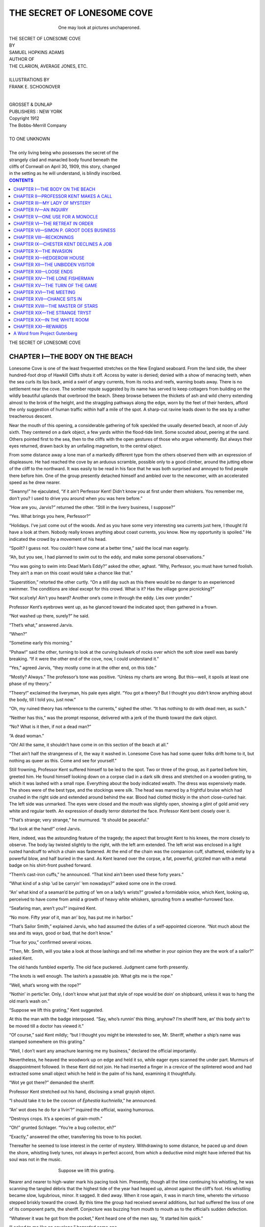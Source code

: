 .. -*- encoding: utf-8 -*-

.. meta::
   :PG.Id: 36335
   :PG.Title: The Secret of Lonesome Cove
   :PG.Released: 2011-06-05
   :PG.Rights: Public Domain
   :PG.Producer: Darleen Dove
   :PG.Producer: the Online Distributed Proofreading Team at http://www.pgdp.net
   :PG.Credits: This file was produced from images generously made available by The Internet Archive/American Libraries.
   :DC.Creator: Samuel Hopkins Adams
   :MARCREL.ill: Frank E. Schoonover
   :DC.Title: The Secret of Lonesome Cove
   :DC.Language: en
   :DC.Created: 1912


===========================
THE SECRET OF LONESOME COVE
===========================

.. _pg-header:

.. container::
   :class: pgheader

   .. style:: paragraph
      :class: noindent

   This eBook is for the use of anyone anywhere at no cost and with
   almost no restrictions whatsoever. You may copy it, give it away or
   re-use it under the terms of the `Project Gutenberg License`_
   included with this eBook or online at
   http://www.gutenberg.org/license.

   

   |

   .. _pg-machine-header:

   .. container::

      Title: The Secret of Lonesome Cove
      
      Author: Samuel Hopkins Adams
      
      Release Date: June 05, 2011 [EBook #36335]
      
      Language: English
      
      Character set encoding: UTF-8

      |

      .. _pg-start-line:

      \*\*\* START OF THIS PROJECT GUTENBERG EBOOK THE SECRET OF LONESOME COVE \*\*\*

   |
   |
   |
   |

   .. _pg-produced-by:

   .. container::

      Produced by Darleen Dove and the Online Distributed Proofreading Team at http://www.pgdp.net.

      |

      This file was produced from images generously made available by The Internet Archive/American Libraries.


.. role:: small-caps
   :class: small-caps

.. role:: big
   :class: x-large

.. role:: small
   :class: small

.. figure:: images/illus-fpc.jpg
   :align: center
   :figwidth: 60%
   :alt: One may look at pictures unchaperoned.

   One may look at pictures unchaperoned.

.. class:: center x-large

   | THE SECRET OF LONESOME COVE

.. class:: center xx-small

   | BY

.. class:: center

   | SAMUEL HOPKINS ADAMS

.. class:: center small

   | AUTHOR OF
   | THE CLARION, AVERAGE JONES, ETC.
   |
   | ILLUSTRATIONS BY
   | FRANK E. SCHOONOVER
   |

.. figure:: images/illus-title.jpg
   :align: center
   :figwidth: 15%

.. class:: center small

   | GROSSET & DUNLAP
   | PUBLISHERS : NEW YORK

.. class:: center small

   | :small-caps:`Copyright 1912`
   | :small-caps:`The Bobbs-Merrill Company`
   |

.. class:: center

   | TO ONE UNKNOWN
   |
   | The only living being who possesses the secret of the
   | strangely clad and manacled body found beneath the
   | cliffs of Cornwall on April 30, 1909, this story, changed
   | in the setting as he will understand, is blindly inscribed.

.. contents:: CONTENTS
   :depth: 1
   :backlinks: entry

.. class:: center larger

THE SECRET OF LONESOME COVE


CHAPTER I—THE BODY ON THE BEACH
===============================

Lonesome Cove is one of the least frequented
stretches on the New England seaboard.
From the land side, the sheer hundred-foot
drop of Hawkill Cliffs shuts it off. Access
by water is denied; denied with a show of menacing
teeth, when the sea curls its lips back, amid
a swirl of angry currents, from its rocks and
reefs, warning boats away. There is no settlement
near the cove. The somber repute suggested by its
name has served to keep cottagers from building
on the wildly beautiful uplands that overbrood
the beach. Sheep browse between the thickets of
ash and wild cherry extending almost to the brink
of the height, and the straggling pathways along
the edge, worn by the feet of their herders, afford
the only suggestion of human traffic within half
a mile of the spot. A sharp-cut ravine leads down
to the sea by a rather treacherous descent.

Near the mouth of this opening, a considerable
gathering of folk speckled the usually deserted
beach, at noon of July sixth. They centered on a
dark object, a few yards within the flood-tide
limit. Some scouted about, peering at the sand.
Others pointed first to the sea, then to the cliffs
with the open gestures of those who argue vehemently.
But always their eyes returned, drawn
back by an unfailing magnetism, to the central
object.

From some distance away a lone man of a
markedly different type from the others observed
them with an expression of displeasure. He had
reached the cove by an arduous scramble, possible
only to a good climber, around the jutting elbow
of the cliff to the northward. It was easily
to be read in his face that he was both surprised
and annoyed to find people there before him. One
of the group presently detached himself and ambled
over to the newcomer, with an accelerated
speed as he drew nearer.

.. ---File: 014.png

“Swanny!” he ejaculated, “if it ain’t Perfessor
Kent! Didn’t know you at first under them
whiskers. You remember me, don’t you? I used
to drive you around when you was here before.”

“How are you, Jarvis?” returned the other.
“Still in the livery business, I suppose?”

“Yes. What brings you here, Perfessor?”

“Holidays. I’ve just come out of the woods.
And as you have some very interesting sea currents
just here, I thought I’d have a look at them.
Nobody really knows anything about coast currents,
you know. Now my opportunity is spoiled.”
He indicated the crowd by a movement of his
head.

“Spoilt? I guess not. You couldn’t have come
at a better time,” said the local man eagerly.

“Ah, but you see, I had planned to swim out
to the eddy, and make some personal observations.”

“You was going to swim into Dead Man’s
Eddy?” asked the other, aghast. “Why, Perfessor,
you must have turned foolish. They ain’t a
man on this coast would take a chance like that.”

“Superstition,” retorted the other curtly. “On
a still day such as this there would be no danger
to an experienced swimmer. The conditions are
ideal except for this crowd. What is it? Has the
village gone picnicking?”

“Not sca’cely! Ain’t you heard? Another one’s
come in through the eddy. Lies over yonder.”

Professor Kent’s eyebrows went up, as he
glanced toward the indicated spot; then gathered
in a frown.

“Not washed up there, surely?” he said.

“Thet’s what,” answered Jarvis.

“When?”

“Sometime early this morning.”

“Pshaw!” said the other, turning to look at the
curving bulwark of rocks over which the soft
slow swell was barely breaking. “If it were the
other end of the cove, now, I could understand it.”

“Yes,” agreed Jarvis, “they mostly come in at
the other end, on this tide.”

“Mostly? Always.” The professor’s tone was
positive. “Unless my charts are wrong. But this—well,
it spoils at least one phase of my theory.”

“Theery!” exclaimed the liveryman, his pale
eyes alight. “You got a theery? But I thought
you didn’t know anything about the body, till I
told you, just now.”

“Oh, my ruined theory has reference to the currents,”
sighed the other. “It has nothing to do
with dead men, as such.”

“Neither has this,” was the prompt response,
delivered with a jerk of the thumb toward the
dark object.

“No? What is it then, if not a dead man?”

“A dead woman.”

“Oh! All the same, it shouldn’t have come in
on this section of the beach at all.”

“Thet ain’t half the strangeness of it, the way
it washed in. Lonesome Cove has had some queer
folks drift home to it, but nothing as queer as this.
Come and see for yourself.”

Still frowning, Professor Kent suffered himself
to be led to the spot. Two or three of the
group, as it parted before him, greeted him. He
found himself looking down on a corpse clad in
a dark silk dress and stretched on a wooden grating,
to which it was lashed with a small rope.
Everything about the body indicated wealth. The
dress was expensively made. The shoes were of
the best type, and the stockings were silk. The
head was marred by a frightful bruise which had
crushed in the right side and extended around behind
the ear. Blood had clotted thickly in the
short close-curled hair. The left side was unmarked.
The eyes were closed and the mouth was
slightly open, showing a glint of gold amid very
white and regular teeth. An expression of deadly
terror distorted the face. Professor Kent bent
closely over it.

“That’s strange; very strange,” he murmured.
“It should be peaceful.”

“But look at the hand!” cried Jarvis.

Here, indeed, was the astounding feature of
the tragedy; the aspect that brought Kent to
his knees, the more closely to observe. The body
lay twisted slightly to the right, with the left arm
extended. The left wrist was enclosed in a light
rusted handcuff to which a chain was fastened.
At the end of the chain was the companion cuff,
shattered, evidently by a powerful blow, and half
buried in the sand. As Kent leaned over the
corpse, a fat, powerful, grizzled man with a metal
badge on his shirt-front pushed forward.

.. ---File: 018.png

“Them’s cast-iron cuffs,” he announced. “That
kind ain’t been used these forty years.”

“What kind of a ship ’ud be carryin’ ’em nowadays?”
asked some one in the crowd.

“An’ what kind of a seaman’d be putting of
’em on a lady’s wrists?” growled a formidable
voice, which Kent, looking up, perceived to have
come from amid a growth of heavy white whiskers,
sprouting from a weather-furrowed face.

“Seafaring man, aren’t you?” inquired Kent.

“No more. Fifty year of it, man an’ boy, has
put me in harbor.”

“That’s Sailor Smith,” explained Jarvis, who
had assumed the duties of a self-appointed cicerone.
“Not much about the sea and its ways, good
or bad, that he don’t know.”

“True for you,” confirmed several voices.

“Then, Mr. Smith, will you take a look at those
lashings and tell me whether in your opinion they
are the work of a sailor?” asked Kent.

The old hands fumbled expertly. The old face
puckered. Judgment came forth presently.

“The knots is well enough. The lashin’s a passable
job. What gits me is the rope.”

.. ---File: 019.png

“Well, what’s wrong with the rope?”

“Nothin’ in pertic’ler. Only, I don’t know what
just that style of rope would be doin’ on shipboard,
unless it was to hang the old man’s wash
on.”

“Suppose we lift this grating,” Kent suggested.

At this the man with the badge interposed.
“Say, who’s runnin’ this thing, anyhow? I’m
sheriff here, an’ this body ain’t to be moved till a
doctor has viewed it.”

“Of course,” said Kent mildly; “but I thought
you might be interested to see, Mr. Sheriff,
whether a ship’s name was stamped somewhere on
this grating.”

“Well, I don’t want any amachure learning me
my business,” declared the official importantly.

Nevertheless, he heaved the woodwork up on
edge and held it so, while eager eyes scanned the
under part. Murmurs of disappointment followed.
In these Kent did not join. He had inserted a
finger in a crevice of the splintered wood and had
extracted some small object which he held in the
palm of his hand, examining it thoughtfully.

“Wot ye got there?” demanded the sheriff.

.. ---File: 020.png

Professor Kent stretched out his hand, disclosing
a small grayish object.

“I should take it to be the cocoon of *Ephestia
kuchniella*,” he announced.

“An’ wot does he do for a livin’?” inquired the
official, waxing humorous.

“Destroys crops. It’s a species of grain-moth.”

“Oh!” grunted Schlager. “You’re a bug collector,
eh?”

“Exactly,” answered the other, transferring
his trove to his pocket.

Thereafter he seemed to lose interest in the
center of mystery. Withdrawing to some distance,
he paced up and down the shore, whistling
lively tunes, not always in perfect accord, from
which a deductive mind might have inferred that
his soul was not in the music.

.. ---File: 021.png

.. figure:: images/illus-009.jpg
   :align: center
   :figwidth: 60%
   :alt: Suppose we lift this grating.

   Suppose we lift this grating.

.. ---File: 022.png

Nearer and nearer to high-water mark his pacing
took him. Presently, though all the time continuing
his whistling, he was scanning the tangled
débris that the highest tide of the year had heaped
up, almost against the cliff’s foot. His whistling
became slow, lugubrious, minor. It sagged. It
died away. When it rose again, it was in march
time, whereto the virtuoso stepped briskly toward
the crowd. By this time the group had received
several additions, but had suffered the loss of
one of its component parts, the sheriff. Conjecture
was buzzing from mouth to mouth as to the
official’s sudden defection.

“Whatever it was he got from the pocket,”
Kent heard one of the men say, “it started him
quick.”

“Looked to me like an envelope,” hazarded
some one.

“No,” contradicted Sailor Smith; “paper would
have been all pulped up by the water.”

“Marked handkerchief, maybe,” suggested another.

“Like as not,” said Jarvis. “You bet that Len
Schlager figured it out there was somethin’ in it
for him, anyways. I could see the money-gleam
in his eye.”

“That’s right, too,” confirmed the old sailor.
“He looked just like that when he brought in
that half-wit pedler, thinkin’ he was the thousan’-dollar-reward
thief last year.”

.. ---File: 023.png

“Trust Len Schlager to look out for number
one first, an’ be sheriff afterward,” observed some
one else.

Amidst this interchange of opinion, none of
which was lost upon him, Professor Kent advanced
and bent over the manacled corpse.

“Have to ask you to stand back, Perfessor,”
said Jarvis. “Len’s appointed me special dep’ty
till he comes back, and he says nobody is to lay
finger on hide ner hair of the corpse; not even
the doc, if he comes.”

“Quite right,” assented the other. “Sheriff
Schlager exhibits commendable zeal and discretion.”

“Wonder if he knowed the corpse?” suggested
somebody in the crowd.

“Tell you who did, if he didn’t,” said another
man.

“Who, then?”

“Elder Iry Dennett. Didn’t none of you hear
about his meetin’ up with a strange woman yestiddy
evenin’?”

“Shucks! This couldn’t be that woman,” said
Jarvis. “How’d she come to be washed ashore
from a wreck between last night and this morning?”

“How’d she come to be washed ashore from a
wreck, anyway?” countered Sailor Smith. “The’
ain’t been no storm for a week, an’ this body ain’t
been dead twenty-four hour.”

“It plumb beats me,” admitted Jarvis.

“Who is this Dennett?” asked Professor Kent.

“Iry? He’s the town gab of Martindale Center.
Does a little plumbin’ an’ tinkerin’ on the
side. Just now he’s up to Cadystown. Took the
ten-o’clock train last night.”

“Then it was early when he met this woman?”

“Little after sundown. He was risin’ the hill
beyond the Nook—that’s Sedgwick’s place, the
painter feller—when she come out of the shrubbery—pop!
He quizzed her. Trust the Elder for
that. But he didn’t get much out of her, until he
mentioned the Nook. Then she allowed she
guessed she’d go there. An’ he watched her go.”

“You say a man named Sedgwick lives at the
Nook. Is that Francis Sedgwick, the artist?”
asked Kent.

.. ---File: 025.png

“That’s him,” said Sailor Smith. “Paints right
purty pictures. Lives there all alone with a Chinese
cook.”

“Well, the lady went down the hill,” continued
Jarvis, “just as Sedgwick come out to smoke a
pipe on his stone wall. Iry thought he seemed su’prised
when she bespoke him. They passed a few
remarks, an’ then they had some words, an’ the
lady laughed loud an’ kinder scornful. He seemed
to be pointin’ at a necklace of queer, fiery pink
stones thet she wore, and tryin’ to get somethin’
out of her. She turned away, an’ he started to
follow, when all of a sudden she grabbed up a
rock an’ let him have it—blip! Keeled him clean
over. Then she ran away up the road toward
Hawkill Cliffs. That’s the way Iry Dennett tells
it. But I ain’t never heard of a story losin’ anythin’
in the tellin’ when it come through Iry’s
lips.”

“Well, this corpse ain’t got no pink necklace,”
suggested somebody.

“Bodies sometimes gets robbed,” said Sailor
Smith.

Chester Kent stooped over the writhen face,
again peering close. Then he straightened up and
began pulling thoughtfully at the lobe of his ear.

He pulled and pulled, until, as if by that process,
he had turned his face toward the cliff. His
lips pursed. He began whistling softly, and tunelessly.
His gaze was abstracted.

“Ain’t seen nothin’ to make you feel bad, have
you, Perfessor?” inquired Temporary-Deputy-Sheriff
Jarvis with some acerbity.

“Eh? What?” said Kent absently. “Seen anything?
Nothing but what’s there for any one to
see.”

Following his fixed gaze, the others studied the
face of the cliff; all but Sailor Smith. He blinked
near-sightedly at the corpse.

“Say,” said he presently, “what’s them queer
little marks on the neck, under the ear?”

Back came Kent’s eyes. “Those?” he said smiling.
“Why, those are, one might suppose, such
indentations as would be made in flesh by forcing
a jewel setting violently against it, by a blow or
strong impact.”

“Then you think it was the wom—” began the
old seaman when several voices broke in:

.. ---File: 027.png

“There goes Len now!”

The sheriff’s heavy figure appeared on the brow
of the cliff, moving toward the village.

“Who is it with him?” inquired Kent.

“Gansett Jim,” answered Jarvis.

“An Indian?”

“Gosh! You got good eyes!” said Jarvis.
“He’s more Indian than anything else. Comes
from down Amagansett way, and gets his name
from it.”

“H-m! When did he arrive?”

“While you was trapesin’ around up yonder.”

“Did he see the body?”

“Yep. Just after the sheriff got whatever it
was from the pocket, Gansett Jim hove in sight.
Len went over to him quick, an’ said somethin’
to him. He come and give a look at the body. But
he didn’t say nothing. Only grunted.”

“Never does say nothin’, only grunt,” put in
Sailor Smith.

“That’s right,” agreed Jarvis. “Well, the
sheriff tells me to watch the body. Then he says,
‘An’ I’ll need somebody to help me. I’ll take you,
Jim.’ So he an’ the Indian goes away together.”

.. ---File: 028.png

Professor Kent nodded. He looked seaward
where the reefs were now baring their teeth
more plainly through the racing currents, and he
sighed. That sigh meant, in effect, “I wanted to
play with my tides and eddies, and here is work
thrown at my very feet!” Then he bade the group
farewell, and set off up the beach.

“Seems kinder int’rested, don’t he?” remarked
one of the natives.

“Who is he, anyway?” inquired another.

“Oh, he’s a sort of a harmless scientific crank,”
explained Jarvis, with patronizing kindliness.
“Comes from Washington. Something to do with
the government work.”

“Kinder loony, *I* think,” conjectured a little,
thin, piping man. “Musses and moves around
like it.”

“Is that so!” said Sailor Smith, who still had
his eyes fixed on the scarified neck. “Well, I ain’t
any too dum sure thet he’s as big a fool as some
folks I know thet thinks likelier of theirselves.”

Others, however, supported the little man’s diagnosis,
and there was some feeling against Sailor
Smith who refused to make the vote unanimous.

.. ---File: 029.png

“No, sir,” he persisted sturdily. “That dude
way of talkin’ of his has got somethin’ back of it,
*I’ll* bet. He seen there was somethin’ queer about
thet rope, an’ he ast me about the knots, right off.
*He* knows enough not to spit to wind’ard, an’
don’t you forgit it! Wouldn’t surprise me none
if he was p’intin’ pretty nigh as clus up into the
wind as Len Schlager.”

Possibly the one supporter of the absent would
have wavered in his loyalty had he seen the trove
that Professor Chester Kent had carried unostentatiously
from the beach, in his pocket, after picking
it from the grating. It was the fuzzy cocoon
of a small and quite unimportant insect. Perhaps
the admiring Mr. Smith might even have come
around to the majority opinion regarding Professor
Kent’s intellectual futility, could he have
observed the absorbed interest with which the
Washington scientist, seated on a boulder, opened
up the cocoon, pricked it until the impotent inmate
wriggled in protest, and then, casting it aside
to perish, threw himself on his back and whistled
the whole of Chopin’s *Funeral March*, mostly off
the key.

.. ---File: 030.png

CHAPTER II—PROFESSOR KENT MAKES A CALL
======================================

Between the roadway and the broad front
lawn of the Nook a four-foot, rough stone
wall interposes. Looking up from his painting,
Francis Sedgwick beheld, in the glare of the afternoon
sun, a spare figure rise alertly upon the
wall, descend to the road, and rise again. He
stepped to the open window and watched a curious
progress. A scrubby-bearded man, clad in
serviceable khaki, was performing a stunt, with
the wall as a basis. He was walking from east to
west quite fast, and every third pace stepping
upon the wall; stepping, Sedgwick duly noted,
not jumping, the change of level being made without
visible effort.

Now, Sedgwick himself was distinctly long of
leg and limber, but he realized that he would be
wholly incapable of duplicating the stranger’s
gracefully accomplished feat without violent and
clumsy exertion. Consequently, he was interested.
Leaning out of the window, he called:

“Hello, there!”

“Good afternoon,” said the stranger, in a quiet
cultivated voice.

“Would you mind telling me what you are doing
on my wall.”

“Not in the least,” replied the bearded man,
rising buoyantly into full view, and subsiding
again with the rhythm of a wave.

“Well, what *are* you doing?”

“Taking a little exercise.”

By this time, having reached the end of the
wall, he turned and came back, making the step
with his right leg instead of his left. Sedgwick
hurried down-stairs and out into the roadway.
The stranger continued his performance silently.
At closer inspection it appealed to the artist as
even more mysterious both in purport and execution
than it had looked at a distance.

“Do you do that often?” he asked presently.

The gymnast paused, poised like a Mercury on
the high coping. “Yes,” said he. “Otherwise I
shouldn’t be able to do it at all.”

.. ---File: 032.png

“I should think not, indeed! Has it any particular
utility, that form of exercise?”

“Certainly. It is in pursuance of a theory of
self-defense.”

“What in the world has wall-hopping to do
with self-defense?”

“I shall expound,” said the stranger in professional
tones, taking a seat by the unusual method
of letting himself down on one leg while holding
the other at right angles to his body. “Do you
know anything of jiu-jutsu?”

“Very little.”

“In common with most Americans. For that
reason alone the Japanese system is highly effective
here, not so effective in Japan. You perceive
there the basis of my theory.”

“No, I don’t perceive it at all.”

“A system of defense is effective in proportion
to its unfamiliarity. That is all.”

“Then your system consists in stepping up on a
wall and diving into obscurity on the farther side,
perhaps,” suggested Sedgwick ironically.

“Defense, I said; not escape. Escape is perhaps
preferable to defense, but not always so practicable.
No; the wall merely served as a temporary
gymnasium while I was waiting.”

“Waiting for what?”

“For you.”

“You have distinctly the advantage of me,”
said Sedgwick, with a frown; for he was in no
mood to welcome strange visitors.

“To return to my theory of self-defense,” said
the other imperturbably. “My wall exercise serves
to keep limber and active certain muscles that in
the average man are half atrophied. You are familiar
with the ostrich?”

“With his proverbial methods of obfuscation,”
replied Sedgwick.

The other smiled. “That, again, is escape or
attempted escape. My reference was to other
characteristics. However, I shall demonstrate.”
He rose on one foot with an ease that made the
artist stare, descended, selected from the roadway
a stone of ordinary cobble size, and handed it to
Sedgwick.

“Let that lie on the palm of your hand,” said
he, “and hold it out, waist high.”

As he spoke he was standing two feet from the
other, to his right. Sedgwick did as he was requested.
As his hand took position, there was a
twist of the bearded man’s lithe body, a sharp
click, and the stone, flying in a rising curve,
swished through the leafage of a lilac fifty feet
away.

“How did you do that?” cried the artist.

The other showed a slight indentation on the
inside of his right boot heel, and then swung his
right foot slowly and steadily up behind his left
knee, and let it lapse into position again. “At
shoulder height,” he explained, “I could have done
the same; but it would have broken your hand.”

“I see,” said the other, adding with distaste,
“but to kick an opponent! Why, even as a boy
I was taught—”

“We were not speaking of child’s play,” said
the visitor coolly; “nor am I concerned with the
rules of the prize-ring, as applied to my theory.
When one is in danger, one uses knife or gun, if
at hand. I prefer a less deadly and more effective
weapon. Kicking sidewise, either to the front or
to the rear, I can disarm a man, break his leg,
or lay him senseless. It is the special development
of such muscles as the sartorius and plantaris,”
he ran his long fingers down from the outside of
his thigh round to the inside of his ankle, “that
enables a human being, with practise, to kick
like an ostrich. Since you found me exercising
on your property, I owe you this explanation. I
hope you won’t prosecute for trespass, Mr. Long-Lean-Leggy
Sedgwick.”

“Leggy!” The artist had whirled at the name.
“Nobody’s called me that for ten years.”

“Just ten years ago that you graduated, wasn’t
it?”

“Yes. Then I knew you in college. You must
have been before my class.”

The bearded one nodded. “Senior to your
freshman,” said he.

The younger man scrutinized him. “Chester
Kent!” said he softly. “What on earth are you
doing behind that bush?”

Kent caressed the maligned whiskers. “Utility,”
he explained. “Patent, impenetrable mosquito
screen. I’ve been off in the wilds, and am—or
was—going back presently.”

“Not until you’ve stopped long enough to get
reacquainted,” declared Sedgwick. “Just at present
you’re going to stay to dinner.”

“Very good. Just now you happen to be in my
immediate line of interest. It is a fortunate circumstance
for me, to find you here; possibly for
you, too.”

“Most assuredly,” returned the other with
heartiness. “Come in on the porch and have a
hammock and pipe.”

----

Old interests sprang to life and speech between
them. And from the old interests blossomed the
old easy familiarity that is never wholly lost to
those who have been close friends in college days.
Presently Francis Sedgwick was telling his friend
the story of his feverish and thwarted ten years
in the world. Within a year of his graduation his
only surviving relative had died, willing to him
a considerable fortune, the income of which he
used in furtherance of a hitherto suppressed ambition
to study art. Paris, his Mecca, was first a
task-mistress, then a temptress, finally a vampire.
Before succumbing he had gone far, in a few
years, toward the development of a curious technique
of his own. Followed then two years of
dissipation, a year of travel to recuperate, and
the return to Paris, which was to be once more
the task-mistress. But, to his terror and self-loathing,
he found the power of application gone.
The muscles of his mind had become flabby. He
quoted to Kent, with bitterness, the terrible final
lines of Rossetti’s *Known in Vain*:

   | “When Work and Will awake too late, to gaze
   | After their life sailed by, and hold their breath,
   | Ah! who shall dare to search through what sad maze
   | Thenceforth their incommunicable ways
   | Follow the desultory feet of Death?”

“‘When Work and Will awake too late,’” repeated
Kent. “But is it too late in your case?
Surely not, since you’re here, and at your task.”

“But think of the waste, man! Yet, here I am,
as you say, and still able to fight. All by virtue of
a woman’s laugh; the laugh of a woman without
virtue. It was at the Moulin de la Galette—perhaps
you know the dance hall on the slope of
Montmartre—and she was one of the dancers,
the wreck of what had once been beauty and, one
must suppose, innocence. Probably she thought me
too much absinthe-soaked to hear or understand,
as I sat half asleep at my table. At all events she
answered, full-voiced, her companion’s question,
‘Who is the drunken foreigner?’ by saying, ‘He
*was* an artist. The studios talked of him five
years ago. Look at him now! That is what life
does to us, *mon ami*. I’m the woman of it: that’s
the man of it.’ I staggered up, made her a bow
and a promise, and left her laughing. Last month
I redeemed the promise; sent her the first thousand
dollars I made by my own work, and declared
my debt discharged.”

A heavy cloud of smoke issued from Kent’s
mouth, followed by this observation: “That formula
about the inability to lift one’s self by one’s
own boot-straps fails to apply in the spiritual
world.”

“Right! You can pull yourself out of the ditch
that way; but afterward comes the long hillside.
Life has seemed all tilted on edge, at times, and
pretty slippery, with little enough to cling to.”

“Work,” suggested Kent briefly.

.. ---File: 039.png

“Wisdom lurks behind your screen. Work is
the answer.”

“Good or bad, it’s the only thing. Which kind
is yours?”

“Presently you shall sit in judgment. Meantime,
suppose you account for yourself.”

Chester Kent stretched himself luxuriously. “A
distinguished secretary of state has remarked
that all the news worth telling on any subject can
be transmitted by wire for twenty-five cents. The
short and simple annals of the poor in my case
can be recorded within that limit. ‘Postgraduate
science. Agricultural Department job. Lectures.
Invention. Judiciary Department expert. Signed,
Chester Kent.’ Ten words—count them—ten.”

“Interesting, but unsatisfying,” retorted his
friend. “Can’t you expand a bit? I suppose you
haven’t any dark secret in your life?”

“No secret, dark or light,” sighed the other.
“The newspapers won’t let me have.”

“Eh? Won’t let you? Am I to infer that
you’ve become a famous person? Pardon the ignorance
of expatriation. Have you discovered a
new disease, or formulated a new theory of life,
or become a golf champion, or a senator, or a
freak aviator, or invented perpetual motion? Do
you possess titles, honors, and ribboned decorations?
Ought I to bat my brow against the floor
in addressing you? What are you, anyway?”

“What I told you, an expert in the service of
the Department of Justice.”

“On the scientific side?”

“Why—yes, generally speaking. I like to flatter
myself that my pursuit is scientific.”

“Pursuit? What do you pursue?”

“Men and motives.”

Sedgwick’s intelligent eyes widened. “Wait,”
he said, “something occurs to me, an article in a
French journal about a wonderful new American
expert in criminology, who knows all there is to
know, and takes only the most abstruse cases. I
recall now that the article called him ‘le Professeur
Chêtre Kennat.’ That would be about as near
as they would come to your name.”

“It’s a good deal nearer than that infernal
French journalist whom Wiley brought to my
table at the Idlers’ Club got to the facts,” stated
Kent.

.. ---File: 041.png

“Then you are *the* Professor Kent! But look
here! The Frenchman made you out a most superior
species of highfalutin detective, working
along lines peculiarly your own—”

“Rot!” interjected Kent. “The only lines a detective
can work along successfully are the lines
laid down for him by the man he is after.”

“Sounds more reasonable than romantic,” admitted
the artist. “Come now, Kent, open up and
tell me something about yourself.”

“Only last month a magazine put that request
in writing, and accompanied it with an offer of
twenty-five hundred dollars—which I didn’t accept.
However, as I may wish to ask you a number
of leading questions later, I’ll answer yours
now. You remember I got into trouble my senior
year with the college authorities, by proving the
typhoid epidemic direct against a forgotten defect
in the sewer system. It nearly cost me my diploma;
but it helped me too, later, for a scientist in
the Department of Agriculture at Washington
learned of it, and sent for me after graduation.
He talked to me about the work that a man with
the true investigation instinct—which he thought
I had—could do, by employing his abilities along
strictly scientific lines; and he mapped out for me
a three-year’s postgraduate course, which I had
just about enough money to take. While I specialized
on botany, entomology, and bacteriology, I
picked up a working knowledge of other
branches; chemistry, toxicology, geology, mineralogy,
physiology, and most of the natural sciences,
having been blessed with an eager and catholic
curiosity about the world we live in.

“Once in the Department, I found myself with a
sort of roving commission. I worked under such
men as Wiley, Howard, and Merriam, and learned
from them something of the infinite and scrupulous
patience that truly original scientific achievement
demands. At first my duties were largely
those of minor research. Then, by accident
largely, I chanced upon the plot to bull the cotton
market by introducing the boll weevil into the
uninfested cotton area, and checked that. Soon
afterward I was put on the ‘deodorized meat’ enterprise,
and succeeded in discovering the scheme
whereby it was hoped to sell spoiled meat for
good. You might have heard of those cases; but
you would hardly have learned of the success in
which I really take a pride, the cultivation of a
running wild grape to destroy *Rhus Toxicodendron*,
the common poison ivy. What spare
time I had I devoted to experimenting along mechanical
lines, and patented an invention that has
been profitable. Some time ago the Department
of Justice borrowed me on a few cases with a
scientific bearing, and more recently offered me
incidental work with them on such favorable
terms that I resigned my other position. The
terms include liberal vacations, one of which I am
now taking. And here I am! Is that sufficient?”

“Hardly. All this suggests the arts of peace.
What about your forty-horse-power kick? You
don’t practise that for drawing-room exhibitions,
I take it?”

“Sometimes,” confessed the scientist, “I have
found myself at close quarters with persons of
dubious character. The fact is, that an ingenious
plot to get rid of a very old friend, Doctor Lucius
Carter the botanist, drew me into the criminal
line, and since then, that phase of investigation has
seemed fairly to obtrude itself on me, officially
and unofficially. Even up here, where I hoped to
enjoy a month’s rest—Do you know,” he said,
breaking off, “that you have a most interesting
inset of ocean currents hereabouts?”

“Of course. Lonesome Cove. But kindly finish
that ‘even up here’. I recollect your saying that
you were waiting for me. Haven’t traced any
scientific crime to my door, have you?”

“Let me forget my work for a little while,”
pleaded his visitor, “and look at yours.”

Sedgwick rose. “Come up-stairs,” he said, and
led the way to the big, bare, bright studio.

From the threshold Chester Kent delivered an
opinion, after one approving survey. “You really
work, I see.”

“I really do. Where do you see it, though?”

“All over the place. No draperies or fripperies
or fopperies of art here. The barer the room, the
more work done in it.”

He walked over to a curious contrivance resembling
a small hand-press, examined it, surveyed
the empty easel, against which were leaning, face
in, a number of pictures, all of a size, and turned
half a dozen of them over, ranging them and
stepping back for examination. Standing before
them, he whistled a long passage from *La
Bohème*, and had started to rewhistle it in another
key, when the artist broke in with some impatience.

“Well?”

“Good work,” pronounced Kent quietly, and in
some subtle way the commonplace words conveyed
to their hearer the fact that the man who
spoke them knew.

“It’s the best there is in me, at least,” said Sedgwick.

Kent went slowly around the walls, keenly examining,
silently appraising. There were landscapes,
genre bits, studies of the ocean in its various
moods, flashes of pagan imaginings, nature
studies; a wonderful picture of wild geese settling
from a flight; a no less striking sketch of a mink,
startled as he crept to drink among the sedges; a
group of country children at hop-scotch on the
sands; all the varied subjects handled with a deftness
of truth and drawing, and colored with a
clear softness quite individual.

“Have you found or founded a new system of
coloring?” asked Kent as he moved among the little
masterpieces. “No; don’t tell me.” He
touched one of the surfaces delicately. “It’s not
paint, and it’s not pastel. Oh, I see! They’re all
of one size—of course.” He glanced at the heavy
mechanism near the easel. “They’re color prints.”

Sedgwick nodded. “Monotypes,” said he. “I
paint on copper, make one impress, and then—phut!—a
sponge across the copper makes each one
an original.”

“You certainly obtain your effects.”

“The printing seems to refine the color. For instance,
moonlight on white water, a thing I’ve
never been able to approach, either in straight oils
or water. See here.”

From behind a cloth he drew a square, and set
it on the easel. Kent whistled again, casual fragments
of light and heavy opera intermingled with
considerative twitches of his ear.

“It’s the first one I’ve given a name to,” said
Sedgwick. “I call it *The Rough Rider*.”

A full moon, brilliant amid blown cloud-rack,
lighted up the vast procession of billows charging
in upon a near coast. In the foreground a corpse,
the face bent far up and back from the spar to
which it was lashed, rode with wild abandon headlong
at the onlooker, on the crest of a roaring
surge. The rest was infinite clarity of distance
and desolation.

“*The Rough Rider!*” murmured Kent; then,
with a change of tone, “For sale?”

“I don’t know,” hesitated the artist. “Fact is,
I like that about well enough to keep.”

“I’ll give you five hundred dollars for it.”

“Five hundred! Man alive! A hundred is the
most I’ve ever got for any of my prints!”

“The offer stands.”

“But, see here, Kent, can you afford it? Government
salaries don’t make men rich, do they?”

“Oh, I’m rich enough,” said the other impatiently.
“I told you I’d made inventions. And I
can certainly afford to buy it better than you can
afford to keep it here.”

“What’s that?” asked the painter, surprised.

Kent repeated his final sentence, with slow emphasis.
“Do you understand what I mean?” he
asked, looking flatly into Sedgwick’s eyes.

“No, not in the least. Another suggestion of
mystery. Do you always deal in this sort of
thing?”

“Very seldom. However, if you don’t understand
so much the better. When did you finish
this picture?”

“Yesterday.”

“H-m! Has any one else seen it?”

“That old fraud of a plumber, Elder Dennett,
saw me working on it yesterday, when he was doing
some repairing here, and remarked that it
gave him the creeps.”

“Dennett? Well, then that’s all up,” said Kent,
as if speaking to himself. “There’s a streak of
superstition in all these New Englanders. He’d
be sure to interpret it as a confession before the
fact. However, Elder Dennett left this morning
for a trip to Cadystown. That’s so much to the
good.”

“He may have left for a trip to Hadestown for
all I care,” stated Sedgwick with conviction.
“What’s it all about, anyway?”

“I’ll tell you, as soon as I’ve mulled it over a
little. Just let me cool my mind down with some
more of your pictures.” He turned to the wall
border again, and faced another picture out.
“What’s this? You seem to be something of a
dab in black and white, too.”

“Oh, that’s an imaginary face,” said Sedgwick
carelessly.

“Imaginary face studied from various angles,”
commented Kent. “It’s a very lovely face, and
the most wistful I’ve ever seen. A fairy, prisoned
on earth by cockcrow, might wear some such expression
of startled wondering purity, I fancy.”

“Poetry as well as mystery! Kent, you grow
and expand on acquaintance.”

“There is poetry in your study of that imaginary
fay. Imaginary! Um-hum!” continued Kent
dryly, as he stooped to the floor. “I suppose this
is an imaginary hairpin, too.”

“My Chinaman—” began Sedgwick quickly,
when the other caught him up.

“Don’t be uneasy. I’m not going to commit
the *bêtise* of asking who she is.”

“If you did, I give you my word of honor I
couldn’t tell you. I only wish I knew!”

.. ---File: 050.png

There was silence between them for a moment;
then the painter broke out with the air of one who
takes a resolution:

“See here, Kent! You’re a sort of detective,
aren’t you?”

“I’ve been called so.”

“And you like my picture of *The Rough
Rider*?”

“Five hundred dollars’ worth.”

“You can have that and any other picture in
my studio, except this one,” he indicated the canvas
with the faces, “if you’ll find out for me who
she is.”

“That might be done. We shall see. But
frankly, Sedgwick, there’s a matter of more importance—”

“Importance? Good heavens, man! There’s
nothing so important in this world!”

“Oh, is it as bad as that?”

A heavy knock sounded from below, followed
by the Chinaman’s voice, intermingled with boyish
accents demanding Sedgwick in the name of
the Western Union Telegraph Company.

“Send him up,” ordered Sedgwick, and the boy
arrived; but not before Kent had quietly removed
*The Rough Rider* from its place of exhibit.

“Special from the village,” announced young
Mercury. “Sign here.”

After the signature had been duly set down,
and the signer had read his message with knit
brows, the urchin lingered, big with news.

“Say, heard about the body on the beach?”

Kent turned quickly, to see Sedgwick’s face.
It was interested, but unmoved as he replied:

“No. Where was it found?”

“Lonesome Cove. Woman. Dressed swell.
Washed up on a grating last night or this morning.”

“It’s curious how they all come in here, isn’t
it?” said the artist to Kent. “This is the third this
summer.”

“And it’s a corkerino!” said the boy. “Sheriff’s
on the case. Body was all chained up, they
say.”

“I’m sure they need you at the office to help
circulate the news, my son,” said Kent. “And I’ll
bet you this quarter, payable in advance, that you
can’t get back in half an hour on your wheel.”

.. ---File: 052.png

With a grin the boy took the coin. “I got yer,”
he said, and was off.

“And now, Sedgwick,” said Kent decisively,
“if I’m to help you, suppose you tell me all that
you know about the woman who called on you last
evening?”

“Last evening? Ah, that wasn’t the girl of the
picture. It’s an interminable six days since I’ve
seen her.”

“No; I know it wasn’t she, having seen your
picture, and since then your visitor of last night.
The question is, who was it?”

“Wait! How did you know that a woman
came here last night?”

“From common gossip.”

“And where have you seen her since?”

“On the beach, at Lonesome Cove.”

“Lonesome Cove,” repeated Sedgwick mechanically.
Then with a startled glance: “Not the
dead woman!”

Kent nodded, watching him closely. For a
space of four heart-beats—one very slow, and
three very quick—there was silence between them.
Kent broke it.

.. ---File: 053.png

“Do you see now the wisdom of frankness?”

“You mean that I shall be accused of having a
hand in her death?”

“Strongly suspected, at least.”

“On what basis?”

“You are the last person known to have seen
her alive.”

“Surely that isn’t enough?”

“Not of itself. There’s a bruise back of your
right ear.”

Involuntarily Sedgwick’s hand went to the
spot.

“Who gave it to you?” pursued Kent.

“You know it all without my telling you,” cried
Sedgwick. “But I never saw the woman before
in my life, Kent—I give you my word of honor!
She came and went, but who she is or why she
came or where she went I have no more idea than
you have. Perhaps not nearly so much.”

“There you are wrong. I’m depending on you
to tell me about her.”

“Not if my life hung on it. And how could
her being found drowned on the beach be connected
with me?”

.. ---File: 054.png

“I didn’t say that she was found drowned on
the beach.”

“You did! No; pardon me. It was the messenger
boy. But you said that her body was found
in Lonesome Cove.”

“That is quite a different matter.”

“She wasn’t drowned?”

“I should be very much surprised if the autopsy
showed any water in the lungs.”

“But the boy said that the body was lashed to a
grating, and that there were chains on it. Is that
true?”

“It was lashed to a grating, and manacled.”

“Manacled? What a ghastly mystery!” Sedgwick
dropped his chin in meditation. “If she
wasn’t drowned, then she was murdered and
thrown overboard from a boat. Is that it?”

Chester Kent smiled inscrutably. “Suppose
you let me do the questioning a while. You can
give no clue whatsoever to the identity of your
yesterday’s visitor?”

There was the slightest possible hesitation before
the artist replied, “None at all.”

“If I find it difficult to believe that, what will
the villagers think of it when Elder Dennett returns
from Cadystown and tells his story, as he
is sure to do?”

“Does Dennett know the woman?”

“No; but it isn’t his fault that he doesn’t. He
did his best in the interviewing line when he met
her on her way to your place.”

“She wasn’t on her way to my place,” objected
Sedgwick.

“Dennett got the notion that she was. Accordingly,
with the true home-bred delicacy of our
fine old New England stock, he hid behind a bush
and watched.”

“Did he overhear our conversation?”

“He was too far away. He saw the attack on
you. Now, just fit together these significant bits
of fact. The body of a woman, dead by violence,
is found on the beach not far from here. The
last person, as far as is known, to have seen her
alive is yourself. She called on you, and there
was a colloquy, apparently vehement, between
you, culminating in the assault upon you. She
hurried away. One might well guess that later
you followed her to her death.”

.. ---File: 056.png

“I did follow her,” said Sedgwick in a low
tone.

“For what purpose?”

“To find out who she was.”

“Which you didn’t succeed in doing?”

“She was too quick for me. The blow of the
rock had made me giddy, and she got away
among the thickets.”

“That’s a pity. One more point of suspicion.
Dennett, you say, saw your picture, *The Rough
Rider*. He will tell every one about it, you may
be sure.”

“What of it?”

“The strange coincidence of the subject, and
the apparent manner of the unknown’s death.”

“People will hardly suspect that I killed her
and set her adrift for a model, I suppose,” said the
artist bitterly; “particularly as Dennett can tell
them that the picture was finished before her
death.”

“Not that; but there will be plenty of witch-hangers
among the Yankee populace, ready to believe
that a fiend inspired both picture and murder
in your mind. Why, the very fact of your
being an artist would be *prima facie* evidence of a
compact with the devil, to some people. And you
must admit a certain diabolical ghastliness in that
painting.”

“Evidently some devil of ill fate is mixing up
in my affairs. What’s your advice in the matter?”

“Tell me the truth, the whole truth, and nothing
but the truth,” suggested Chester Kent.

“Easily done. The question is whether you’ll
believe it.”

“If I hadn’t felt pretty sure of your innocence,
I shouldn’t have opened the case to you as I’ve
done. I’ll believe the truth if you tell it, and tell
it all.”

“Very well. I was sitting on my wall when the
woman came down the road. I noticed her first
when she stopped to look back, and her absurd
elegance of dress, expensive and ill fitting, attracted
my closer attention. She was carrying a bundle,
wrapped in strong paper. It seemed to be
heavy, for she shifted it from hand to hand.
When she came near, I spoke to her—”

“You spoke to her first?”

“Well, we spoke simultaneously.”

.. ---File: 058.png

“Why should you speak to her, if she was a
stranger to you?”

“See here, Kent! You’ll have to let me tell
this in my own way, if I’m to tell it at all.”

“So long as you do tell it. What did she say to
you?”

“She asked me the time.”

“Casually?”

“Not as if she were making it a pretext to open
a conversation, if that is what you mean.”

“It is.”

“Certainly it wasn’t that. She seemed anxious
to know. In fact, I think she used the word ‘exact’;
‘the exact time,’ she said.”

“Presumably she was on her way to an appointment,
then.”

“Very likely. When I told her, she seemed relieved;
I might even say relaxed. As if from the
strain of nervous haste, you know.”

“Good. And then?”

“She thanked me, and asked if I were Mr.
Sedgwick. I answered that I was, and suggested
that she make good by completing the introduction.”

.. ---File: 059.png

“She wasn’t a woman of your own class,
then?”

Sedgwick looked puzzled. “Well, no. I
thought not, then, or I shouldn’t have been so free
and easy with her. For one thing, she was painted
badly, and the perspiration, running down her
forehead, had made her a sight. Yet, I don’t
know: her voice was that of a cultivated person.
Her manner was awkward and her dress weird
for that time of day, and, for all that, she carried
herself like a person accustomed to some degree
of consideration. That I felt quite plainly. I
felt, too, something uncanny about her. Her eyes
alone would have produced that impression.
They were peculiarly restless and brilliant.”

“Insane?” questioned Kent.

“Not wholly sane, certainly; but it might have
been drugs. That suggested itself to me.”

“A possibility. Proceed.”

“She asked what point of the headland gave the
best view. ‘Anywhere from the first rise on is
good,’ I said. ‘It depends on what you wish to
see.’—‘My ship coming in.’ said she.—‘It will be
a far view, then,’ I told her. ‘This is a coast of
guardian reefs.’—‘What difference?’ she said, and
then gave me another surprise; for she quoted:

   | “‘And though thy soul sail leagues and leagues beyond—
   | Still, leagues beyond those leagues, there is more sea.’”

“That’s interesting,” remarked Kent. “Casual
female wayfarers aren’t given to quoting *The
House of Life*.”

“Nor casual ships to visiting this part of the
coast. However, there was no ship. I looked for
myself, when I was trying to find the woman
later. What are you smiling at?”

“Nothing. I’m sorry I interrupted.”

“She walked away from me a few paces, but
turned and came back at once.

“‘I follow my star,’ she said, pointing to a
planet that shone low over the sea. ‘Therein lies
the only true happiness; to dare and to follow.’

“‘It’s a practise which has got many people
into trouble and some into jail,’ I remarked.

“‘Do not be flippant,’ she replied in her deep
tones. ‘Perhaps under that star you move on dim
paths to an unknown glory.’

“‘See here,’ I broke out, ‘you’re making me
uncomfortable. If you’ve got something to tell,
please tell it, kindly omitting the melodrama.’

“‘Remember this meeting,’ she said in a tone
of solemn command; ‘for it may mark an epoch
in your life. Some day in the future I may send
for you and recall to-day to your mind by what
I have just said. In that day you will know the
hidden things that are clear only to the chosen
minds. Perhaps you will be the last person but
one to see me as I now am.’”

Kent pulled nervously at the lobe of his ear.
“Is it possible that she foresaw her death?” he
murmured.

“It would look so, in the light of what has happened,
wouldn’t it? Yet there was an uncanny air
of joyousness about her, too.”

“I don’t like it,” announced Kent. “I *do* not
like it!”

By which he meant that he did not understand
it. What Chester Kent does not understand,
Chester Kent resents.

.. ---File: 062.png

“Love-affair, perhaps,” suggested the artist.
“A woman in love will take any risk of death.
However,” he added, rubbing his bruised head
reminiscently, “she had a very practical bent, for
a romantic person. After her mysterious prophecy
she started on. I called to her to come back or I
would follow and make her explain herself.”

“As to what?”

“Everything: her being there, her actions, her—her
apparel, the jewelry, you know, and all that.”

“You’ve said nothing about jewelry.”

“Haven’t I? Well, when she turned—”

“Just a moment. Was it the jewelry that you
were going to speak of when you first accosted
her?”

“Yes, it was. Some of it was very valuable, I
judge. Wasn’t it found on the body?”

“No.”

“Not? Robbery, then, probably. Well, she
came back at a stride. Her eyes were alive with
anger. There came a torrent of words from her;
strong words, too. Nothing of the well-bred woman
left there. I insisted on knowing who she was,
and she burst out on me with laughter that was,
somehow, more insulting than her speech. But
when I told her that I’d find out about her if I
had to follow her into the sea, she stopped laughing
fast enough. Before I could guard myself
she had caught up a rock from the road and let
me have it. I went over like a tenpin. When I
got up, she was well along toward the cliffs, and
I never did find her trail in that maze of copses
and thickets.”

“Show me your relative positions when she attacked
you.”

The artist placed Kent, and moved off five
paces. “About like that,” he said.

“Did she throw overhand or underhand?”

“It was so quick I hardly know. But I should
say a short overhand snap. It came hard enough!”

“I do not like it at all,” said Kent again.

He wandered disconsolately and with half-closed
eyes about the room, until he blundered
into collision with a cot-lounge in the corner,
spread with cushions. These he heaped up, threw
his coat over them, stretched himself out with his
feet propped high on the mound just erected, and
closed his eyes.

.. ---File: 064.png

“Sleepy?” inquired Sedgwick.

“Busy,” retorted his guest.

“Like some more pillows?”

“No; I’d like ten minutes of silence.” The
speaker opened one eye. “At the end of that time
perhaps you’ll think better of it.”

“Of what?”

“Of concealing an essentially important part of
your experience, which has to do, I think, with
the jewelry.”

At the end of the ten minutes, when Kent
opened both eyes, his friend forestalled him with
another query.

“You say that no jewels were found on the
body. Was there any other mark of identification?”

“If there was, the sheriff got away with it before
I saw it.”

“How can you be sure, then, that the dead
woman was my visitor?”

“Dennett mentioned a necklace. On the crushed
flesh of the dead woman’s neck there is the plain
impress of a jewel setting. Now, come, Sedgwick!
If I’m to help you in this, you must help
me. Had you ever seen that necklace before?”

“Yes,” was the reply, given with obvious reluctance.

“Where?”

“On the neck of the girl of my picture.”

Kent’s fingers went to his ear, pulling at the
lobe until that unoffending pendant stretched like
rubber. “You’re sure?” he asked.

“There couldn’t be any mistake. The stones
were matched rose-topazes; you mightn’t find another
like it in the whole country.”

Kent whistled, soft and long. “I’m afraid, my
boy,” he said at length, “I’m very much afraid
that you’ll have to tell me the whole story of the
romance of the pictured face; and this time without
reservation.”

“That’s what I’ve been guarding against,” retorted
the other. “It isn’t a thing that I can tell,
man to man. Don’t you understand? Or,” he
added savagely, “do you misunderstand?”

“No, I don’t misunderstand,” answered Kent
very gently. “I know there are things that can’t
be spoken, not because they are shameful, but because
they are sacred. Yet I’ve got to know about
her. Here! I have it. When I’m gone, sit down
and write it out for me, simply and fully, and send
it to my hotel as soon as it is done. You can do
that, can’t you?”

“Yes, I can do that,” decided Sedgwick, after
some consideration.

“Good! Then give me some dinner. And let’s
forget this grisly thing for a time, and talk of the
old days. Whatever became of Harkness, of our
class, do you know?”

Between them that evening was no further
mention of the strange body in Lonesome Cove.

.. ---File: 067.png

CHAPTER III—MY LADY OF MYSTERY
==============================


.. epigraph::

   *Being a single autobiographical chapter from
   the life of Francis Sedgwick, with editorial comment
   by Professor Chester Kent.*


Dear Kent: Here goes! I met her first
on June 22, at three o’clock in the afternoon.
Some wonderful cloud effects after a hard
rain had brought me out into the open. I had
pitched my easel in the hollow, on the Martindale
Road, so as to get that clump of pine against the
sky. There I sat working away with a will, when
I heard the drumming of hoofs, and a horse with
a girl in the saddle came whizzing round the turn
almost upon me. Just there the rain had made a
puddle of thick sticky mud, the mud-pie variety.
As the horse went by at full gallop, a fine, fat,
mud pie rose, soared through the air, and landed
in the middle of my painting. I fairly yelped.

To get it all off was hopeless. However, I went
at it, and was cursing over the job when I heard
the hoofs coming back, and the rider pulled up
close to me.

“I heard you cry out,” said a voice, very full
and low. “Did I hurt you? I hope not.”

“No,” I said without looking up. “Small
thanks to you that you didn’t!”

My tone silenced her for a moment. Somehow,
though, I got the feeling that she was amused
more than abashed at my resentment. And her
voice was suspiciously meek when she presently
spoke again.

“You’re an artist, aren’t you?”

“No,” I said, busily scraping away at my copperplate.
“I’m an archeologist, engaged in exhuming
an ancient ruin from a square mile of
mud.”

She laughed; but in a moment became grave
again. “I’m so sorry!” she said. “I know I
shouldn’t come plunging around turns in that
reckless way. May I—I should like to—buy your
picture?”

“You may not,” I replied.

“That isn’t quite fair, is it?” she asked. “If I
have done damage, I should be allowed to repair
it.”

“Repair?” said I. “How do you propose to do
it? I suppose that you think a picture that can be
bought for a hundred-dollar bill can be painted
with a hundred-dollar bill.”

“No; I’m not altogether a Philistine,” she said,
and I looked up at her for the first time. Her
face—(:small-caps:`Elision and Comment by Kent`: *I
know her face from the sketches. Why could he
not have described the horse? However, there’s
one point clear: she is a woman of means.*)

She said, “I don’t wonder you’re cross. And
I’m truly sorry. Is it quite ruined?”

At that I recovered some decency of manner.
“Forgive a hermit,” I said, “who doesn’t see
enough people to keep him civilized. The daub
doesn’t matter.”

She leaned over from the saddle to examine the
picture. “Oh, but it isn’t a daub!” she protested.
“I—I know a little about pictures. It’s very interesting
and curious. But why do you paint it on
copper?”

I explained.

.. ---File: 070.png

“Oh!” she said. “I should so like to see your
prints!”

“Nothing easier,” said I. “My shack is just
over the hill.”

“And there is a Mrs.—” her eyes suggested that
I fill the blank.

“Sedgwick?” I finished. “No. There is no one
but my aged and highly respectable Chinaman to
play propriety. But in the case of a studio, *les
convenances* are not so rigid but that one may look
at pictures unchaperoned.”

“I’m afraid it wouldn’t do,” she answered,
smiling. “No, I’ll have to wait until—” A shadow
passed over her face. “I’m afraid I’ll have to give
it up.”

Chance settled that point then and there. As
she finished, she was in my arms. The girth had
loosened, and the saddle had turned with her. I
had barely time to twist her foot from the stirrup
when the brute of a horse bolted. As it was, her
ankle got a bit of a wrench. She turned quite
white, and cried out a little. In a moment she was
herself again.

“King Cole has been acting badly all day,” she
said. “I shall have a time catching him.” She
limped forward a few steps.

“Here, that won’t do!” said I. “Let me.”

“You couldn’t get near him—though, perhaps,
if you had some salt—”

“I can get some at my place,” said I, gathering
up my things. “Your horse is headed that way.
You’d better come along and rest there while
Ching Lung and I round up your mount.”

(:small-caps:`Comment by C. K.`: *Here follows more talk,
showing how young people imperceptibly and unconsciously
cement an acquaintance; but not one
word upon the vital point of how far the horse
seemed to have come, whether he was ridden out,
or fresh, etc.*)

At the bungalow I called Ching, and we set out
with a supply of salt. King Cole (:small-caps:`Comment by
C. K.`: *Probably a dead-black horse*) was coy for
a time, before he succumbed to temptation. On
my return I found my visitor in the studio. She
had said that she knew a little about pictures. She
knew more than a little, a good deal, in fact,
and talked most intelligently about them. I don’t
say this simply because she tried, before she went,
to buy some of mine. When I declined to sell she
seemed put out.

“But surely these prints of yours aren’t the
work of an amateur,” she said. “You sell?”

“Oh, yes, I sell—when I can. But I don’t sell
without a good bit of bargaining; particularly
when I suspect my purchaser of wishing to make
amends by a purchase.”

“It isn’t that at all,” she said earnestly. “I want
the pictures for themselves.”

“Call this a preliminary then, and come back
when you have more time.”

She shook her head, and there was a shadow
over the brightness of her face. “I’m afraid not,”
she said. “But I have enjoyed talking again with
some one who knows and loves the best in art.
After all,” she added with a note of determination,
almost of defiance, “there is no reason why
I shouldn’t sometime.”

“Then I may look for you again?” I asked.

She nodded as she moved out across the porch.
“If you’ll promise to sell me any print I may
choose. Good-by. And thank you so much, Mr.
Sedgwick!”

.. ---File: 073.png

She held out her hand. It was a hand for a
sculptor to model, as beautiful and full of character
as her face. (:small-caps:`Comment by C. K.`: *Bosh!*)
Afterward I remembered that never again in our
friendship did I see it ungloved. (:small-caps:`Comment by
C. K.`: *“Bosh” retracted. Some observation in
that!*)

“Au revoir, then,” I said; “but you have the
advantage of me, you see. I don’t know what to
call you at all.”

She hesitated; then, with a little soft quiver of
her eyelids, which I afterward learned to identify
as an evidence of amusement, said, “Daw is a nice
name, don’t you think?” (:small-caps:`Comment by C. K.`:
*False name, of course; but highly probable first
name is Marjorie.*) “By the way, what time is
it?”

“Quarter to five, Miss Daw.”

She smiled at the name. “King Cole will have
to do his best, if I am to be back for dinner.
Good-by.” (:small-caps:`Comment by C. K.`: *Good! The
place where she is staying is a good way off, assuming
a seven-thirty dinner-hour; say twelve to
fifteen miles.*)

.. ---File: 074.png

That was the first of many visits, of days that
grew in radiance for me. It isn’t necessary for
me to tell you, Kent, how in our talks I came to
divine in her a spirit as wistful and pure as her
face. You do not want a love story from me; yet
that is what it was for me almost from the first.
Not openly, though. There was that about her
which held me at arms’ length: the mystery of
her, her quickly-given trust in me, a certain
strained look that came into her face, like the
startled attention of a wild thing poised for flight,
whenever I touched upon the personal note. Not
that I ever questioned her. That was the understanding
between us: that I should leave to her
her *incognita* without effort to penetrate it.

While I talked, I sketched her and studied her.
Young as she seemed, she had been much about
the world, knew her Europe, had met and talked
with men of many pursuits, and had taken from
all sources tribute for her mind and color for her
imagination. She had read widely, too, and had
an individual habit of thought. Combined with
all her cosmopolitanism was a quaint and profound
purity of standards. I remember her saying
once—it was one of her rare flashes of self-revelation—“I
am an anomaly and an anachronism,
a Puritan in modern society.” After her first
visit she did not ride on her horse; but came
across lots and through the side hedge, swinging
down the hillside yonder with her light dipping
stride that always recalled to me the swoop of a
swallow, her gloved hands usually holding a slender
stick.

All those sketches that you saw were but studies
for a more serious attempt to catch and fix her
personality. (:small-caps:`Comment by C. K.`: *Couldn’t he
have given me in two words her height and approximate
weight?*) I did it in pastel, and, if I
missed something of her tender and changeful
coloring, I at least caught the ineffable wistfulness
of her expression, the look of one hoping against
hope for an unconfessed happiness. Probably I
had put more of myself into it than I had meant.
A man is likely to when he paints with his heart
as well as his brain and hand. When it was done
I made a little frame for it, and lettered on the
frame this line:

   | “And her eyes dreamed against a distant goal.”

It was the next day that she read the line. I
saw the color die from her face and flood back
again.

“Why did you set that line there?” she
breathed, her eyes fixed on me with a strange expression.
(:small-caps:`Comment by C. K.`: *Rossetti again.
The dead woman of the beach quoted “The House
of Life,” also.*)

“Why not?” I asked. “It seems to express
something in you which I have tried to embody
in the picture. Don’t you like it?”

She repeated the line softly, making pure music
of it. “I love it,” she said.

At that, I spoke as it is given to a man to speak
to one woman in the world when he has found
her. She listened, with her eyes on the pictured
face. But when I said to her, “You, who have all
my heart, and whose name, even, I have not—is
there no word for me,” she rose, and threw
out her hands in a gesture that sent a chill
through me.

“Oh, no! No!” she cried vehemently. “Nothing—except
good-by. Oh, why did you speak?”

I stood and watched her go. At the end of the
garden walk she stooped and picked a rose with
her gloved fingers, and as she disappeared in the
thicket at the top of the hill I thought she half
turned to look. That was five interminable days
ago. I have not seen her since. I feel it is
her will that I shall never see her again. And I
must! You understand, Kent, you must find her!

I forgot to tell you that when I was sketching
her I asked if she could bring something pink to
wear, preferably coral. She came the next time
with a string of the most beautiful rose-topazes
I have ever seen, set in a most curious old gold
design. It was that necklace and none other that
the woman with the bundle wore, half concealed,
when she came here.

To-day—it is yesterday really, since I am finishing
this at three :small-caps:`A. M.`—the messenger boy
brought me a telegram. It was from my love. It
had been sent from Boston, and it read:

    “Destroy the picture, for my sake. It tells too
    much of both of us.”

The message was unsigned. I have destroyed
the picture. Help me! ——F. S.

.. ---File: 078.png

CHAPTER IV—AN INQUIRY
=====================

“Am I running a Strangers’ Rest here?”
Francis Sedgwick asked of himself when
he emerged upon his porch the morning after
Kent’s visit.

The occasion of this query was a man stretched
flat on the lawn, with his feet propped up comfortably
against the stone wall. In this recumbent
posture he was achieving the somewhat delicate
feat of smoking a long, thin clay pipe. Except
for this plebeian touch he was of the most
unimpeachable elegance. His white serge suit
was freshly pressed. His lavender silk hose, descending
without a wrinkle under his buckskin
shoes, accorded with a lavender silk tie and lavender
striped shirt. A soft white hat covered his
eyes against the sun glare. To put a point to this
foppishness, a narrow silken ribbon, also pure
white, depending from his lapel buttonhole, suggested
an eye-glass in his pocket.

Sedgwick, who had risen late, having returned
to his house at daybreak after delivering his
manuscript at Kent’s hotel, regarded this sartorial
marvel with a doubt as to whether it might not
be a figment of latent dreams. Making a détour
across the grass, he attained to a side view of the
interloper’s face. It repaid the trouble. It was
a remarkable face, both in contour and in coloring.
From chin to cheek, the skin was white,
with a tint of blue showing beneath; but the central
parts of the face were bronzed. The jaw was
long, lean and bony. The cheek-bones were high;
the mouth was large, fine-cut, and firm; the nose,
solid, set like a rock.

At the sound of a footstep, the man pushed his
hat downward, revealing a knobby forehead and
half-closed eyes in which there was a touch of
somberness, of brooding. The artist remembered
having seen that type of physiognomy on the
Venetian coins of the sixteenth century, the likenesses
in bronze, of men who were of iron and
gold,—scholars, rulers, and poets. The eyes of
the still face opened wide, and fixed themselves
on Sedgwick, and the expression of melancholy
vanished.

.. ---File: 080.png

“Good morning,” said the artist, and then all
but recoiled from the voice that replied, so harsh
and raucous it was.

“You rise late,” it said.

“I hear your opinion on it,” retorted Sedgwick,
a bit nettled. “Am I to infer that you have been
waiting for me?”

“You wouldn’t go far wrong.”

“And what can I do for you—before you
leave?” said Sedgwick significantly.

“Take a little walk with me presently,” said
the man in another voice, brushing the hat clear
of his face.

“Kent!” exclaimed the artist.

“Well, you appear surprised. What kind of
artist are you, not to recognize a man simply because
he shaves his beard and affects a false
voice?”

“But you’re so completely changed. And why
this disguise?”

“Disguise?” returned the other, astonished in
his turn. “I’m not in disguise.”

“Your clothes. They’re—well, except for being
offensive, I’d call them foppish.”

.. ---File: 081.png

“Not at all!” protested the other warmly. “Just
because I’m a scientific man, is it to be assumed
that I ought to be a frump? I’m fond of good
clothes; I can afford good clothes; I wear good
clothes. It’s a hobby of mine; but I deny that it
is a weakness.”

“Of course not,” assented the other, somewhat
amused. “By the way, though, your socks and
tie don’t match.”

“They do, absolutely,” replied the other with
asperity.

“Perhaps in fact; but not in effect. In matching
smooth silk with ribbed silk, you should get
the latter one shade lighter.”

“Is that so?” said Kent with interest. “You’ve
told me something I never knew. I’ll remember
that. Now I’ll trouble you to tell me some more
things.”

“While taking that walk you spoke of?”

“That comes later. I’ve read your story.”

“Already?”

“Already! Do you know it’s ten o’clock? However,
it’s a good story.”

“Thank you.”

.. ---File: 082.png

“As a story. As information, it leaves out
most of the important points.”

“Thank you again.”

“You’re welcome. Color, size, and trappings
of the horse?”

“I didn’t notice particularly. Black, I think;
yes, certainly, black. Rather a large horse.
That’s all I can tell you.”

“Humph! Color, size, and trappings of the
rider?”

“Reddish brown hair with a gloss like a butterfly’s
wing,” said the artist with enthusiasm; “deep
hazel eyes; clear sun-browned skin; tall—I
should say quite tall—but so—so feminine that
you wouldn’t realize her tallness. She was dressed
in a light brown riding costume, with a toque
hat, very simple, tan gauntlets, and tan boots;
that is, the first time I saw her. The next time—”

“Hold on! A dressmaker’s catalogue is no
good to me. I couldn’t remember it all. Was
she in riding clothes on any of her later visits?”

“No.”

“Any scars or marks?”

“Certainly not!”

.. ---File: 083.png

“That’s a pity; although you seem to think
otherwise. Age?”

“We—ell, twenty, perhaps.”

“Add five. Say twenty-five.”

“What for?” demanded Sedgwick indignantly.

“I’m allowing for the discount of romance.
Did you notice her boots?”

“Not particularly; except that she was always
spick and span from head to foot.”

“Humph! Was it pretty warm the last week
she called on you?”

“Piping!”

“Did she show it?”

“Never a bit. Always looked fresh as a flower.”

“Then, although she came far, she didn’t walk
far to get here. There’s a road back of the hill
yonder, and a little copse in an open field where a
motor-car has stood. I should say that she had
driven herself there and come across the hill to
you.”

“Could we track the car?” asked Sedgwick
eagerly.

“No farther than the main road. What is the
latest she ever left here, when she arrived afoot?”

.. ---File: 084.png

“Once she stayed till half past six. I begged
her to stay and dine; but she drew into herself
at the mere suggestion.”

“Half past six. Allowing for a half past seven
dinner, and time to dress for it, she would have
perhaps twelve to fifteen miles to go in the car.
That figures out with the saddle ride, too. Now,
we have, as your visitor, a woman of rather inadequate
description eked out by some excellent
sketches—young, passably good-looking (don’t
lose your temper, Sedgwick); passably good-looking,
*at least*; with command of some wealth; athletic,
a traveler, well informed. The name she
gave is obviously not her own; not even, I judge,
her maiden name.”

Sedgwick turned very white. “Do you mean
that she is a married woman?” he demanded.

“How could you have failed to see it?” returned
the other gently.

“But what is there to prove it?”

“Proof? None. Indication, plenty. Her visits,
in the first place. A young girl of breeding and
social experience would hardly have come to your
studio. A married woman might, who respected
herself with full confidence, and knew, with the
same confidence, that you would respect her. And,
my dear boy,” added Kent, with his quiet winning
smile, “you are a man to inspire confidence.
Otherwise, I myself might have suspected you of
having a hand in the death of the woman on the
beach.”

“Never mind the woman on the beach. This
other matter is more than life or death. Is that
flimsy supposition all you have to go on?”

“No. Her travel. Her wide acquaintance with
men and events. Her obvious poise.”

“All might be found in a very exceptional girl,
such as she is. Why shouldn’t she tell me, if she
were married?”

“Oh, don’t expect me to dissect feminine psychology.
There I’m quite beyond my depth. But
you’ll note she doesn’t seem to have told you any
slightest thing about herself. She’s let concealment,
like a worm i’ the bud, prey on *your* damask
cheek.”

“Confound your misquotations! It’s true,
though. But there might be many reasons.”

“Doubtless. Only, my imagination doesn’t seem
to run to them. And reverting to tangible fact,
as clenching evidence, there are her gloves, which
she always wore.”

“What about her gloves?”

“You never saw her left hand, did you?”

“Oh, I see. You mean the wedding-ring. Well,
I suppose,” continued Sedgwick, with a tinge of
contempt in his voice, “she could have taken off
her ring as easily as her gloves.”

There was no answering contempt in Chester
Kent’s voice as he replied, “But a ring, constantly
worn and then removed, leaves an unmistakable
mark. Perhaps she gave you greater credit for
powers of observation than you deserve. I’m
afraid, Frank, that she is a married woman; and
I’m sure, from reading between your lines, that
she is a good woman. What the connection between
her and the corpse on the beach may be, is
the problem. My immediate business is to discover
who the dead woman is.”

“And mine,” said Sedgwick hoarsely, “to discover
the living.”

“We’ll at least start together,” replied Kent.
“Come!”

.. ---File: 087.png

Capacity for silence, that gift of the restful
gods, was possessed by both men. Intent, each
upon his own thoughts, they strode up the hillside
and descended into a byway where stood a
light runabout, empty. Throwing on the switch,
Kent motioned his companion to get in. Twenty
minutes of curving and dodging along the rocky
roads brought them to the turnpike, in sight of
the town of Annalaka. Not until then did Kent
offer a word.

“The inquest is set for eleven o’clock,” he said.

“All right,” said Sedgwick with equal taciturnity.

They turned a corner, and ran into the fringe
of a crowd hovering about the town hall. Halting
his machine in a bit of shade, Kent surveyed the
gathering. At one point it thickened about a man
who was talking eagerly, the vocal center of a
small circle of silence.

“Elder Dennett,” said Kent, “back from
Cadystown. You’ll have to face the music now.”

“I’m ready.”

“You’re ready for attack. Are you ready for
surprises?”

.. ---File: 088.png

“No one is ever ready for surprise, or it
wouldn’t be surprise, would it?”

“True enough. One word of warning: don’t
lose your head or your temper if the suspicion
raised against you by Dennett is strengthened by
me.”

“By you!”

“Unfortunately. My concern is to get to the
bottom of this matter. There is something the
sheriff knows that I don’t know. Probably it is
the identity of the body. To force him into the
open, it may be necessary for me to augment the
case against you.”

“Ought I to be ready for arrest?”

“Hardly probable at present. No; go on the
stand when you’re called, and tell the truth, and
nothing but the truth.”

“But not the whole truth?”

“Nothing of the necklace. You won’t be questioned
about that. By the way, you have never
kept among your artistic properties anything in
the way of handcuffs, have you?”

“No.”

“I didn’t suppose you had. Those manacles
are a sticker. I don’t—I absolutely do *not* like
those manacles. And on one wrist only! Perhaps
that is the very fact, though—Well, we shall
know more when we’re older; two hours older,
say. Whether we shall know all that Mr. Sheriff
Len Schlager knows, is another question. I don’t
like Mr. Schlager, either, for that matter.”

“Dennett has seen me,” said Sedgwick in a low
voice.

Indeed, the narrator’s voice had abruptly
ceased, and he stood with the dropped jaw of
stupefaction. One after another of his auditors
turned and stared at the two men in the motor-car.

“Stay where you are,” said Kent, and stepped
out to mingle with the crowd.

No one recognized, at first, the immaculate
flannel-clad *élégante* as the bearded scientist whose
strange actions had amused the crowd on the
beach. A heavy solemn man addressed him:

“Friend of his?” he asked, nodding toward the
artist.

“Yes.”

“He’ll need ’em. Going to give evidence?”

.. ---File: 090.png

“To hear it, rather,” replied Kent pleasantly.
“Where’s the body?”

“Inside. Just brought it over from Doctor
Breed’s. He’s the medical officer, and he and
the sheriff are running the show. Your friend
want a lawyer, maybe?”

The thought struck Kent that, while a lawyer
might be premature, a friend in the town might
be very useful.

“Yes,” he said; “from to-morrow on.”

“Meanin’ that you’re in charge to-day,” surmised
the big man shrewdly.

Kent smiled. “I dare say we shall get on very
well together, Mr.—” his voice went up interrogatively.

“Bain, Adam Bain, attorney and counselor at
law for thirty years in the town of Annalaka.”

“Thank you. My name is Kent. You already
know my friend’s name. What kind of man is
this medical officer?”

“Breed? Not much. More of a politician
than a doctor, and more of a horse trader than
either. Fidgety as a sandpaper undershirt.”

.. ---File: 091.png

“Did he perform the autopsy at his own
house?”

“Him and the sheriff last evening. Didn’t
even have an undertaker to help lay out.”

The lobe of Kent’s ear began to suffer from repeated
handling. “The body hasn’t been identified,
I suppose?”

“Nobody’s had so much as a wink at it but
those two and Ira Dennett. He viewed the corpse
last night. That’s why I guess your friend needs
*his* friends and maybe a lawyer.”

“Exactly. Mr. Dennett doesn’t seem to be
precisely a deaf mute.”

Lawyer Bain emitted the bubbling chuckle of
the fat-throated. “It’s quite some time since Iry
won any prizes for silent thought,” he stated.
“You are known, hereabouts?” he added, after a
pause.

“Very little.”

“Gansett Jim, yonder, looks as if he kinder
cherished the honor of your acquaintance.”

Over his shoulder Kent caught the half-breed’s
glance fixed upon him with stolid intensity. A
touch on his arm made him turn to the other side,
where Sailor Smith faced him.

“Didn’t hardly know you, with your beard off,”
piped the old man. “Howdy, Professor! You’re
finickied up like your own weddin’.”

“Good morning,” said the scientist. “Are you
going inside?”

“No hurry,” said the other. “Hotter’n Tophet
in there.”

“I want a good seat; so I think I’ll go in at
once,” said Kent. “Sit with us, won’t you? Mr.
Sedgwick is with me.”

The ex-sailor started. “Him?” he exclaimed.
“Here?”

Kent nodded. “Why not?”

“No reason. No reason at all,” said the old
seaman hastily. “It’s a public proceedin’.”

“But you’re surprised to see him here?”

“There’s been quite a lot o’ talk—”

“Suspicion, you mean.”

“We—ell, yes.”

“People are inclined to connect Mr. Sedgwick
with the death of the woman?”

“What else can you expect?” returned the old
man deprecatingly. “Iry Dennett’s been tellin’
his story. He’s certain the woman he seen talkin’
to Mr. Sedgwick is the dead woman. Willin’ to
swear to it anywheres.”

“What about Gansett Jim? Has he contributed
anything to the discussion?”

“No. Jim’s as close-tongued as Iry is clatter-mouthed.”

“And probably with reason,” muttered Kent.
“Well, I’ll look for you inside.”

He returned to join Sedgwick. Together they
entered the building, while behind them a rising
hum testified to the interest felt in them by the
villagers.

Within, a tall wizened man, with dead fishy
eyes, stalked nervously to and fro on a platform,
beside which a hastily constructed coffin with a
hasped cover stood on three sawhorses. On a
chair near by slouched the sheriff, his face red and
streaming. A few perspiring men and women
were scattered on the benches. Outside a clock
struck eleven. There was a quick inflow of the
populace, and the man on the platform lifted up
a chittering voice.

.. ---File: 094.png

“Feller citizens,” he said, “as medical officer I
declare these proceedings opened. Meaning no
disrespect to the deceased, we want to get through
as spry as possible. First we will hear witnesses.
Anybody who thinks he can throw any light on
this business can have a hearing. Then those as
wants may view the remains. The burial will
take place right afterwards, in the town buryin’-ground,
our feller citizen and sheriff, Mr. Len
Schlager, having volunteered the expenses.”

“That man,” said Sedgwick in Kent’s ear, “is
a great deal more nervous this minute than I am.”

“Perhaps he has more cause to be,” whispered
the scientist. “Here comes the first witness.”

A sheep-herder had risen in his place, and without
the formality of an oath told of sighting the
body at the edge of the surf at seven o’clock in
the morning. Others, following, testified to the
position on the beach, the lashing of the body
to the grating, the wounds, and the manacles.
Doctor Breed announced briefly that the deceased
had come to her death by drowning, and that the
skull had been crushed in, presumably, when the
waves hammered the body upon the reefs.

.. ---File: 095.png

“Then the corpse must have come from a good
ways out,” said Sailor Smith; “for the reefs
wouldn’t catch it at that tide.”

“Nobody knows how the dead come to Lonesome
Cove,” said the sheriff in his deep voice.

There was a murmur of assent. The people
felt a certain pride in the ill-omened locality.

Elder Ira Dennett was the next and last witness
called. Somewhere beneath the Elder’s dry
exterior lurked the instinct of the drama. Stalking
to the platform, he told his story with skill
and fervor. He made a telling point of the newly
finished picture he had seen in Sedgwick’s studio,
depicting the moonlit charge of the wave-mounted
corpse. He sketched out the encounter between
the artist and the dead woman vividly. As he
proceeded, the glances turned upon Sedgwick
darkened from suspicion to enmity. Kent was
almost ready to wish that he had come armed,
when Dennett, with a final fling of his arm toward
the artist, stepped from the platform and resumed
his seat, amid a surcharged silence.

Then Sedgwick rose. He was white; but his
voice was under perfect control as he said, “I
presume I have the right to be heard in my own
defense?”

“Nobody’s accused you yet,” growled Schlager.

“Public opinion accuses me. That is not to
be wondered at, in view of what Elder Dennett
has just told you. It is all true. But I do not
know the woman who accosted me. I never saw
her before that evening. She spoke strangely to
me, and indicated that she was to meet some one
and go aboard ship, though I saw no sign of a
ship.”

“You couldn’t see much of the ocean from your
house,” said the medical officer.

“I walked on the cliffs later,” said Sedgwick,
and a murmur went through the court room; “but
I never found the woman. And as for throwing
her out of a ship, or any such fantastic nonsense,
I can prove that I was back in my house by a little
after nine o’clock that night.”

He sat down, coolly enough; but his eyes dilated
when Kent whispered to him:

“Keep your nerve. The probability will be
shown that she was killed before ten o’clock.”

Now, however, Doctor Breed was on his feet
again. “Form in line, ladies and gentlemen,” said
he, “and pass the coffin as spry as possible.”

At this, Sheriff Schlager stepped forward and
loosened the hasps, preparatory to removing the
cover. “The body has been left,” said he, slipping
the lid aside, “just as—” Of a sudden, his
eyes stiffened. A convulsive shudder ran through
his big body. He jammed the cover back, and,
with fingers that actually drummed on the wood,
forced the hasps into place.

“She’s come to life!” cried a voice from the
rear.

“No, no!” rumbled the sheriff. Whirling upon
the medical officer, he whispered in his ear; not
more than a single word, it seemed to the watchful
Kent.

The doctor turned ghastly. “Gents,” he said
in a quavering voice to the amazed crowd, “the
program will not be carried out as arranged. The—the—well,
the condition of the deceased is not
fitten—” He stopped, mopping his brow.

But Yankee curiosity was not so easily to be
balked of its food. It found expression in Lawyer
Adam Bain.

.. ---File: 098.png

“That ain’t the law, Doc,” he said.

“I’m the law here,” declared Sheriff Schlager,
planting himself solidly between the crowd and
the coffin. One hand crept slowly back toward his
hip.

“Don’t pull any gun on me,” retorted the lawyer
quietly. “It ain’t necessary.”

“You heard Doc Breed say the body wasn’t
fitten to be viewed,” pursued the sheriff.

“That’s all right, too. But the doc hasn’t got
the final word. The law has.”

A quick murmur of assent passed through the
room.

“And the law says,” continued Bain, “that the
body shall be duly viewed. Otherwise, and the deceased
being buried without view, an order of
the court to exhume may be obtained.”

“Look at Breed,” whispered Kent to Sedgwick.

The medical officer’s lips were gray, as he
leaned forward to pluck at the sheriff’s arm.
There was a whispered colloquy between them.
Then Breed spoke, with a pitiful effort at self-control:

“Lawyer Bain’s point is correct; undoubtedly
correct. But the body must be prepared. It ought
to ‘a’ been looked to last night. But somehow I—we—Will
six citizens kindly volunteer to fetch
the coffin back to my house?”

Ten times six offered their services. The box
was carried out swiftly, followed by the variable
hum of excited conjecture. Quickly the room
emptied itself, except for a few stragglers.

.. ---File: 100.png

CHAPTER V—ONE USE FOR A MONOCLE
===============================

Sedgwick, who had followed the impromptu
cortège with his vision, was
brought up sharply by the glare of a pair of eyes
outside the nearest window. The eyes were fixed
on his own. Their expression was distinctly
malevolent. Without looking round, Sedgwick
said in a low voice:

“Kent!”

No answer came.

“Kent!” said the artist a little louder.

“Huh?” responded a muffled and abstracted
voice behind him.

“See here for a moment.”

There was neither sound nor movement from
the scientist.

“An Indian-looking chap outside the window is
trying to hypnotize me, or something of the sort.”

This information, deemed by its giver to be of
no small interest, elicited not the faintest response.
Somewhat piqued, the artist turned, to
behold his friend stretched on a bench, with face
to the ceiling, eyes closed, and heels on the raised
end. His lips moved faintly. Alarmed lest the
heat had been too much for him, Sedgwick bent
over the upturned face. From the moving lips
issued a musical breath which began its career
softly as Raff’s *Cavatina* and came to an inglorious
end in the strains of *Honey Boy*. Sedgwick
shook the whistler insistently.

“Eh? What?” cried Kent, wrenching his
shoulder free. “Go away! Can’t you see I’m
busy?”

“I’ll give you something to think about. Look
at this face of a cigar-store Indian at the window.
No! It’s gone!”

“Gansett Jim, probably,” opined Kent. “Just
where his interest in this case comes in, I haven’t
yet found out. He favored me with his regard
outside. And he had some dealings with the sheriff
on the beach. But I don’t want to talk about him
now, nor about anything else.”

Acting on this hint, Sedgwick let his companion
severely alone, until a bustle from without
warned him that the crowd was returning. Being
aroused, Kent accosted one of the villagers who
had just entered.

“Body coming back?” he asked.

“Yep. On its way now.”

“What occurred in the house where they took
it?”

“Search me! Everybody was shut out by the
sheriff and the doc. They had that body to theirselves
nigh twenty minutes.”

At this moment the sheriff entered the hall,
followed by Doctor Breed, who escorted the coffin
to its supporting sawhorses. The meager physician
was visibly at the fag end of his self-control.
Even the burly sheriff looked like a sick man, as
he lifted aside the coffin lid and spoke.

“There was reasons, neighbors,” said he, “why
the corpse wasn’t suitable to be looked at. Nobody
had seen it since last night. We’ve fixed it
up as good as we could, and you’ll now please pass
by as quick as possible.”

In the line that formed Kent got a place behind
Elder Dennett, who had decided to take another
look for good measure, as he said. The look was
a productive one. No sooner had it fallen on the
face of the dead than Dennett jabbed an indicatory
finger in that direction and addressed the
sheriff:

“Hey, Len! What’s this?”

“What’s what?” growled Schlager.

“Why, there’s a cut on the lady’s right cheek.
It wasn’t there when I seen the corpse last night.”

“Ah, what’s the matter with your eyes?” demanded
the sheriff savagely. “You want to hog
the lime-light, that’s your trouble!”

This was evidently a shrewd lash at a recognized
weakness, and the Elder moved on amid
jeering comments. But Sedgwick, whose eyes
had been fixed upon Kent, saw a curious expression
flicker and fade across the long-jawed face.
It was exactly the expression of a dog that pricks
up its ears. The next moment a titter ran
through the crowd as a bumpkin in a rear seat
called out:

“The dude’s eyes ain’t mates!”

Chester Kent, already conspicuous in his spotless
white flannels, had made himself doubly so by
drawing out a monocle and deftly fixing it in his
right eye. He leaned over the body to look into
the face, and his head jerked back the merest
trifle. Bending lower, he scrutinized the unmanacled
right wrist. When he passed on his lips
were pursed in the manner of one who whistles
noiselessly.

He resumed his seat beside Sedgwick. His
eyes grew dull and melancholy. One would have
thought him sunk in a daze, or a doze, while the
procession filed past the unknown dead. His
monocle, which had dropped from his eye as he
turned from the coffin, dangled against his hand.
Chancing to look down at it, Sedgwick started
and stared. Kent’s knuckle, as seen through the
glass, stood forth, monstrous and distorted, every
line of the bronzed skin showing like a furrow.

The monocle was a powerful magnifying lens.

The sheriff’s heavy voice rose. “Any one here
present recognize or identify the deceased?” he
droned, and, without waiting for a reply, set the
lid in place and signaled to the medical officer.

“Feller citizens,” began the still shaking physician,
“we don’t need any jury to find that this
unknown drowned woman—”

“The deceased was not drowned.” Emerging
from his reverie, Chester Kent had leisurely risen
in his place and made his statement.

“N-n-not drowned!” gasped the medical man.

“Certainly not! As you must know, if you
made an autopsy.”

“No autopsy was necessary,” replied the other
quickly. “There’s plenty of testimony without
that. We’ve heard the witnesses that saw the
drowned body on the grating it washed ashore
on.”

“The body never washed ashore on that grating.”

A murmur ran through the crowd. “How do
you figure that?” called a voice.

“On the under side of the grating I found a
cocoon of a common moth. Half an hour in
the water would have soaked the cocoon through
and killed the insect inhabitant. The insect was
alive.”

“How’d the grating get there, then?”

“Dragged down from the high-water mark on
the beach. It was an old half-rotted affair such
as no ship would carry. Ask Sailor Smith.”

“That’s true,” said the old seaman with conviction.

“You’re an expert, Mr. Smith. Now, was that
grating large enough to float a full grown human
body?”

“Why, as to that, a body ain’t but a mite
heavier than the water. I should say it’d just
barely float it, maybe.”

“Exactly; but plus several pounds of clothing,
and some dead metal extra?”

“No.”

“The clothes would have been soaked, and
handcuffs weigh something,” said Kent calmly.

“There might have been extra spars under the
grating, that got pounded loose on the beach and
washed away,” propounded the medical officer
desperately.

“Look at the face,” said Kent with finality.
“This is a bad coast. Most of you have seen
drowned bodies. Did any one ever see an expression
of such terror and agony on the face of one
who came to death by drowning?”

.. ---File: 107.png

.. figure:: images/illus-094.jpg
   :align: center
   :figwidth: 60%
   :alt: Murder! echoed a voice from the doorway.

   Murder! echoed a voice from the doorway.

.. ---File: 108.png

“No, by thunder!” shouted somebody. “He’s
right.”

Others took up the cry. Clamor rose and
spread in the room. The sheriff silenced it with
a stentorian voice. “What are you trying to get
at?” he demanded, facing Kent.

“The truth. What are you?”

Schlager’s eyelids flickered; but he ignored the
counter-stroke. “Look out it don’t lead you
where you won’t want to follow,” he returned,
with a significant look at Sedgwick.

“This is as far as it has led me,” said Kent, in
his clear even voice. “The body, already dead,
was dragged down and soaked in the sea, and
then lashed to the grating by a man who probably
is or has been a sailor.”

“Then the deceased met death on shore, and
presumably by violence,” said Lawyer Bain.

“It’s murder!” cried a woman shrilly. “Bloody
murder! That’s what it is!”

“Murder!” echoed a voice from the doorway.
Gansett Jim, his half-Indian, half-negro face
alight with fury, stood there pointing with stiffened
hand at Sedgwick. “Dah de murderer!”

.. ---File: 109.png

CHAPTER VI—THE RETREAT IN ORDER
===============================

No one moved in the court room for appreciable
seconds after that pronouncement.
As a flash-light photograph fixes an assemblage
poised, with eyes staring in one direction, thus the
half-breed’s words had cast a spell of immobility
over all. It was a stillness fraught with danger.
No man could say in what violent form it might
break.

First to recover from the surprise was the sheriff.
“You, Jim, set down!” he shouted. “If
there’s to be any accusin’ done here, I’ll do it.”

“I do it,” persisted the half-breed. “Blood is
on his han’. I see it.”

Involuntarily Sedgwick looked at his right
hand. There was a low growl from the crowd.

“Steady!” came Kent’s voice at his elbow.
“Mistakes like that are Judge Lynch’s evidence.”

“Whah was he the night of the killin’?” cried
Gansett Jim. “Ast him. Whah was he?”

.. ---File: 110.png

“Where was you, if it comes to that?” retorted
the sheriff, and bit his lip with a scowl.

At that betrayal Chester Kent’s eyelids flashed
up, and instantly drooped again into somberness.

“This hearing is adjourned,” twittered the
medical officer. “Burial of the unknown, will
take place at once. All are invited.”

“Invitation respectfully declined,” murmured
Sedgwick to Kent. “I don’t know that I’m exactly
frightened; but I think I’d breathe easier in
the open country.”

“Well, I’m exactly frightened,” replied Kent in
the same tone. “I want to run—which would
probably be the end of us. Curious things about
those handcuffs, isn’t it?” he went on in a louder
and easily conversational voice.

During their slow progress to the door he kept
up a running comment, which Sedgwick supported
with equal coolness. The crowd, darkling
and undecided, pressed around them. As they
went through the doorway, they were jostled by
a sudden pressure, following which Kent felt a
touch on his shoulder. He turned to face the
sheriff.

.. ---File: 111.png

“Better get out of town quick,” advised Schlager
in a half whisper.

“Thank you,” said Kent in a clear and cheerful
voice. “Where can I get some tobacco?”

“Sterrett’s grocery keeps the best,” said some
informant back of him. “End of the Square to
the right.”

“Much obliged,” said Kent, and strolled leisurely
to his car, followed by Sedgwick. As they
took their seats and started slowly through the
crowd, Sedgwick inquired earnestly:

“Do you crave tobacco at this particular moment
worse than you do the peace and loneliness
of the green fields?”

“Policy, my young friend,” retorted Kent. “I
wish I could think up a dozen more errands to do.
The more casually we get out of town, the less
likely we are to be followed by a flight of rocks.
I don’t want a perfectly good runabout spoiled
by a mob.”

Both of them went into Sterrett’s store, where
Kent earned the reputation from Sterrett of being
“awful dang choosy about what he gets,” and
came out into a considerable part of the populace,
which had followed. As they reëmbarked, the
sheriff put his foot on the running-board.

“Better take my tip,” he said significantly.

“Very well,” returned Kent. “There will be no
arrest, then?”

“Not just now.”

A peculiar smile slid sidewise off a corner of
the scientist’s long jaw. “Nor at any other time,”
he concluded.

He threw in the clutch, leaving Schlager with
his hand in his hair, and the crowd, which might
so easily have become a mob, to disperse, slowly
and hesitantly, having lacked the incentive of suggested
flight on the part of the suspects to be
spark to its powder. When the car had won the
open road beyond the village Sedgwick remarked:

“Queer line the sheriff is taking.”

“Poor Schlager!” said Kent, chuckling. “No
other line is open to him. He’s in a tight place.
But it isn’t the sheriff that’s worrying me.”

“Who, then?”

“Gansett Jim.”

“What did the sheriff mean by asking Gansett
Jim where he was the night of the murder?”

.. ---File: 113.png

“Murder?” said Kent quizzically. “What murder?”

“The murder of the unknown woman, of
course.”

“I don’t know that there was any murder.”

“Oh, well, the death of the unknown woman,
then.”

“I don’t know that there was any unknown
woman.”

“Quit it! From what you do know, what do
you think the sheriff meant?”

“What do *you* think?”

“I think that Gansett Jim killed her and is trying
to turn suspicion on me.”

“Humph!”

“But if the sheriff knows where Gansett Jim
was at the time of the killing, he can’t suppose me
guilty. I wonder if he really does believe me
guilty?”

“If he does, he doesn’t care. His concern is
quite apart from your guilt.”

“It’s too much for me,” confessed the artist.

“And for me. That is why I am going back to
the village.”

.. ---File: 114.png

“But I thought you were frightened.”

“If I stayed away from everything that alarms
me,” said Kent, “I’d never have a tooth filled or
speak to a woman under seventy. I’m a timid
soul, Sedgwick; but I don’t think I shall be in any
danger in Annalaka so long as I’m alone. Here
we are. Out with you! I’ll be back by evening.”

.. ---File: 115.png

CHAPTER VII—SIMON P. GROOT DOES BUSINESS
========================================

To his surprise, Kent, turning into the village
Square, found the crowd still lingering.
A new focus of interest had drawn it to a
spot opposite Sterrett’s store, where a wagon,
decorated in the most advanced style of circus
art, shone brilliant in yellow and green. Bright
red letters across the front presented to public
admiration the legend:

  | SIMON P. GROOT
  | SIMON PURE GOODS

A stout projection rested on one of the rear
wheels. Here stood the proprietor of the vehicle,
while behind him in a window were displayed his
wares. It was evident that Simon P. Groot followed
the romantic career of an itinerant hawker,
dealing in that wide range of commodities
roughly comprised in the quaint term, “Yankee
notions.” Before the merchandizing voice came
to the new arrival’s ears as anything more than a
confused jumble, Kent was struck with the expansive
splendor of the man’s gestures, the dignity
of his robust figure, and the beauty of a
broad whitening beard that spread sidewise like
the ripples from a boat’s stem. Two blemishes
unhappily marred the majesty of Simon P.
Groot’s presence; a pair of pin-head eyes, mutually
attracted to each other, and a mean and
stringent little voice. Freed of these drawbacks,
his oratory might well, one could not but feel,
have rolled in any of our legislative chambers
more superbly and just as ineffectually as much of
the other oratory therein practised. That the Annalakans
were truly spellbound by it was obvious.
Indeed, Kent was at a loss to understand the depth
of their absorption until he had come within the
scope of the high-piping words.

“There, gentlemen and ladies,” Simon P. Groot
was saying, “there in that place of vast silences
and infolding shadows I met and addressed one
who was soon to be no more. ‘Madam,’ I said,
‘you are worn. You are wan. You are weary.
Trust the chivalry of one who might be your
father. Rest and be comforted as with balm.’
Standing by the roadside, she drooped like a flower.
‘There is no rest for me,’ said she in mournful
tones. ‘I must away upon my mission.’
‘Stay!’ I bade her. ‘Ere you go, but touch your
lips to this revivifying flagon. De Lorimer’s Life
Giving Tonic, free from intoxicants, poisons, and
deception, a boon to the blood, a balm to the
nerves, a prop to the flagging spirit.’ She looked,
she tasted, she drank. New color sprang to her
cheeks. Her form pulsated with joyous vigor.
‘Aged sir,’ said she, ‘I know not your name; but
if the blessings of a harried spirit are of avail,
your sleep will be sweet this night.’ Of this wonderful
balm, ladies and gentlemen of Annalaka,
I have still a few bottles left at the low price of
half a dollar each. Sickness flies before it.
Amalgamating at once with the blood, it clears
the precious life fluid of all impurities, and rehabilitates
man, woman, and child, body, soul and
mind.”

The shrill voice rose and fell, the wide beard
quivered with the passion of salesmanship, the
gaudy bottles on the shelf were replaced by half-dollars,
until the market flagged. Whereupon
again the orator took up his tale.

“Ever shall I give thanks for that inestimable
privilege, the privilege of having given cheer to
one on the brink of a dreadful doom. She vanished,
that fair creature, into the forest. I looked
at my watch—the unerring, warranted, sixteen-jeweled
chronometer which I shall presently have
the honor of showing to you at the unexampled
price of three-seventy—and saw that the hour was
exactly—for these timepieces vary not one fraction
of a second in a day—eight-forty-five. When
next I looked at the face of Father Time’s trustiest
accountant, it was to mark the hour of the
horrid shriek that shook my soul; precisely nine-thirty-one.
And later, when I heard the dread
news, I realized that my ears had thrilled to a
death cry.”

He looked about him with a face of controlled
emotion. His voice dropped to a throaty and
mesmeric gurgle.

“How frail,” he continued: “How frail and
uncertain is the life of mankind! Who of
these happy faces before me may not to-morrow
be bathed in tears for the loss of some
loved one? Best be prepared against the time of
sorrow. I show you here a unique collection of
framed mottoes, suitable alike for the walls of
the humblest home or the grandest palace. Within
these tasty frames are enshrined comforting
mortuary verses, delicately ornamented by the
hands of our leading artists, such poetry as distils
assuagement upon the wounded heart; and
these priceless objects of art and agents of mercy
I am distributing at the nominal charge of one
dollar each.”

Kent moved away, his chin pressed down upon
his chest. He went to the office of Lawyer
Adam Bain, and spent an hour waiting, with his
feet propped up on the desk. When the lawyer
entered Kent remarked:

“You rather put our two official friends in a
hole this morning.”

“Just a mite, maybe. But they’ve crawled out.
I guess I spoke too quick.”

“How so?”

“Well, if they’d gone ahead and buried the
body as it was, we could have had it exhumed.
And then we’d have seen what we’d have seen.”

“True enough. And you didn’t see it as it
was?”

“See what? Did you?”

Kent’s quiet smile sidled down from the corner
of his mouth.

“Suppose,” he said, “you give me the fullest
possible character sketch of our impulsive friend,
the sheriff.”

Half an hour was consumed in this process.
At the end of the time Kent strolled back to the
Square where Simon P. Groot had been discoursing.
There he found the ornate wagon closed,
and its ornate proprietor whistling over some
minor repairs that he had been making. An invitation
to take a ride in Kent’s car was promptly
accepted.

“Business first,” said Kent. “You’re a seller.
I’m a buyer. You’ve got some information that
I may want. If so, I’m ready to pay. Was any
of your talk true?”

“Yep,” replied Simon P. Groot austerely. “It
was all true but the frills.”

.. ---File: 121.png

“Will you trim off the frills for ten dollars?”

“Fair dealing for a fair price is my motto;
you’ll find it in gilt lettering on the back of the
wagon. I will.”

“What were you doing on Hawkill Cliffs?”

“Sleeping in the wagon.”

“And you really met this mysterious wanderer?”

“Sure as you’re standing there.”

“What passed between you?”

“I gave her good evening, and she spoke to me
fair enough but queer, and said that my children’s
children might remember the day. Now,
I ain’t got any children to have children; so I
wouldn’t have thought of it again but for the
man that came inquiring after her.”

“When was that?”

“Not fifteen minutes after.”

“Did you tell the crowd here that?”

“Yep. I sold two dozen wedding-rings on the
strength and romance of that point. From my
description they allowed it was a painter man
named Sedgwick. I thought maybe I’d call in
and have him touch up the wagon a bit where
she’s rusty.”

“And you heard the woman cry out less than an
hour later?”

“That’s a curious thing. I’d have almost sworn
it was a man’s voice that yelled. It went through
me like a sharpened icicle.”

“All this was night before last. What have
you been doing meantime?”

“Drove over to Marcus Corners to trade yesterday.
There I heard about the murder and came
back here to make a little business out of it. I’ve
done fine.”

“You made no attempt to trace the woman?”

“Look here!” said Simon P. Groot after a spell
of thoughtfulness. “Your ten dollars is good,
and you’re a gent, all right; but I think I’ve
talked a little too much with my mouth around
here, and I’m afraid they might dig up this lady
and start something new and want me for a witness.
Witnessing is bad for business.”

“I’m safe,” said Kent.

“So far so good. Now, would it be worth five
dollars to you, likely, a relic of the murderer?”
suggested the old man.

“Quite likely.”

“Mum’s the word, then, for my part in it.
That next morning I followed her trail a ways.
You see, the yell in the night had got me interested.
It was an easy trail to follow for a man
that’s acquainted in the woods, and I used to be
a yarb-grubber. Do a little of it now, sometimes.
She’d met somebody in a thicket. I found the
string and the paper of the bundle she was carrying,
there. Then there was a fight of some sort;
for the twigs were broken right to the edge of the
thicket, and the ground stamped down. One or
both of ’em must have broken out into the open,
and I lost the trail. But this is what I found on
a hazel bush. Do I win the five on it?”

Kent’s eyes drooped, fixing themselves on a
small object which the other had laid on his knee.
His lips pursed. Nothing that could be interpreted
as an answer came from them. Simon P.
Groot waited with patience. Finally he said:

“That’s an awful pretty tune you’re whistlin’,
mister, but sad, and terrible long. What about
the five? Do we trade?”

The car came to a stop. Digging into his
pocket, Kent produced a bill which he handed
over, and still whistling the long-meter *China*,
took possession of Simon P. Groot’s “relic”. It
was an embroidered silver star, with a few torn
wisps of cloth clinging to it.

.. ---File: 125.png

CHAPTER VIII—RECKONINGS
=======================

“Facts that contradict each other are not
facts,” pronounced Chester Kent.

Fumes of tobacco were rising from three pipes
hovered about the porch of the Nook where Kent,
Sedgwick and Lawyer Bain were holding late
council. A discouraged observation from the
artist had elicited Kent’s epigram.

“Not all of them, anyhow,” said Bain. “The
chore in this case is to find facts enough to work
on.”

“On the contrary,” declared Kent, “facts in
this case are as plentiful as blackberries. The
trouble is that we have no pail to put them in.”

“Maybe we could borrow Len Schlager’s,” suggested
the lawyer dryly.

Kent received this with a subdued snort. “It
is remarkable that the newspapers haven’t sent
men down on such a sensational case,” he said.

.. ---File: 126.png

“On the contrary to you, sir,” retorted Bain,
“so much fake stuff has come out of Lonesome
Cove that the papers discount any news from
here.”

“All the better. The only thing that worries
me more than the stupidity of professional detectives
is the shrewdness of trained reporters.
At least we can work this out in our own way.”

“We don’t seem to be getting much of anywhere,”
complained Sedgwick.

“Complicated cases don’t clear themselves up
in a day,” remarked Kent. “In this one we’ve
got opponents who know more than we do.”

“Schlager?” asked the lawyer.

“And Doctor Breed. Also, I think, Gansett
Jim. What do you think, Mr. Bain, is the mainspring
of the sheriff’s action?”

“Money,” said the lawyer with conviction.
“He’s as crooked as a snake with the colic.”

“Would it require much money to influence
him?”

“As much as he could get. If the case was in
the line of blackmail, he’d hold out strong. He’s
shrewd.”

.. ---File: 127.png

“Doctor Breed must be getting some of it.”

“Oh, Tim Breed is Len’s little dog. He takes
orders. Of course he’ll take money too, if it
comes his way. Like master, like man.”

“Those two,” said Kent slowly, “know the identity
of the body. For good and sufficient reasons,
they are keeping that information to themselves.
Those reasons we aren’t likely to find out from
them.”

“Murderer has bribed ’em,” opined Bain.

“Possibly. But that presupposes that the sheriff
found something on the body which led him to the
murderer, which isn’t likely. How improbable
it is that a murderer—allowing, for argument,
that there has been murder—who would go as far
as to cover his trail and the nature of the crime by
binding the body on a grating, would overlook
anything like a letter incriminating himself!”

“What did the sheriff find, then, in the dead
woman’s pocket?”

“Perhaps a handkerchief with a distinctive
mark.”

“And that would lead him to the identity of the
body?”

.. ---File: 128.png

“Presumably. Also to some one, we may assume,
who was willing to pay roundly to have that
identity concealed.”

“That would naturally be the murderer,
wouldn’t it?” asked Sedgwick.

“No. I don’t think so.”

“It looks to me so,” said the lawyer. “He’s
the one naturally interested in concealment.”

“I’m almost ready to dismiss the notion of a
murderer at all.”

“Why so?” demanded both the others.

“Because there was no murder, probably.”

“How do you make that out?” queried Bain.

“From the nature of the wounds that caused
death.”

“They look to me to be just such wounds as
would be made by a blow with a heavy club.”

“Several blows with a heavy club might have
caused such wounds. But the blows would have
had to be delivered peculiarly. A circle on the
skull, six inches in diameter, impinging on the
right ear, is crushed in. If you can imagine a man
swinging a baseball bat at the height of his shoulder,
repeatedly and with great force, at the victim’s
head, you can infer such a crushing in of the
bone. My imagination hardly carries me so far.”

“Beating down from above would be the natural
way,” said Bain.

“Certainly. No such blow ever made that
wound.”

“Then how was it made?” asked Sedgwick.

“Probably by a fall from the cliff to the rocks
below.”

“And the fall broke the manacle from the right
wrist?”

“The broken manacle was never on the right
wrist.”

“That’s merely conjecture,” said the lawyer.

“No; it’s certainty. A blow heavy enough to
break that iron, old as it is, must have left a mark
on the flesh. There was no mark.”

“Why should any one put one handcuff on a
woman and leave the other dangling?”

“Suppose the other was not left dangling?”

“Where was it, then?”

“On the wrist of some other person, possibly.”

“A man had chained the woman to himself?”
said Sedgwick incredulously.

.. ---File: 130.png

“More probably the other way round.”

“That’s even more unbelievable.”

“Not if you consider the evidence. You will
remember that your mysterious visitor, while talking
with you, carried a heavy bundle. The manacles
were, I infer, in that.”

“But what conceivable motive could the dead
woman have in dressing herself up like a party,
going to meet a man, and chaining him to herself?”

“When you have a bizarre crime you must look
for bizarre motives. Just at present I’m dealing
with facts. The iron was on the left wrist of the
body; therefore, it was on the right wrist of the
unknown companion. It is natural to perform a
quick deft act like snapping on a handcuff, with
the right hand. Hence, presumably, your visitor
was the one who clamped the cuffs.”

“And the man broke off his?”

“Yes. But only after a struggle, undoubtedly.
If I could find a man with a badly bruised right
wrist, I should consider the trail’s end in sight.
You’ll make inquiries, will you, Mr. Bain?”

“I will, and I’ll keep an eye on Len Schlager
and the doc. Anything more now? If not, I’ll
say good night.”

After the lawyer had made his way into the
darkness, Kent turned to his host. “This affair
is really becoming a very pretty problem. Why
didn’t you tell me of your meeting with Simon
P. Groot?”

“Who?”

“The patriarch in the circus wagon.”

“Oh! I’d forgotten. Why, when I was trying
to trail the woman, I chanced upon him and
asked if he had seen her. He hadn’t.”

“He had. Also he heard a terrified cry shortly
after. The cry, he thought, was in a man’s
voice. Simon P. Groot isn’t wholly lacking in
sense of observation.”

“A man’s voice in a cry? What could that
mean?”

“Oh, any one of several hundred unthinkable
things,” said Kent patiently.

“Wait! She must have attacked some other
man, as she did me. She was going to a
rendezvous, wasn’t she? Then she and the man
she went to meet quarreled, and he killed her by
throwing her over the cliff.”

“And the handcuffs?”

Sedgwick’s hands went to his head. “That, of
course, is the inexplicable thing. But don’t you
think that was the way she met her death?”

“No.”

“Then what do you think?”

“Never mind that at present. The point is that
Simon P. Groot naturally supposed you to have
been mixed up in whatever tragedy there was going.
You’ve an unfortunate knack of manufacturing
evidence against yourself, Sedgwick. The
redeeming feature is that the sheriff can’t very
well use it to arrest you.”

“I don’t see why.”

Kent chuckled. “Don’t you see that the last
thing the sheriff wants to do is arrest anybody?”

“No, I don’t.”

“Why, he has the body safely buried, now.
You’ll remember that he was in a great hurry to
get it buried. Identification is what he dreaded.
Danger of identification is now over. If any one
should be arrested, the body would be exhumed
and the danger would return in aggravated form.
No; he wants you suspected, not arrested.”

“He is certainly getting his wish!”

“For the present. Well, I’m off.”

“Why don’t you move your things from the
hotel and stay here with me?” suggested Sedgwick.

“Getting nervous?” inquired Kent.

“It isn’t that; but I think I could make you
more comfortable.”

Kent shook his head. “Thank you; but I don’t
believe I’d better. When I’m at work on a case
I need privacy.”

“And so you stick to a public hotel! Queer notions
you have of privacy.”

“Not at all. A hotel is absolutely mine to do
with as I please, as long as I pay my bills. I’m
among strangers; I’m not interfered with. No
house, not even a man’s own, can possibly be so
private as a strange hotel.”

“Perhaps you’re right,” admitted the other,
with a laugh; then, lapsing into pronounced
gloom for the first time, he said, “It seems pretty
tough that I should be in all this coil and tangle
because a crazy woman happened by merest
chance to make a call on me.”

Kent’s pipe glowed in the darkness and silence
before he replied. Then he delivered himself as
follows: “Sedgwick”—puff—“try”—puff—“to
forget if you can”—puff—puff—“that stuff about
the crazy woman”—puff—puff—puff.

“Forget it? How should I? Why should I?”

“Because”—puff—“you’re absolutely on the”—puff—puff—“wrong
track. Good night.”

Slowly Kent climbed the road to the crest of
the hill; then stopped and looked back into the
studio, which had sprung into light as soon as
he left. Sedgwick’s figure loomed, tall and spare,
in the radiance. The artist was standing before
his easel, looking down at it fixedly. Kent knew
what it was that he gazed on, and as the lovely
wistful girl-face rose in his memory he sighed,
a little.

“I mustn’t forget that quest,” he said. “Poor
old Sedgwick!”

But, once in his room, the picture faded, and
there came before his groping mental vision instead
the spectacle of two dark figures, chained together
and battling, the one for life, the other
for some mysterious elusive motive that fluttered
at the portals of his comprehension like a half-remembered
melody. And the second struggling
figure, whose face was hidden, flashed in the
moonlight with the sheen of silver stars against
black.

.. ---File: 136.png

CHAPTER IX—CHESTER KENT DECLINES A JOB
======================================

Sundayman’s Creek Road, turning
aside just before it gains the turnpike to
the Eyrie Hotel to evade a stretch of marsh,
travels on wooden stilts across a deep clear pool
fed by a spring. Signs at each end of the crossing
threaten financial penalties against any vehicle
traversing the bridge faster than a walk. Now,
the measure of a walk for an automobile is dubious;
but the most rigorous constable could have
found no basis for protest in the pace maintained
by a light electric car, carrying a short, slender,
elderly man, who peered out with weary eyes into
the glory of the July sunshine. At the end of
the bridge the car stopped to allow its occupant
a better view of a figure prostrate on the brink
of the pool. Presently the figure came to the
posture of all fours. The face turned upward,
and the motorist caught the glint of a monocle.
Then the face turned again to its quest.

“Are you looking for something lost?” asked
the man in the car.

“Yes,” was the reply. “Very much lost.”

“When did you lose it, if it’s not an impertinent
question?”

“Not in the least,” answered the other cordially.
“I didn’t lose it at all.”

“Ah!” The motorist smiled. “When was it
lost, then?”

Across the monocled face passed a shadow of
thoughtful consideration. “About four million
years ago, I should judge.”

“And you are still looking? I perceive that
you are an optimist,” said the elderly man.

“Just at present I’m a limnologist.”

“Pardon me?”

“A limnologist. Limnology is the science of
the life found on the banks of small bodies of
water. It is a fascinating study, I assure you.
There is only one chair of limnology in the
world.”

“And you, I presume, are the incumbent?”
asked the other politely.

.. ---File: 138.png

“No, indeed! The merest amateur, on the contrary.
I’m humbly hoping to discover the eggs
of certain neuropterous insects. We know the
insects, and we know they lay eggs; but how they
conceal them has been a secret since the first
dragon-fly rose from the first pool.”

“Ah! You are an entomologist, then.”

“To some extent.”

“So was I, once—when I had more time. Business
has drawn my attention, though never my interest,
away from it. I’ve entirely dropped my
reading in the last year. By the way, were you
here in time to witness the swarm of *antiopas* last
month? Rather unusual, I think.”

“No, I missed that. What was the feature,
specially?”

“The suddenness of the appearance. You
know, Helmund says that—”

“Pardon me, who?”

“Helmund, the Belgian.”

“Oh, yes, certainly. Go on!”

The stranger went on at some length. He
appeared to be an interested rather than a learned
student of the subject. As he talked, sitting on the
step of his car, from which he had descended, the
other studied him, his quiet but forceful voice,
his severely handsome face, with its high brows,
harsh nose, and chiseled outlines, from which the
eyes looked forth, thoughtful, alert, yet with the
gaze of a man in pain. Presently he said courteously:

“If you are going back to the hotel, may I take
you along? I am Alexander Blair.”

“Thank you. I’ll be glad of a lift. My name is
Chester Kent.”

“Not the Professor Kent of the Ramsay case?”

“The same. You know, Mr. Blair, I’ve always
believed that you had more of a hand in Ramsay’s
death than I. Now, if you wish to withdraw
your offer of a lift—”

“Not at all. A man who has been so abused
by the newspapers as I, can stand a little plain
speaking. For all that, on my word, Professor
Kent, I had no hand in sending Ramsay on that
dirty business of his.”

The scientist considered him thoughtfully.
“Well, I believe you,” said he shortly, and got
into the machine.

.. ---File: 140.png

“This meeting is a fortunate chance for me,”
said Blair presently.

“Chance?” murmured Kent interrogatively.

The car swerved sharply, but immediately resumed
the middle of the road.

“Certainly, chance,” said the motorist. “What
else should it be?”

“Of course,” agreed Kent. “As you say.”

“I said fortunate,” continued the other, “because
you are, I believe, the very man I want.
There is an affair that has been troubling me a
good deal. I haven’t been able to look into it
personally, because of the serious illness of my
son, who is at my place on Sundayman’s Creek.
But it is in your line, being entomological, and
perhaps criminal.”

“What is it?” asked Kent.

“An inexplicable destruction of our stored woolens
by the clothes moth. You may perhaps know
that I am president of the Kinsella Mills. We’ve
been having a great deal of trouble this spring,
and our superintendent believes that some enemy
is introducing the pest into our warehouses. Will
you take the case?”

.. ---File: 141.png

“When?”

“Start to-night for Connecticut.”

Chester Kent’s long fingers went to the lobe
on his ear. “Give me until three o’clock this afternoon
to consider. Can I reach you by telephone?”

“Yes, at Hedgerow House, my place.”

“That is how far from here?”

“Fourteen miles; but you need not come there.
I could return to the hotel to conclude arrangements.
And I think,” he added significantly,
“that you would find the project a profitable one.”

“Doubtless. Are you well acquainted with this
part of the country, Mr. Blair?”

“Yes, I’ve been coming here for years.”

“Is there an army post near by?”

“Not within a hundred miles.”

“Nor any officers on special detail about?”

“None, so far as I know.”

Kent produced from his pocket the silver star
with the shred of cloth hanging to it. “This may
or may not be an important clue to a curious death
that occurred here three days ago.”

“Yes, I’ve heard something of it,” said the
other indifferently. “I took it to be mostly
gossip.”

“Before the death there was a struggle. This
star was found at the scene of the struggle.”

“It looks like the star from the collar of an
officer. I should say positively that it was from
an army or navy uniform.”

“Positiveness is the greatest temptation and
snare that I have to fight against,” remarked
Chester Kent. “Otherwise I should say positively
that no officer, going to a dubious rendezvous,
would wear a uniform which would be certain to
make him conspicuous. Are you yourself an expert
in woolen fabrics, Mr. Blair?”

“I have been.”

“Could you tell from that tiny fragment
whether or not the whole cloth is all wool?”

Without replying, Blair gave the steering
handle a quick sweep, and the car drew up before
a drug store. He took the star and was gone a
few minutes.

“Not all wool,” he announced on his return.

“Exit the army or navy officer,” remarked
Kent.

.. ---File: 143.png

“Why so?”

“Because regulations require all-wool garments—and
get them. What is the fabric?”

“A fairly good mixture, from the very elemental
chemical test I made. Something in the nature
of a worsted batiste, I should judge, from what I
could make out under the inferior magnifying-glass
that they loaned me.”

“Thank you, Mr. Blair. You’ve eliminated
one troublesome hypothesis for me. I’ll telephone
you before three o’clock. Good day.”

From the woolen manufacturer, Chester Kent
went direct to the Martindale Center library,
where he interviewed the librarian.

“Do you get the Agriculture Department publications?”

“Yes.”

“Have you a pamphlet issued by the Bureau
of Entomology, Helmund on *The Swarm Phenomenon
in Lepidoptera*?”

“Yes, sir. It was inquired for only yesterday
by Mr. Blair.”

“Ah, yes. He’s quite interested in the subject,
I believe.”

.. ---File: 144.png

“It must be quite recent, then,” said the librarian.
“We haven’t seen him here for a long time
until two days ago, when he came and put in a
morning, reading on insects.”

“So, Mr. Alexander Blair,” said Kent, addressing
the last fence post on the outskirts of the town,
after a thoughtful walk, “that was a fatal break
on your part, that mention of Helmund. Amateurs
who have wholly dropped a subject since
years back don’t usually know publications issued
only within three months. That casual meeting
with me was well carried out, and you called it
chance. A very palpably manufactured chance!
But why am I worth so much trouble to know?
And why does Alexander Blair leave a desperately
ill son to arrange an errand for me at this particular
time? And is Hedgerow House, fourteen
miles distant and possessing just such an electric
car as a woman would use in driving round the
country, perhaps the place whence came Sedgwick’s
sweet lady of mystery? Finally, what connection
has all this with the body lying in Annalaka
burying-ground?”

Eliciting no reply from the fence post, Kent returned
to the Eyrie, called up Hedgerow House,
and declined Blair’s proposition.

Early that evening Francis Sedgwick came to
the hotel. The clerk, at first negligent, pricked
up his ears and exhibited unmistakable signs of
human interest when he heard the name; for the
suspicion attaching to the artist had spread swiftly.
Moreover, the caller was in a state of hardly
repressed excitement.

“Mr. Kent? I’m afraid you can’t see him, sir.
He isn’t in his room.”

“Isn’t he about the hotel?”

The clerk hesitated. “I ought not to tell you,
sir, for it’s Mr. Kent’s strict orders not to be disturbed;
but he’s in his special room. Is it anything
very important? Any new evidence, or
something of that sort?”

“That is what I want Mr. Kent to decide.”

“In that case I might take the responsibility.
But I think I had better take you to him myself.”

After the elevator had carried them to the
top of its run, they mounted a flight of stairs, and
walked to a far corner of the building.

“Nobody’s been in here since he took it,” explained
the clerk as they walked. “Turned all the
furniture out. Special lock on the door. Some
kind of scientific experiments, I suppose. He’s
very quiet about it.”

Having reached the door, he discreetly tapped.
No answer came. Somewhat less timidity characterized
his next effort. A growl of surpassing
savagery from within was his reward.

“You see, Mr. Sedgwick,” said the clerk. Raising
his voice he called, “Mr. Kent, I’ve
brought—”

“Get away and go to the devil!” cried a voice
from inside in fury. “What do you mean by—”

“It’s I, Kent, Sedgwick. I’ve got to see you.”

There was a silence of some seconds.

“What do you want?” asked Kent at length.

“You told me to come at once if anything
turned up.”

“So I did,” sighed Kent. “Well, chase that
infernal bell-boy to the stairs, and I’ll let you in.”

With a wry face the clerk retired. Kent
opened the door, and his friend squeezed through
into a bare room. The walls were hung and the
floor was carpeted with white sheets. There was
no furniture of any kind, unless a narrow mattress
in one corner could be so reckoned. Beside
the mattress lay a small pad and a pencil. Only
on the visitor’s subconscious self did these peculiarities
impress themselves, such was his absorption
in his own interests.

“It’s happened!” he announced.

“Has it?” said Kent. “Lean up against the
wall and make yourself at home. Man, you’re
shaking!”

“You’d shake, too,” retorted the artist, his
voice trembling.

“No; anger doesn’t affect me that way. Wait!
Now, don’t tell me yet. If I’m to have a report,
it must be from a sane man, not from one in a
blind fury. Take time and cool down. What do
you think of my room?”

“It looks like the abode of white silence. Have
you turned Trappist monk?”

“Not such a bad guess. This is the retreat of
my mind. I think against the blank walls.”

“What’s the game?” asked Sedgwick, interested
in spite of himself.

.. ---File: 148.png

“It dates back to our college days. Do you remember
that queer freshman, Berwind?”

“The mind-reader? Yes. The poor chap went
insane afterward.”

“Yes. It was a weak mind, but a singularly
receptive one. You know we used to force numbers
or playing-cards upon his consciousness by
merely thinking of them.”

“I recollect. His method was to stand gazing
at a blank wall. He said the object we were
thinking of would rise before him visually against
the blankness. Did you ever figure out how he
managed to do it?”

“Not exactly. But his notion of keeping the
mind blank for impressions has its points. If
you throw off the clutch of the brain, as it were,
and let it work along its own lines, it sometimes
arranges and formulates ideas that you wouldn’t
get from it under control.”

“Sort of self-hypnosis?”

“In a sense. For years I’ve kept a bare white
room in my Washington house to do my hard
thinking in. When your affair promised to become
difficult for me, I rigged up this spot. And
I’m trying to see things against the walls.”

“Any particular kind of things?”

Kent produced the silver star from his pocket,
and told of its discovery. “The stars in their
courses may have fought against Sisera,” he remarked;
“but they aren’t going out of their way
to fight—to fight—to—to—” Kent’s jaw was
sagging down. His lean fingers pulled savagely
at the lobe of his long-suffering ear. “The stars
in their courses—in their courses—That’s it!”
he half whispered. “Sedgwick; *what* was it your
visitor said to you about Jupiter?”

“She didn’t mention Jupiter.”

“No, of course not. Not by name. But what
was it she said about the planet that she pointed
out, over the sea?”

“Oh; was that Jupiter? How did you know?”

“Looked last night, of course,” said Kent impatiently.
“There’s no other planet conspicuous
over the sea at that hour, from where you stood.
That’s not important; at least, not now. What
did she say?”

“Oh, some rot about daring to follow her star
and find happiness, and that perhaps it might lead
me to glory or something.”

A kind of snort came from Kent. “Where
have my brains been!” he cried. He thrust the
bit of embroidery back into his pocket. Then,
with an abrupt change of tone:

“Well, is your temper in hand?”

“For the present.”

“Tell me about it, then.”

“You remember the—the picture of the face?”
said Sedgwick with an effort.

“Nobody would easily forget it.”

“I’ve been doing another portrait from the
sketches. It was on opaque glass, an experimental
medium that I’ve worked on some. Late
this afternoon I went out, leaving the glass sheet,
backed against a light board, on my easel. The
door was locked with a heavy spring. There’s no
possible access by the window. Yet somebody
came in and smashed my picture to fragments.
If I can find that man, Kent, I’ll kill him!”

Kent glanced at the artist’s long strong hands.
They were clenched on his knees. The fingers
were bloodless.

.. ---File: 151.png

“I believe you would,” said the scientist with
conviction. “You mustn’t, you know. No luxuries,
at present.”

“Don’t joke with me about this, Kent.”

“Very good. But just consider, please, that
I’m having enough trouble clearing you of a supposed
murder of your doing, to want a real one,
however provoked, on my hands.”

“Keep the man out of my way, then.”

“That depends. Anything else in your place
damaged?”

“Not that I noticed. But I didn’t pay much attention
to anything else. I came here direct to
find you.”

“That’s right. Well, I’m with you, for the
Nook.”

Locking his curious room after him, Kent led
the way to the hotel lobby, where he stopped only
long enough to send some telegrams. The sun
was still a few minutes short of its setting when
he and his companion emerged from the hotel.
Kent at once broke into a trot.

.. ---File: 152.png

CHAPTER X—THE INVASION
======================

Such ruin as had been wrought in Sedgwick’s
studio was strictly localized. The
easel lay on the floor, with its rear leg crumpled.
Around it were scattered the fragments of the
glass upon which the painter had set his labor of
love. A high old-fashioned chair faced the wreckage.
On its peak was hung a traveling cap. Lopping
across the back sprawled a Norfolk jacket
belonging to Sedgwick. Chester Kent lifted the
coat, and after a swift survey let it drop.

“Did you leave that there?” he asked.

“I hung it across the back of the chair,” answered
Sedgwick.

“North window closed?”

“Yes, as you see it now.”

“And west one open?”

“Nothing has been changed, I tell you, except
this.” Sedgwick’s hand, outstretched toward the
destroyed portrait, condensed itself involuntarily
into a knotty fist.

“The lock of the door hasn’t been tampered
with,” said Kent. “As for this open window,”
he leaned out, looking around, “any man gaining
access here must have used a ladder, which is unlikely
in broad daylight.”

“How about a pass-key for the door?”

“There’s a simpler solution nearer at hand, I
fancy. You didn’t chance to notice that things
have happened to the coat, as well as to the easel.”

“Then the invader went through the coat and,
not finding what he was looking for, smashed my
picture,” cried Sedgwick.

“Through the coat, certainly,” agreed Kent,
with his quiet smile. “Now hang it across the
chair back just as it was, please.”

Sedgwick took the Norfolk jacket from him.
“Why, there’s a hole through it!” he exclaimed.

“Exactly: the path of the invader.”

“A bullet!”

“Right again. Instead of murdering, as you
pine to do, you’ve been murdered. That the picture
was destroyed is merely a bit of ill fortune.
That you weren’t inside the coat when the bullet
went through it and cut the prop from your easel,
is a bit of the other kind. Hang up the coat,
please.”

Sedgwick obeyed.

“There,” said Kent viewing the result from
the window. “At a distance of, say, a quarter of
a mile, that arrangement of coat and cap would
look uncommonly like a man sitting in a chair before
his work. At least, I should think so. And
yonder thicket on the hillside,” he added, looking
out of the window again, “is just about that distance,
and seems to be the only spot in sight giving
a straight range. Suppose we run up there.”

Sound as was his condition, Sedgwick was
panting when he brought up at the spot, some
yards behind his long-limbed leader. As the scientist
had surmised, the arrangement of coat and
cap in the studio presented, at that distance, an
excellent simulacrum of the rear view of a man
lounging in a chair. Bidding the artist stay outside
the copse, Kent entered on hands and knees
and made extended exploration. After a few moments
the sound of low lugubrious whistling was
heard from the trees, and presently the musician
emerged leading himself by the lobe of his ear.

“Evidently you’ve found something,” commented
Sedgwick, who had begun to comprehend
his friend’s peculiar methods of expression.

“Nothing.”

“Then why are you so pleased with yourself?”

“That is why.”

“Because you’ve found nothing?”

“Exactly.”

“It seems an easy system,” observed the artist
sarcastically.

“So it is, to a reasoning being. I’m satisfied
that some one fired a shot from here. The marksman—a
good one—saw you, as he supposed,
jerk to the shot as if with a bullet through you,
and went away satisfied.”

“Leaving no trace behind him,” added Sedgwick.

“No trace that is tangible. Therein lies the evidence.”

“Of course you don’t expect me to follow
that.”

.. ---File: 156.png

“Why not? Look at the ground in the
thicket.”

“What is there to be seen there, since you’ve
said there are no marks?”

“The soil is very soft.”

“Yes; there’s a spring just back of us.”

“Yet there’s not a footprint discernible on it.”

“I’ve got that part of the lesson by heart, I
think.”

“Use your brain on it, then. Some one designing
to make you his target, has been in this
thicket; been and gone, and left the place trackless.
That some one was a keen soft-footed
woodsman. Putting it in words of one syllable,
I should say he probably had the racial instinct of
the hunt. Does that flush any idea from the deep
and devious coverts of your brain?”

“Racial instinct? Gansett Jim!” said Sedgwick.

“Exactly. If I had found tracks all over the
place, I should have known it wasn’t he. Finding
nothing, I was naturally pleased.”

“That’s more than I am,” retorted the other.
“I suppose he’s likely to resume his gunnery at
any time.”

“Unless we can discourage him—as I expect
we can.”

“By having him arrested?”

“Difficulties might be put in our way. Sheriff
Len Schlager and the half-breed are in some sort
of loose partnership in this affair, as you know.
Gansett Jim honestly thinks that you had a hand
in the Lonesome Cove murder, as he believes it to
be. It isn’t impossible that the sheriff has subtly
egged him on to kill you in revenge.”

“Why does the sheriff want me killed?”

“Nothing personal, I assure you,” answered
Kent with mock courtesy. “I’ve already explained
that he will not arrest you. But you’re the suspect,
and if you were put out of the way every one
would believe you the murderer. There would be
a perfunctory investigation, the whole thing
would be hushed up, and the body in Annalaka
churchyard would rest in peace—presumably a
profitable peace for the sheriff.”

“Flat out, Kent, do you know who the dead
woman is?”

.. ---File: 158.png

“Flat out, I don’t. But I’ve a shrewd guess
that I’ll find out before long.”

“From Gansett Jim?”

“No hope there. He’s an Indian. What I’m
going to see him about now is your safety.”

“Now? Where do you expect to find him?”

“In the village, I hope. It wouldn’t do for you
to come there. But I want you to go to the spot
where you met the circus-wagon man, and wait,
until I bring Jim.”

It was a long wait for the worried artist, in the
deep forest that bounded the lonely road along
Hawkill Heights. Ten o’clock had chimed across
the hill from the distant village, when he heard
footsteps, and at a call from Kent, stepped out into
the clear, holding the lantern above him. The
light showed a strange spectacle. Kent, watchful,
keen, ready as a cat to spring, stood with his eyes
fixed upon the distorted face of the half-breed.
Terror, rage, overmastering amazement, and the
soul-panic of the supernatural glared from the
blue-white eyeballs of the negro; but the jaw and
chin were set firm in the stoicism of the Indian.
In that strange racial conflict of emotions the
fiercer finer strain won. Gansett Jim’s frame
relaxed. He grunted.

“Good boy, Jim!” Chester Kent’s voice, at the
half-breed’s ear, was the voice of one who soothes
an affrighted horse. “I didn’t know whether you
could stand it or not. You see, you didn’t shoot
Mr. Sedgwick, after all.”

“Dun’no what you mean,” grunted Gansett
Jim.

“And you mustn’t shoot at him any more,”
continued the scientist. The tone was soft as a
woman’s; but Sedgwick felt in it the tensity of a
man ready for any extreme. Perhaps the half-breed,
too, felt the peril of that determination;
for he hung his head. “I’ve brought you here to
show you why. Pay good heed, now. A man
traveling in a wagon was met here, as he says, by
a woman—you understand—who questioned him
and then went on. He followed the trail through
the brush and found the signs of a fight. The
fight took place before the death. Here’s the lantern.
Take his trail from here.”

Without a word the half-breed snatched the
light and plunged into a by-path. After a few
minutes of swift going he pulled up short, in an
open copse of ash, and set the lantern on the
ground. Hound-like, he nosed about the trodden
earth. Suddenly he darted across and, seizing
Sedgwick’s ankle, lifted his foot, almost throwing
him from his balance. Sedgwick wrenched himself
free and, with a swinging blow, into which
he put all the energy of his repressed wrath,
knocked the half-breed flat.

“Hands off, damn you!” he growled.

Gansett Jim got to his feet a little unsteadily.
Expectant of a rush, his assailant stood, with
weight thrown forward; but the other made no
slightest attempt at reprisal. Catching up the lantern,
which had rolled from his hand, he threw
its light upon Sedgwick’s forward foot. Then he
turned away. Kent whistled softly. The whistle
had a purring quality of content.

“Not the same as the footprint, eh?” he remarked.

“Footprint too small,” grunted Gansett Jim.

“How many people; two?”

“Three.”

.. ---File: 161.png

.. figure:: images/illus-147.jpg
   :align: center
   :figwidth: 60%
   :alt: You see, you didn’t shoot Mr. Sedgwick, after all.

   You see, you didn’t shoot Mr. Sedgwick, after all.

.. ---File: 162.png

“Three, of course. I had forgotten the circus-wagon
man. He came later. But, Jim, you see
it wasn’t Mr. Sedgwick.”

“What he follow for?” demanded the other
savagely.

“No evil purpose. You can take his trail from
the circus wagon and follow that, if you want to
satisfy yourself further that he wasn’t here. I’ll
let you have the lantern. Only, remember, now!
No more shooting at the wrong man!”

The half-breed made no reply.

“And you, Sedgwick. Here’s the destroyer.
Do you still want to kill him?”

“I suppose not,” replied the artist lifelessly.

“Since his design was only against your life
and not against your picture,” commented Kent
with a smile. “Well, our night’s work is done.”
Lifting the lantern, he held it in the face of the
half-breed. “Jim!”

“Huh?”

“When you really want to know who made
those footprints, come and tell me who the body
in Annalaka burying-ground is. A trade for a
trade. You understand?”

The eyes stared, immovable. The chin did not
quiver. Reaching for the lantern, Gansett Jim,
now nine of Indian to one of negro, turned away
from them to the pathway. “No,” he said stolidly.

As the flicker of radiance danced and disappeared
in the forest Sedgwick spoke. “Well, do
you consider that we’ve made a friend?”

“No,” answered Chester Kent; “but we’ve
done what’s as good. We’ve quashed an enmity.”

.. ---File: 164.png

CHAPTER XI—HEDGEROW HOUSE
=========================

Answers to the telegrams Chester Kent
had despatched arrived in the form of
night letters, bringing information regarding the
Blairs of Hedgerow House: not sufficient information
to satisfy the seeker, however. Therefore,
having digested their contents at breakfast,
the scientist cast about him to supply the deficiency.
The feet of hope led him to the shop of
Elder Ira Dennett.

Besides being an able plumber and tinker, Elder
Dennett performed, by vocation, the pleasurable
duties of unprinted journalism. That is to say,
he was the semiofficial town gossip. As Professor
Kent was a conspicuous figure in the choicest
titbit the Elder had acquired in stock for many
years, and as the Elder had been unable to come to
speech with him since the inquest (Kent had
achieved some skilful dodging), there was joy in
the plumber-tinker’s heart over the visit. Unhappily,
it appeared that Kent was there strictly on
business. He did not wish to talk of the mystery
of Lonesome Cove. He wished his acetylene lamp
fixed. At once, if Elder Dennett pleased.

Glum was the face of the Elder as he examined
the lamp, which needed very little attention. It
lightened when his visitor observed:

“I’ve been thinking a little of getting an electric
car, to run about here in. There was a neat little
one in town yesterday.”

“Old Blair’s,” replied Dennett. “I seen you in
it. Known Mr. Blair long?”

“He offered me a lift into town, very kindly.
He was a stranger to me,” said Kent truthfully,
and with intent to deceive. “Who did you say he
was?”

“Gosh sakes! Don’t you know who Aleck
Blair is?”

“Blair? Blair?” said Kent innocently. “Is he
the author of Blair’s *Studies of Neuropterae*?”

Elder Dennett snorted. “He’s a millionaire,
that’s what he is! Ain’t you read about him in
the Fabric Trust investigations?”

.. ---File: 166.png

“Oh, that Blair! Yes, I believe I have.”

Kent yawned. It was a well-conceived bit of
strategy, and met with deserved success. Regarding
that yawn as a challenge to his vocational
powers, the Elder set about eliminating the inhuman
indifference of which it was the expression.
Floods of information poured from his eager
mouth. He traced the history of the Blairs in and
out of concentric circles of scandal; financial, political,
social—and mostly untrue. Those in
which the greatest proportion of truth inhered
dealt with the escapades of Wilfrid Blair, the only
son and heir of the household, who had burned
up all the paternal money he could lay hands on,
writing his name in red fire across the night life
of London, Paris, and New York. Tiring of this,
he had come home and married a girl of nineteen,
beautiful and innocent, whose parents, the Elder
piously opined, had sold her to the devil, per Mr.
Blair, agent. The girl, whose maiden name was
Marjorie Dorrance—Kent’s fingers went to his
ear at this—had left Blair after a year of marriage,
though there was no legal process, and he
had returned to his haunts of the gutter, until retribution
overtook him, in the form of tuberculosis.
His father had brought him to their place on Sundayman’s
Creek, and there he was kept in semi-seclusion,
visited from time to time by his young
wife, who helped to care for him.

“That’s the story they tell,” commented the
Elder; “but some folks has got suspicions.”

“It’s a prevalent complaint,” murmured Kent,
“and highly contagious.”

Dennett stared. “My own suspicions,” he proceeded
firmly, “is that the young feller hasn’t got
no more consumption than you have. I think old
Blair has got him here to keep him out of the papers.”

“Publicity is not to Mr. Blair’s taste, then?”

“‘Not’s’ no word for it,” declared the human
Bureau of Information, delighted at this evidence
of dawning interest on the part of his hearer.
“He’s crazy against it. They says he pays *Town
Titbits* a thousand dollars a year to let young
Blair’s name alone. I don’t believe the old man
would hardly stop short of murder to keep his
name out of print. He’s kind o’ loony on the
subject.”

.. ---File: 168.png

“You’ve been to his country place?”

“Only wunst. Mostly they have one o’ them
scientific plumber fellers from Boston.” The
Elder’s tone was as essence of gall and wormwood.
“Wunst I had a job there, though, an’ I
seen young Blair moonin’ around the grounds
with a man nurse.”

“Quite a place, I hear,” suggested Kent.

“Sailor Milt Smith is the feller that can tell
you about the place as it used to be. Here he
comes, up the street.”

He thrust his head out of the door and called.
Sailor Smith, sturdy and white, entered and greeted
Kent courteously.

“Mr. Dennett was saying,” remarked Kent,
“that you know something of the history of
Hedgerow House, as I believe they call it.”

“They call it!” repeated the old sailor. “Who
calls it? If you mean the Blair place, that’s
Hogg’s Haven, that is! You can’t wipe out that
name while there’s a man living as knew the
place at its worst. Old Captain Hogg built it and
lived in it and died in it. And if there’s a fryin’-pan
in hell, the devil is fryin’ bacon out of old
Hogg to-day for the things he done in that
house.”

“How long since did he die?”

“Oh, twenty year back.”

“And the house was sold soon after?”

“Stood vacant for ten years. Then this rich
feller, Blair, bought it. I don’t know him; but he
bought a weevilly biscuit, there. A bad house, it
is—rotten bad!”

“What’s wrong with it?”

“Men’s bones in the brick and women’s blood
in the mortar.”

“Was the old boy a cannibal?” asked Kent,
amused by the sea veteran’s heroics.

“Just as bad: slave-trader.”

“Have you ever been in the house?”

“Many’s the time, when it was Hogg’s Haven.
Only once, since. They do tell that the curse has
come down with the house and is heavy on the
new owner’s son.”

“So I’ve heard.”

The old white head wagged bodingly. “The
curse of the blood,” he said. “It’s on all that
race.”

.. ---File: 170.png

“But that wouldn’t affect the Blairs.”

“Not Aleck Blair. But the boy.”

“How so?”

“Didn’t you know there was the same strain in
young Wilfrid Blair, as there was in old Captain
Hogg?”

“Hogg’s oldest sister was the grandmother of
this young feller’s mother, wasn’t she?” put in
Elder Dennett.

“That’s right. Wilfrid Blair’s great grandmother.”

“And a bad ’un, too, I guess,” continued the
Elder relishingly.

“Don’t you say it!” cried the old seaman. “The
curse of the blood was on her. Strange she was,
and beautiful, so my mother used to tell me; but
not bad. She came in at Lonesome Cove, too.”

“Drowned at sea?” asked Kent.

“They never knew. One day she was gone;
the next night her body came in. They said
in the countryside that she had the gift of second
sight, and foretold her own death.”

“Hum-m,” mused Kent. “And now the Blairs
have changed the name of the place. No wonder.”

.. ---File: 171.png

“There’s one thing they haven’t changed, the
private buryin’-plot.”

“Family?”

“Hogg’s there, all right, an’ never a parson in
the countryside dared to speak to God about his
soul, when they laid him there. His nephew, too,
that was as black-hearted as himself. But the rest
of the graves has got no headstones.”

“Slaves?”

“Them as he kept for his own service an’ killed
in his tantrums. Nobody knows how many. You
can see the bend of the creek where they lie, from
the road, and the old willows that lean over ’em.”

“Cheerful sort of person the late Mr. Hogg
seems to have been. Any relics of his trade in
the house?”

“Relics? You may say so! His old pistols,
and compasses, guns, nautical instruments, and
the leaded whalebone whip that they used to say
he slept with. They’ve got ’em hung on the walls
now for ornyments. Ornyments! If they’d seen
’em as I’ve seen ’em, they’d sink the dummed
things in a hundred fathom o’ clean sea.”

“Sailor Smith was cabin-boy on one of the old
Hogg fleet one voyage,” explained Elder Dennett.

“God forgive me for it!” said the old man.
“There they hang; and with ’em the chains
and—”

“Isn’t that lamp finished yet?” demanded Kent,
turning sharply upon Elder Dennett.

Having paid for it—with something extra for
his curtness—he led the seaman out of the place.

“You were going to say ‘and handcuffs’,
weren’t you?” he inquired.

“Why, yes. What of that?” asked the veteran,
puzzled. Suddenly he brought his hand down
with a slap on his thigh. “Where was my wits?”
he cried. “Them irons on the dead woman’s
wrist—I knew I’d seen their like before! Slave
manacles! They must ‘a’ come from Hogg’s Haven!”

“Very likely. But that suspicion had better be
kept quiet, at present.”

“Aye, aye, sir,” agreed the other. “More devilment
from the old Haven? A bad house—a
rotten bad house!”

“Yet I’ve a pressing desire to take a look at it,”
said Chester Kent musingly. “Going back to Annalaka,
Mr. Smith? I’ll walk with you as far as
the road to Mr. Sedgwick’s.”

Freed of the veteran’s company at the turn of
the road, Kent sat down and took his ear in hand,
to think.

“Miss Dorrance,” he mused, “Marjorie Dorrance.
What simpler twist for a nickname than
to transform that into Marjorie Daw? Poor
Sedgwick!”

At the Nook he found the object of his commiseration
mournfully striving to piece together,
as in a mosaic, the shattered remnants of his work.
Sedgwick brightened at his friend’s approach.

“For heaven’s sake, come out and do me a
couple of sets of tennis!” he besought. “I’m no
sport for you, I know, particularly as my nerves
are jumpy; but I need the work.”

“Sorry, my boy,” said Kent, “but I’ve got to
make a more or less polite call.”

“Didn’t know you had friends in this part of
the world,” said Sedgwick in surprise.

“Oh, friends!” said Kent rather disparagingly.
“Say acquaintances. People named Blair. Ever
know ’em?”

.. ---File: 174.png

“Used to know a Wilfrid Blair in Paris,” said
the artist indifferently.

“What kind of a person was he?”

“An agreeable enough little beast; but a rounder
of the worst sort. I won’t go so far as to
say that he shocked my moral sense in those days;
but he certainly offended my sense of decency.
He came back to America, and I lost track of him.
Is he the man you’re going to see?”

“No such luck,” said Chester Kent. “I never
expect to see Mr. Wilfrid Blair. Probably I
shan’t even be invited to his funeral.”

“Oh! Is he dead?”

“His death is officially expected any day.”

Sedgwick examined his friend’s expression
with suspicion. “Officially? Then he’s very ill.”

“No, he isn’t ill at all.”

“Don’t you think you overdo this business of
mystification sometimes, Kent?”

“Merely a well-meant effort,” smiled the other,
“to divert your mind from your own troubles—before
they get any worse.”

With which cheering farewell Kent stepped
out and into his waiting car.

.. ---File: 175.png

CHAPTER XII—THE UNBIDDEN VISITOR
================================

One of Kent’s Washington friends once
criticized the scientist’s mode of motoring,
as follows: “Kent’s a good driver, and a fast one,
and careful; but he can never rid himself of the
theory that there’s a strain of hunter in every
well-bred motor-car.”

Cross-country travel was, in fact, rather a fad
of Kent’s, and he had trained his light car to do
everything but take a five-barred gate. After departing
from the Nook, it rolled along beside Sundayman’s
Creek sedately enough until it approached
the wide bend, where it indulged in a bit
of path-finding across the country, and eventually
crept into the shade of a clump of bushes and hid.
Its occupant emerged, and went forward afoot until
he came in view of Hedgerow House. At the
turn of the stream he leaped a fence, and made
his way to a group of willows beneath which the
earth was ridged with little mounds. Professor
Chester Kent was trespassing. He was invading
the territory of the dead.

From the seclusion of the graveyard amid the
willows a fair view was afforded of Hedgerow
House. Grim as was the repute given it, it presented
to the intruder an aspect of homely hospitable
sweetness and quaintness. Tall hollyhocks
lifted their flowers to smile in at the old-fashioned
windows. Here and there, on the well-kept
lawn, peonies glowed, crimson and white. A
great, clambering rose tree had thrown its arms
around the square porch, softening the uncompromising
angles into curves of leafage and bloom.
Along the paths pansies laughed at the sun, and
mignonette scattered its scented summons to bee
and butterfly. The place was a loved place; so
much Kent felt with sureness of instinct. No
home blooms except by love.

But the house was dead. Its eyes were closed.
Silence held it. The garden buzzed and flickered
with vivid multicolored life; but there was no
stir from the habitation of man. Had its occupants
deserted it? Chester Kent, leaning against
the headstone of Captain Hogg of damnable
memory, pondered and wondered.

From the far side of the mansion came the
sound of a door opening and closing again. Moving
quickly along the sumac-fringed course of
the creek, Kent made a détour which gave him
view of a side entrance, and had barely time to
efface himself in the shrubbery when a light
wagon, with a spirited horse between the shafts,
turned briskly out into the road. Kent, well sheltered,
caught one brief sufficient glimpse of the
occupant. It was Doctor Breed. The medical officer
looked, as always, nerve-beset; but there was a
greedy smile on his lips.

Kent’s mouth puckered. He took a deep breath
of musical inspiration—and exhaled it in painful
noiselessness, flattening himself amid the greenery,
as he saw a man emerge from the rear of
Hedgerow House. The man was Gansett Jim.
He carried a pick and a spade and walked slowly.
Presently he disappeared in the willow-shaded
place of mounds. The sound of his toil came,
muffled, to the ears of the hidden man.

Cautiously Kent worked his way, now in the
stream, now through the heavy growth on the
banks, until he gained the roadway. Once there
he went forward to the front gate of Hedgerow
House. The bricked sidewalk runs, thence,
straight and true to the rose-bowered square porch
which is the mansion’s main entry. Kent paused
for the merest moment. His gaze rested on the
heavy black door. Heavier and blacker against
the woodwork a pendant waved languidly in the
faint breeze.

To the normal human being, the grisly insignium
of death over a portal is provocative of anything
rather than mirth. But Chester Kent, viewing
the crape on Hedgerow House, laughed as he
turned to the open road.

.. ---File: 179.png

CHAPTER XIII—LOOSE ENDS
=======================

Meditation furrowed the brow of Lawyer
Adam Bain. Customarily an easy-minded
participant in the placid affairs of his
community, he had been shaken out of his rut by
the case in which Kent had enlisted him, and in
which he had, thus far, found opportunity for little
more than thought.

“Nobody vs. Sedgwick,” grumbled he. “Public
opinion vs. Sedgwick,” he amended. “How’s
a self-respecting lawyer going to earn a fee out
of that? And Len Schlager standing over the
grave of the *corpus delicti* with a warrant against
searching, so to speak, in his hand. For that matter,
this Professor Kent worries me more than
the sheriff.”

A sharp humming rose in the air, and brought
the idle counselor to his window, whence he
beheld the prime author of his bewilderment
descending from a car. A minute later the two
men were sitting with their feet on one desk, a
fairly good sign of mutual respect and confidence.

“Blair?” said Lawyer Bain. “No, I don’t know
him, not even to see. Took Hogg’s Haven, didn’t
he?”

“Then he doesn’t use this post-office?”

“No. Might use any one of half a dozen. See
here.” He drew a county map from a shelf.
“Here’s the place. Seven railroad stations on
three different roads, within ten miles of it. Annalaka
would be way out of his reach.”

“Yet Gansett Jim seems to be known here.”

“Oh; is it Blair that the Indian works for? I
never knew. Closer’n a deaf mute with lockjaw,
he is. Well, I expect the reason he comes here
occasionally is that it’s the nearest license town.

   | “‘Lo! the poor Injun when he wants a drink
   | Will walk ten miles as easy as you’d wink.’”

“Do you know most of the post-offices around
here?”

“There isn’t but one postmaster within twenty
miles that I don’t call by his first name, and she’s
a postmistress.”

“Then you could probably find out by telephone
where the Blair family get their mail.”

“Easy!”

“And perhaps what newspapers they take.”

“H’m! Yes, I guess so.”

“Try it, as soon as you get back.”

“Back from where?”

“Back from the medical officer’s place. I think
he must have returned by this time.”

“You want to see Tim Breed?”

“No; just his records. Burial permits, I suppose,
are a matter of public record.”

“Yes. All you’ve got to do is to go and ask
for ’em. You won’t need me.”

“Regrettable as his bad taste is,” said Kent with
a solemn face, “I fear that Doctor Breed doesn’t
regard me with that confidence and esteem which
one reads of in illuminated resolutions.”

“And you want me as an accelerator, eh?”
smiled the lawyer. “All right. It’s the Jane Doe
permit you’re after, I suppose.”

“Which?”

.. ---File: 182.png

“Jane Doe. They buried the corpse from Lonesome
Cove under that name. Unidentified dead,
you know.”

“Of course! Of course!” assented Kent.

“If you’re looking for anything queer in the
official paper you won’t find it.”

“You’ve examined it yourself?”

“Yes.”

“Good! Nevertheless, I’d like to see the
record.”

Together they went to the medical officer’s
quarters. Doctor Breed had come in fifteen minutes
before. Without preliminary, Lawyer Bain
said:

“I want to see that Jane Doe certificate again.”

“Aren’t you afraid of wearin’ out the ink on it,
Adam?” retorted the other with a furtive grin.

“And I,” said Chester Kent in his suavest manner,
“venture to trouble you to show me the certificate
in the case of Wilfrid Blair.”

Something like a spasm shook the lineaments of
Doctor Breed’s meager face. “Blair!” he repeated.
“How did you know—” He stopped short.

“How did I know that Wilfrid Blair is dead?”
Kent finished for him. “Why, there has been
time enough, hasn’t there?”

The physician’s hands clawed nervously at his
straggling hair.

“Time enough?” he murmured. “Time
enough? I’m only just back from the Blair
place myself.”

“News travels faster than a horse,” observed
Kent.

“It don’t travel as fast as all that,” retorted the
medical officer, and shut his teeth on the sentence
as if he could have bitten the tongue that spoke it.

“Ah,” commented Kent negligently. “Then he
died within two hours or so?”

“This morning,” retorted the other. “It’s all
in the certificate.”

“All?” inquired Kent, so significantly that
Lawyer Bain gave him a quick look.

“All that’s your business or anybody else’s,”
said Breed, recovering himself a bit.

“Doubtless. And I’m to be permitted to see
this document?”

Breed pushed a paper across the table. “There
it is. I just finished making it out.”

.. ---File: 184.png

“I see,” said Kent, giving the paper a scant
survey, “that the cause of death is set down as
‘cardiac failure’.”

“Well. What’s the matter with that?”

“Just a trifle non-committal, isn’t it? You see,
we all die of cardiac failure, except those of us
who fall from air-ships.”

“That record’s good enough for the law,” declared
the medical officer doggedly.

“Who was the attending physician?”

“I was.”

“Indeed! And to what undertaker was the permit
issued?”

“It was issued to the family. They can turn
it over to what undertaker they please.”

“Where is the interment to be?”

“Say, looky here, Mr. Man!” cried the physician,
breaking into the sudden whining fury of
hard-pressed timidity. “Are you trying to learn
me my business? You can go to hell! That’s
what you can do!”

“With your signature on my certificate?” inquired
the scientist, unmoved. “I won’t trouble
you so far, Doctor Breed. I thank you.”

.. ---File: 185.png

Outside in the street, Lawyer Bain turned to
his client. “You didn’t look at the Jane Doe
paper at all.”

“No. I’m not so interested in that as in the
other.”

“Something queer about this Blair death?”

“Why, the fact that the attending physician and
the certificating officer are one and the same, that
there doesn’t appear to be any real cause of death
given, or any undertaker, and that the interment
is too private for Breed even to speak of with
equanimity, might seem so, to a man looking for
trouble.”

“Not another murder?” said the lawyer.

One side of Chester Kent’s face smiled. “No,”
said he positively, “certainly not that.”

“There has been a lot of scandal about young
Blair, I’m told. Perhaps they’re burying him as
quietly as possible just to keep out of the papers.”

“I shouldn’t consider his method of burial likely
to prove particularly quiet,” returned Kent.
“Of course I may be wrong; but I think not. The
most private way to get buried is in public.”

“Well, if a death was crooked I’d want no better
man than Breed to help cover it. By the way,
the sheriff has been away since yesterday afternoon
on some business that he kept to himself.”

“That also may mean something,” remarked
Kent thoughtfully. “Now, if you’ll find out about
that newspaper matter, I’ll go on over to Sedgwick’s.
You can get me there by telephone.”

In the studio Kent found Sedgwick walking
up and down with his hands behind his back and
his head forward.

“Why the caged lion effect?” inquired the
scientist.

“Some one has been having a little fun with
me,” growled Sedgwick.

“Apparently it was one-sided. What’s this on
the easel?”

“What would you take it to be?”

“Let’s have a closer look.”

Walking across the room Kent planted himself
in front of the drawing-board, upon which had
been fixed, by means of thumb-tacks, a square of
rather soft white paper, exhibiting evidence of
having been crumpled up and subsequently
smoothed out. On the paper was a three-quarter
drawing of a woman’s head, the delicate face beneath
waves of short curly hair, turned a little
from the left shoulder, which was barely indicated.
Setting his useful monocle in his eye, Kent
examined the work carefully.

“I should take it,” he pronounced at length, “to
be a sort of a second-hand attempt at a portrait.”

“You recognize it, though?”

“It bears a resemblance to the face of the
corpse at Lonesome Cove.”

“Pretty good likeness, for a thing done from
memory, I think.”

“Memory? Whose memory?”

“Well—mine, for instance.”

“Oh, no. That won’t do, you know. It isn’t
your style of drawing at all.”

“Setting up for an art critic, are we?”

“Aside from which you certainly wouldn’t be
using this sort of paper, when you’ve cardboard
to your hand.”

“So you’re not to be caught, I see,” said Sedgwick,
with a nervous laugh.

“Not in so plain a trap, at any rate. Where
did that precious work of art come from?”

.. ---File: 188.png

“Heaven knows! Ching Lung found it lying
on the door-step, with a cobblestone holding it
down. I’d like to lay my hands on the artist.”

“You’d crumple him up as you did his little
message, eh?” smiled Kent.

“At least I’d have an explanation out of him.
It’s a fact though, that I lost my temper and threw
that thing into a corner, when Ching first handed
it to me. Then it occurred to me that it might be
well worth saving. Interesting little sketch, don’t
you think?”

“No.”

“What? You don’t find it interesting?”

“Profoundly. But it isn’t a sketch.”

“What would you call it, then?”

“A copy.”

“How can you tell that? You haven’t seen the
original from which it was made, have you?”

“No.”

“Then, what’s the basis?”

“Quite simple. If you had used your eyes on
it instead of your temper, you might have seen at
once that it is a tracing. Look for yourself, now.”

Taking the magnifying monocle that Kent
held out, the artist scrutinized the lines of the
picture.

“By Jove! You’re right,” said he. “It’s been
transferred through tracing-paper, and touched
up afterward. Rather roughly, too. You can
see where the copyist has borne down too hard
on the lead.”

“What’s your opinion of the likeness—if it is
the likeness which you suppose?” inquired Kent.

“Why, as I remember the woman, this picture
is a good deal idealized. The hair and the eyes
are much the same. But the lines of the face in
the picture are finer. The chin and mouth are
more delicate, and the whole effect softer and of
a higher type.”

“Do you see anything strange about the neck,
on the left side?”

“Badly drawn; that’s all.”

“Just below the ear there is a sort of blankness,
isn’t there?”

“Why, yes. It seems curiously unfinished, just
there.”

“If you were touching it up how would you
correct that?”

.. ---File: 190.png

“With a slight shading, just there, where the
neck muscle should be thrown up a bit by the turn
of the head.”

“Or by introducing a large pendant earring
which the copier has left out?”

“Kent, you’re a wonder! That would do it,
exactly. But why in the name of all that’s marvelous,
should the tracer of this drawing leave out
the earring?”

“Obviously to keep the picture as near like as
possible to the body on the beach.”

“Then you don’t think it is the woman of the
beach?”

“No; I don’t.”

“Who else could it possibly be?”

“Perhaps we can best find that out by discovering
who left the drawing here.”

“That looks like something of a job.”

“Not very formidable, I think. Suppose we
run up to the village and ask the local stationer
who has bought any tracing-paper there within
a day or two.”

As the demand for tracing-paper in Martindale
Center was small, the stationer upon being called
on, had no difficulty in recalling that Elder Dennett
had been in that afternoon and made such a
purchase.

“Then he must have discovered something after
I left him,” said Kent to Sedgwick, “for he never
could have kept his secret if he’d had it then.”

“But what motive could he have?” cried the
artist.

“Just mischief, probably. That’s enough motive
for his sort.” Turning to the store-keeper
Kent asked: “Do you happen to know how Mr.
Dennett spent the early part of this afternoon?”

“I surely do. He was up to Dimmock’s rummage
auction, an’ he got something there that
tickled him like a feather. But he wouldn’t let on
what it was.”

“The original!” said Sedgwick.

“What does Dimmock deal in?”

“All kinds of odds and ends. He scrapes the
country for bankrupt sales, an’ has a big auction
once a year. Everybody goes. You can find
anything from a plough-handle to a second-hand
marriage certificate at his place.”

“We now call on Elder Dennett,” said Kent.

.. ---File: 192.png

That worthy was about closing up shop when
they entered.

“Don’t your lamp work right, yet, Professor
Kent?” he inquired.

“Perfectly,” responded the scientist. “We have
come to see you on another matter, Mr. Sedgwick
and I.”

“First, let me thank you,” said Sedgwick, “for
the curious work of art which you left at my
place.”

“Hay-ee?” inquired the Elder, with a rising inflection.

“Don’t take the trouble to lie about it,” put in
Kent. “Just show us the original of the drawing
which you traced so handily.”

The town gossip shifted uneasily from foot to
foot. “How’d you know I got the picture?” he
giggled. “I didn’t find it, myself, till I got back
from the auction.”

“Never mind the process. Have you the original
here?”

“Yes,” said Elder Dennett; and, going to his
desk he brought back a square of heavy bluish
paper, slightly discolored at the edges.

.. ---File: 193.png

“That’s a very good bit of drawing,” said
Sedgwick, as he and Kent bent over the paper.

“But unsigned,” said his companion. “Now,
Mr. Dennett, whom do you suppose this to be?”

“Why, the lady that stopped to talk with Mr.
Sedgwick, and was killed in Lonesome Cove.”

“Then why did you leave out this earring in
copying the picture?”

“Aw—well,” explained the other in some confusion,
“she didn’t have no earrings on when I
seen her. And it looks a lot more like, without it.”

“Your bent for gratuitous mischief amounts
to a passion,” retorted the scientist. “Some day
it will get you into deserved trouble, I trust.”

“I guess there ain’t no law to prevent my givin’
away a picture, if I like,” sulked the Elder.

“Perhaps you’d like to give away another one.”

Yankee shrewdness sparkled in the eye of Mr.
Dennett. “Mr. Sedgwick said that was a good
drawin’, and I guess he knows. I guess it’s worth
money.”

“How much money, would you guess?”

“Five dollars,” replied the other, in a bold expulsion
of breath.

.. ---File: 194.png

At this moment, Sedgwick, who had been
studying the picture in the light, made a slight
signal with his hand, which did not escape Kent.

“Five dollars is a big price for a rough pencil
sketch,” said the scientist. “I’d have to know
more of the picture to pay that for it. Where
did you find it?”

“In this book. I bought the book at Dimmock’s
rummage auction.” He produced a decrepit,
loosely-bound edition of the *Massachusetts
Agricultural Reports*. “The picture was stuck in
between the leaves.”

“No name in the book,” said Kent. “The flyleaf
is gone. But here’s the date of publication:
1830.”

“That would be just about right,” said Sedgwick
with lively interest.

“Right for what?” demanded Dennett.

Before there was time for reply, Kent had
pressed a five-dollar bill into his hand, with the
words:

“You’ve made a trade.”

“Wait,” protested the Elder. But the sketch
was already in Sedgwick’s possession.

.. ---File: 195.png

“It’s an Elliott,” said that gentleman. “I’m
sure of it. I’ve seen his sketches before—though
they’re very rare—and there’s an unmistakable
touch about his pencil work.”

“In that case,” said Kent suavely, “Mr. Dennett
will be gratified to know that he has sold for
five dollars an article worth fifty times that.”

They left him, groaning at his door, and went
to look up Dimmock, the rummage man. But
he was wholly unable to throw any light on the
former owner of the reports, in which the drawing
had been tucked away. There the investigation
seemed to be up against a blank wall.

“Isn’t it astounding!” said Sedgwick. “Here’s
a portrait antedating 1830, of a woman who has
just died, young. What was the woman I saw; a
revenant in the flesh?”

“If you ask me,” said Kent slowly, “I should
say, rather, an imitation.”

Further he would not say, but insisted on returning
to the Nook. As they arrived, the telephone
bell was ringing with the weary persistence
of the long-unanswered. To Kent’s query, Lawyer
Bain’s voice announced:

.. ---File: 196.png

“I’ve been trying to get you for an hour.”

“Sorry,” said Kent. “Is it about the newspapers?”

“Yes,” said the lawyer. “I’ve got the information.”
And he stated that four newspapers went
regularly to Hedgerow House,—*The New York
Star* and *Messenger* and *The Boston Eagle* to
Alexander Blair, and *The Boston Free Press* to
Wilfrid Blair.

Over this information Kent whistled in such
melancholy tones that his host was moved to
protest.

“You’re on the track of something, and you’re
keeping it dark from me!”

“I’m not traveling the most brilliantly illuminated
paths myself, my young friend,” replied
Kent, and lapsed into silence.

The artist set the Elliott sketch beside the copy,
and compared them for a time. Then he fell to
wandering desolately about the studio. Suddenly
he turned, walked over to his friend, and laid a
hand on his shoulder.

“Kent, for the love of heaven, can’t you do
something for me?”

.. ---File: 197.png

“You mean about the girl?”

Sedgwick nodded. “I can’t get my mind to
stay on anything else. Even this infernal puzzle
of the pictures doesn’t interest me for more than
the minute. The longing for her is eating the
heart out of me.”

“My dear Frank,” said the other quietly, “if
there were anything I could do, don’t you think
I’d be doing it? It’s a very dark tangle. And
first of all I have to clear you—”

“Never mind me! What do I care what people
think?”

“Or what she may think?”

Sedgwick’s head drooped. “I didn’t consider
that.”

“It may be the very center-point for consideration.”

“If there were only something to do!” fretted
the artist. “It’s this cursed inaction that is getting
my nerve!”

“If that’s all,” returned Kent slowly, “I’ll give
you something to do. And I fancy,” he added
grimly, “it will be sufficiently absorbing to take
your mind from your troubles for a time at least.”

.. ---File: 198.png

“Bring it on. I’m ready!”

“All in good time. Meantime, here’s a little
test for your intelligence. Problem,” continued
Kent, with a smile: “when the bewildered medieval
mind encountered a puzzle too abstruse for
ordinary human solution, what was its refuge?”

“Magic, I suppose,” said Sedgwick after some
consideration.

“Good! You get a high mark. The medieval
mind, I may observe, was at times worthy of
emulation.”

“Explain.”

“I am seriously thinking, my dear young
friend,” said Kent solemnly, “of consulting an
astrologer.”

“You’re crazy!” retorted Sedgwick.

“I wish I were for a few hours,” said Kent
with entire seriousness. “It might help.”

“Well, that’s where I’ll be if you don’t find
something for me to do soon. So, come on, and
materialize this promised activity.”

“If you regard a trip to the Martindale Public
Library as activity, I can furnish that much excitement.”

.. ---File: 199.png

“What are you going to do there?”

“Consult the files of the newspapers, and pick
out a likely high-class astrologer from the advertisements.”

“That has a mild nutty flavor; but it doesn’t
excite any profound emotion in me except concern
for your sanity.”

“You’ve said that before,” retorted Kent.
“However, I’m not sure I shall take you with me,
anyway.”

“Then that isn’t the coming adventure?”

“No; nothing so mild and innocuous.”

“Are you asking me to run some danger? Is
it to see *her*?” said Sedgwick eagerly.

“Leave her out of it for the present. There
is no question of seeing her now.”

The artist sighed and turned away.

“But the danger is real enough, and pretty
ugly.”

“Life isn’t so wholly delightful to me just at
present that I wouldn’t risk it in a good cause.”

“But this is a bigger risk than life. There’s an
enterprise forward which, if it fails, means the
utter damning of reputation. What do you say?”

.. ---File: 200.png

“Kent,” said Sedgwick after a moment’s
thought, “I’m thirty-two years old. Ten years
ago I’d have said ‘yes’ at the drop of the question.
Perhaps I value my life less and my good
name more, than I did then. What’s the inducement?”

“The probable clearing up of the case we’re
on.”

“Is that all the information I get?”

“I’d rather not tell you any more at present.
It would only get on your nerves and unfit you
for the job.”

Again Sedgwick fell into thought.

“When I come to tackle it,” continued Kent,
“I may find that one man could do it alone.
But—”

“Wait. You’re going into it, are you?”

“Oh, certainly.”

“With, or without me?”

“Yes.”

“Why couldn’t you have said so at first and
saved this discussion?” cried his host. “Of
course, if you’re in for it, so am I. But what
about *your* reputation?”

.. ---File: 201.png

“It’s worth a good deal to me,” confessed the
scientist. “And I can’t deny I’m staking it all
on my theory of this case. If I’m wrong—well,
it’s about the finis of my career.”

“See here, Chet!” broke out his friend. “Do
you think I’m going to let you take that kind of
a chance for me?”

“It isn’t for you,” declared the other with irritation.
“It’s for myself. Can’t you understand
that this is *my* case? You’re only an incident in it.
I’m betting my career against—well, against the
devil of mischance, that I’m right. As I told you,
I’m naturally timid. I don’t plunge, except on a
practically sure thing. So don’t get any foolish
notions of obligation to me. Think it over.
Meantime, do you care to run over to the library?
No? Well, for the rest of the evening I can be
found—no; I can not be found, though I’ll be
there—in room 571.”

“All right,” said Sedgwick. “You needn’t fear
any further intrusion. But when is our venture?”

“To-morrow night,” replied Kent, “Wilfrid
Blair having officially died, as per specifications,
to-day.”

.. ---File: 202.png

CHAPTER XIV—THE LONE FISHERMAN
==============================

Trout are a tradition rather than a prospect
in Sundayman’s Creek. Some, indeed,
consider them a myth. Hope springs eternal in
the human breast, however, and a fisherman, duly
equipped, might have been observed testing the
upper reaches of the stream on the morning of
July tenth. Although his rod and tackle were of
the best, his apparel was rough, not to say scrubby.
An old slouch hat was drawn down over his forehead,
and staring blue glasses sheltered his eyes
against the sun, which was sufficiently obscured—for
most tastes—by a blanket of gray cloud,
promising rain. Under arching willow, and by
promising rock, his brown hackle flickered temptingly,
placed by an expert hand. But, except for
one sunfish who had exhibited suicidal curiosity,
there was none to admire his proficiency. One individual,
indeed, had witnessed it, but without admiration—an
urchin angling under a bridge for
bullheads.

“W’at yer gittin’ with that rig?” he had inquired
with the cynicism of the professional.

“Oh, some snags, and an occasional branch,
and now and then a milkweed,” returned the angler
amiably.

“Well, you can’t fish below the nex’ bend,” the
urchin informed him. “Them folks that bought
Hogg’s Haven has wire-fenced off the creek.”

“I had just as lief get tangled in a wire fence
as any other kind,” replied the angler with cheery
pessimism, whipping his fly into a shaded spot
where a trout would surely have been lurking if
the entire *salmo* family hadn’t departed for the
Happy Fishing Grounds, several generations
back, in consequence of the pernicious activities
displayed by an acquisitive sportsman with an
outfit of dynamite in sticks.

“Suit yerself,” retorted the boy. “You won’t
get nothin’, anyhow.”

The rumble of a vehicle distracted his attention,
and he looked up to observe with curiosity a
carriage full of strangers pass across the bridge.
The strangers were all in black. The angler had
looked up, too; but immediately looked away
again, and turned to continue his hopeful progress
toward the bend. Not until he had rounded the
curve did he pause for rest. Beyond sight of the
youthful Izaak Walton, he waded out upon the
bank, produced a glass, and applied it to his eyes,
turning it upon the willow grove on the borders
of the Blair estate. The briefest of surveys satisfied
him, and he resumed his fishing and his waiting.
He was waiting for the funeral service of
Wilfrid Blair.

Notices in the Boston and New York papers
had formally designated the burial as “Private”.
That invaluable aid, Lawyer Adam Bain, who
seemed to have his fingers on the pulse of all the
county’s activities, had informed Kent that telegraphic
summons had gone out to a few near relatives,
and that the relatives, together with a clergyman,
were expected that morning. That is
why Chester Kent, a famous master of the art of
fly fishing, was whipping a “dead” stream.

For a patient hour longer his questing flies explored
unresponsive nooks and corners. At the
end of that time he sighted a figure coming from
Hedgerow House, and dodged into a covert of
sumac. The glass brought out clearly the features
of Alexander Blair, set, stern, and pale.
Blair walked swiftly to the willow thicket where
lay Captain Hogg and his unnamed victims,
looked down into the raw fresh excavation, and
turned away. Another man, issuing from the
house, joined him. From his gestures Alexander
Blair seemed to be explaining and directing. Finally
both returned to the house.

“Handling the whole business himself,” commented
Kent. “I like his courage, anyway.”

Half an hour afterward the little funeral procession
moved from the house. There was no
hearse. Six men carried the coffin. They were
all strangers to Kent, and their clothes gave obvious
testimony of city origin. Half a dozen other
men, and three women, heavily veiled, followed.
Kent thrust his glass into his pocket and lifted his
rod again. By the time the clergyman had begun
the service Kent was close to the obstructing
fence. He could hear the faint solemn murmur
of the words. Then came the lowering of the
casket. The onlooker marked the black and silver
sumptuousness of it, and thought of the rough
hemlock box that enclosed the anonymous body in
Annalaka churchyard. And, as his fly met the
water, he smiled a little, grim, wry smile.

It was over soon. The black-clad group drifted
away. One member paused to glance with curiosity
at the roughly clad angler making his way
up stream. For Kent judged it wise to absent
himself now, foreseeing the advent of one keener-eyed
than the mourners, whose scrutiny he did not
desire to tempt. Shortly Gansett Jim came to the
grave. Hastily and carelessly he pitched in the
earth, tramped it down, and returned. Carriages
rolled to the door of Hedgerow House, and rolled
away again, carrying the mourners to their train.
Not until then did Kent snug up his tackle and
take the road.

No sooner had he reached the hotel and
changed into dry clothes, than he made haste to
the Nook, and thus addressed Sedgwick. “Now
I’m your man for that tennis match.”

“Kent, I don’t like your looks,” observed his
friend, remarking the scientist’s troubled eyes.

.. ---File: 207.png

“Don’t you? Where are the implements of
warfare?”

“Here they are,” said the other, producing
rackets and balls. “You look to me done up.”

“Well, the great game is always something of
a gamble, and being usually played for higher
stakes than money, is likely to get on one’s
nerves.”

“The great game?” repeated Sedgwick inquiringly,
giving the words Kent’s own emphasis.

“Yes. The greatest of all games. You know
the Kipling verse, don’t you?”

   | “‘Go stalk the red deer o’er the heather.
   | Ride! Follow the fox if you can!
   | But for pleasure and profit together
   | Afford me the hunting of Man.’”

“So, we’re man-hunting, then, to-night,” said
the artist quickly.

“Far from it,” replied Kent, with fervency.
“Let’s drop the subject for the time being, won’t
you? I’ve had a morning none too pleasant to
look back on, and I’ve got an evening coming
none too pleasant to look forward to. Therefore,
I shall probably give you the licking of your life
on the tennis-court.”

“As to the evening,” began Sedgwick, “while
I’m—”

“Frank,” cried Kent, “there’s a query trying to
dislodge itself from your mind and get put into
words. Don’t let it!”

“Why?”

“Because at one single question from you I’ll
either bat you over the head with this racket or
burst into sobs. It’s a toss-up which.” He
threw the implement in the air. “Rough or
smooth?” he called.

Kent played as he worked, with concentration
and tenacity, backing up technical skill. Against
his dogged attack, Sedgwick’s characteristically
more brilliant game was unavailing, though the
contest was not so uneven but that both were
sweating hard as, at the conclusion of the third
set, they sought a breathing space on the terraced
bank back of the court.

“That’s certainly a good nerve sedative,” said
the artist breathing hard; “and not such rotten
tennis for two aged relics of better days, like ourselves.”

“Not so bad by any means,” agreed his opponent
cheerfully. “If you had stuck to lobbing, I
think you’d have had me, in the second set. Wonder
how our spectator enjoyed it,” he added, lowering
his voice.

“What spectator? There’s no one here, but
ourselves.”

“Oh, I think there is. Don’t be abrupt about
it; but just take a look at that lilac copse on the
crest of the hill.”

“Can’t see any one there,” said Sedgwick.

“No more can I.”

“Then what makes you think there’s any one?”

“The traditional little bird told me.”

“Meaning, specifically?”

“Literally what I say. There’s the bird on that
young willow. You can see for yourself it’s trying
to impart some information.”

“I see a grasshopper-sparrow in a state of some
nervousness. But grasshopper-sparrows are always
fidgety.”

.. ---File: 210.png

“This particular one has reason to be. She
has a nest in that lilac patch. A few minutes ago
she went toward it with a worm in her beak; hastily
dropped the worm, and came out in a great
state of mind. Hence I judge there is some intruder
near her home.”

“Any guess who it is?”

“Why it might be Gansett Jim,” replied Kent
in a louder voice. “Though it’s rather stupid of
him to pick out a bird-inhabited bush as a hiding-place.”

The lilac bush shook a little, and Gansett Jim
came forth.

“He went to Carr’s Junction,” said the half-breed
curtly.

“You found his trail?” asked Kent.

The other nodded. “This morning,” he said.

“Find anything else?”

“No. I kill him if I get him!” He turned and
vanished over the rise of ground back of the
court.

“Now what does that mean?” demanded Sedgwick
in amazement.

“That is Gansett Jim’s apology for suspecting
you,” explained Kent. “He is our ally now, and
this is his first information. What a marvelous
thing the bulldog strain in a race is! Nobody but
an Indian would have kept to an almost hopeless
trail as he has done.”

“The trail of the real murderer?” cried Sedgwick.

Kent shook his head. “You’re still obsessed
with dubious evidence,” he remarked. “Let me
see your time-table.”

Having studied the schedules that the artist
produced for him, he nodded consideringly.
“Boston it is, then,” he said. “As I thought.
Sedgwick, I’m off for two or three days of travel—if
we get through this night without disaster.”

.. ---File: 212.png

CHAPTER XV—THE TURN OF THE GAME
===============================

Night came on in murk and mist. As the
clouds gathered thicker, Chester Kent’s
face took on a more and more satisfied expression.
Sedgwick, on the contrary, gloomed sorely at the
suspense. Nothing could be elicited from the director
of operations, who was, for him, in rather
wild spirits. The tennis match seemed to have
sweated the megrims out of him. He regaled his
chafing friend with anecdotes from his varied
career; the comedy of the dynamiter’s hair; the
tragedy of the thrice fatal telephone message at
the Standard Club; the drama of the orchid hunt
on Weehawken Heights. From time to time he
thrust a hand out of the window. Shortly after
midnight there was a splatter of rain on the roof.

“Good!” said Kent, stretching elaborately.
“Couldn’t be better. Life’s a fine sport!”

“Couldn’t be worse, I should think,” contradicted
Sedgwick.

.. ---File: 213.png

“Depends on the point of view, my boy. No
longer can my buoyant spirit support your determined
melancholy—without extraneous aid. The
time has come for action. Be thankful. Get on
your coat.”

Sedgwick brightened at once. “Right-o!” he
said. “Get your lamps lighted and I’ll be with
you.”

“No lights. Ours is a deep, dark, desperate,
devilish, dime-novel design.”

“Ending, most likely, in the clutch of some
night-hawk constable for violation of the highway
laws.”

“Possibly. We’ve got to chance it. ‘Come
into the garden, Maud,’” chanted the scientist.

Sedgwick started. “I thought we were going
to motor somewhere. What about the garden?”

“About the garden? Why, somewhere about
the garden there must be, I should guess, certain
implements which we need in our enterprise.” He
executed a solemn dance-step upon the floor and
warbled,

   | “‘Oh, a pickax and a spade, a spade,
   | For and a shrouding sheet!’”

.. ---File: 214.png

A sudden thought struck cold into the heart of
Sedgwick. “Be sensible, can’t you?” he exclaimed.
“What do you want with a pickax and
spade!”

“My wants are few and small. If you haven’t
a pick, two spades will do. In fact, they’ll be better.
I was merely sticking to the text of my
*Hamlet*.”

His shoulders slumped, his jaw slackened, and,
as his figure warped into the pose of the gravedigger
he wheezed out the couplet again. The
cold thought froze around Sedgwick’s heart. He
visioned the wet soil of Annalaka burying-ground,
heaped above a loose-hasped pine box, within
which went forward the unthinkable processes of
earth reclaiming its own.

“Good God! Is it *that*?” he muttered.

The mummer straightened up. “In plain prose,
do you possess two spades?” he inquired.

Speechless, Sedgwick went out into the dark,
presently returning with the tools. Kent took
them out and disposed them in the car.

“Get in,” he directed.

“If we had to do this, Kent,” said Sedgwick,
shuddering in his seat, “why haven’t we done it
before?”

The other turned on the power. “You’re on
the wrong track as usual,” he remarked. “It
couldn’t be done before.”

“Well, it can’t be done now,” cried the artist in
sudden sharp excitement. “It won’t do. Stop
the car, Kent!”

Kent’s voice took an ominously deliberate
measure. “Listen,” said he; “I am going through
with this—now—to-night. If you wish to withdraw—”

“That’s enough,” growled the artist. “No man
alive can say that to me.”

The car slowed up. “I beg your pardon,
Frank,” said Kent. “We’re both of us a little on
edge to-night. This is no time for misunderstandings.
What is on your mind?”

“Just this. Annalaka burying-ground is
watched. Lawyer Bain said as much. Don’t you
remember? He told us that the house next door
is occupied by an old sleepless asthmatic who
spends half her nights in her window overlooking
the graves.”

.. ---File: 216.png

The car shot forward again. “Is that all?”
asked Kent.

“Isn’t it enough?”

“Hardly. We’re not going within miles of
Annalaka.”

“Then our night’s work is not—” Kent could
feel his companion’s revolt at the unuttered word,
and supplied it for him.

“Grave robbery? It is.”

“Where?”

“In a private burying-ground on the Blairs’
estate.”

“Wilfrid Blair’s grave? When was the funeral?”

“This morning. I was among those present,
though I don’t think my name will be mentioned
in the papers.”

“Why should you have been there?”

“Oh, set it down to vulgar curiosity,” said Kent.

“Probably you’d say the same if I asked you
the motive for this present expedition. I suppose
you fully appreciate the chance we are taking?”

“Didn’t I tell you that it was rather more than
a life-and-death risk?”

.. ---File: 217.png

Something cold touched Sedgwick’s hand in
the darkness. His fingers closed around a flask.
“No, no Dutch courage for me. Where is this
place?”

“On Sundayman’s Creek, some fourteen miles
from the Nook as the motor-car flies.”

“Fourteen miles,” repeated Sedgwick musingly,
following a train of thought that suddenly
glowed, a beacon-light of hope. “And these
Blairs have some connection with the dead woman
of the cove, the woman who wore *her* jewels.”
His fingers gripped and sank into Kent’s hard-fibered
arm. “Chet, for the love of heaven, tell
me! Is she one of these Blairs?”

“No nonsense, Sedgwick,” returned the other
sternly. “You’re to act,—yes, and *think*—under
orders till the night’s job is done.”

There was silence for nearly half an hour,
while the car slipped, ghostlike, along the wet
roadway. Presently it turned aside and stopped.

“Foot work now,” said Kent. “Take the spades
and follow.”

He himself, leading the way, carried a coil of
rope on his shoulders. For what Sedgwick reckoned
to be half a mile they wallowed across
soaked meadows, until the whisper of rain upon
water came to his ears.

“Keep close,” directed his guide, and preceded
him down a steep bank.

The stream was soon forded. Emerging on
the farther side they scrambled up the other bank
into a thicker darkness, where Sedgwick, colliding
with a gnarled tree trunk, stood lost and waiting.
A tiny bar of light appeared. It swept across
huddled and half-obliterated mounds, marked
only by the carpet of myrtle—that faithful plant
whose mission it is to garland the graves of the
forsaken and the forgotten—shone whitely back
from the headstone of the old slave-trader, came
to a rest upon a fresh garish ridge of earth, all
pasty and yellow in the rain, and abruptly died.

“Too dangerous to use the lantern,” murmured
Kent. “Take the near end and dig.”

Delving, even in the most favorable circumstances,
is a fairly stern test of wind and muscle.
In the pitch blackness, under such nerve-thrilling
conditions, it was an ordeal. Both men, fortunately,
were in hard training. The heavy soil
flew steadily and fast. Soon they were waist deep.
Kent, in a low voice, bade his fellow toiler stop.

“Mustn’t wear ourselves out at the start,” he
said. “Take five minutes’ rest.”

At the end of three minutes, Sedgwick was
groping for his spade. “I’ve got to go on, Chet,”
he gasped. “The silence and idleness are too
much for me.”

“It’s just as well,” assented his commander.
“The clouds are breaking, worse luck. And some
one might possibly be up and about, in the house.
Go to it!”

This time there was no respite until, with a
thud which ran up his arm to his heart, Kent’s
iron struck upon wood. Both men stood, frozen
into attitudes of attention. No sound came from
the house.

“Easy now,” warned Kent, after he judged it
safe to continue. “I thought that Jim dug deeper
than that. Spade it out gently. And feel for the
handles.”

“I’ve got one,” whispered Sedgwick.

“Climb out, then, and pass me down the rope.”

As Sedgwick gained the earth’s level, the moon,
sailing from behind a cloud, poured a flood of radiance
between the tree trunks. Kent’s face, as
he raised it from the grave, stretching out his
hand for the cord, was ghastly, but his lips smiled
encouragement.

“All right! One minute, now, and we’re safe.”

“Safe!” repeated the other. “With that opened
grave! I shall never feel safe again.”

From between the earthen walls Kent’s voice
came, muffled. “Safe as a church,” he averred,
“from the minute that we have the coffin. Take
this end of the rope. Got it? Now this one. It’s
fast, fore and aft. Here I come.”

With a leap he clambered out of the excavation.
He took one end of the rope from Sedgwick’s
hand. “All ready to haul?” he inquired in matter-of-fact
tones.

“Wait. What are we going to do with this—this
*thing*?” demanded his co-laborer. “We can
never get it to the car.”

A low chuckle sounded from the shrubbery
back of them. The resurrectionists stood, stricken.

“An owl,” whispered Sedgwick at length.

.. ---File: 221.png

“No,” replied Kent in the same tone. Then, in
full voice, and with vivid urgency, “*Haul*!”

Up came the heavy casket, bumping and grating.
Even through the rope Sedgwick felt, with
horror, the tumbling of the helpless sodden body
within. With a powerful effort Kent swung his
end up on the mound. The lantern flashed. By
its gleam Sedgwick saw Kent striving to force his
spade-edge under the coffin lid, to pry it loose.
The chuckle sounded again.

“That’s enough,” said a heavy voice, with a
suggestion of mirthful appreciation.

Sheriff Len Schlager stepped from behind a
tree. He held a revolver on Kent. Sedgwick
made a swift motion and the muzzle swung accurately
on him.

“Steady, Frank,” warned Kent anxiously.

“I’m steady enough,” returned the other.
“What a fool I was not to bring a gun.”

“Oh, no,” contradicted the scientist. “Of what
use is my gun? We’re in the light, and he is in
the shadow.”

“So you’ve got a gun on you, eh?” remarked
the sheriff, his chuckle deepening.

.. ---File: 222.png

“I didn’t say so.”

“No; but you gave yourself away. Hands up,
please. Both of you.”

Four hands went up in the air. Kent’s face, in
the light, was very downcast, but from the far
corner of his mouth came the faintest ghost of a
whistled melody—all in a minor key. It died
away on the night air and the musician spoke in
rapid French.

“*Attention! La ruse gagne. Quand lui donnerai
le coup de pied, battez-le á terre.*”

“What’s that gibberish?” demanded Schlager.

“Very well,” said Sedgwick quickly, in the tone
of one who accepts instructions. “I’ll be still
enough. Go ahead and do the talking.”

“Better both keep still,” advised the deceived
sheriff. “Anything you say can be used against
you at the trial. And the penalty for body-snatching
is twenty years in this state.”

“Yes; but what constitutes body-snatching?”
murmured Kent.

“You do, I guess,” retorted the humorous sheriff.
“Steady with those hands. Which pocket,
please, Professor?”

.. ---File: 223.png

“Right-hand coat, if you want my money,” answered
the scientist sullenly.

“Nothing like that,” laughed the officer. “Your
gun will do, at present.”

“I haven’t got any gun.”

“I heard you say it! Remember, mine is pointed
at your stomach.”

“Correct place,” approved Kent, quietly shifting
his weight to his left foot. “It’s the seat of
human courage. Well!” as Schlager tapped
pocket after pocket, without result, “you can’t say
I didn’t warn you. *Now*, Frank!”

With the word there was a sharp spat as the
heel of Kent’s heavy boot, flying up in the *coup
de pied* of his own devising, caught the sheriff
full on the wrist breaking the bones, and sending
the revolver a-spin into the darkness. As instantly
Sedgwick struck, swinging full-armed, and
Schlager went down, half-stunned.

“Pin him, Frank,” ordered Kent.

But Sedgwick needed no directions, now that
resolute action was the order of the moment. His
elbow was already pressed into the sheriff’s bull
neck. Schlager lay still, moaning a little.

.. ---File: 224.png

“Good work, my boy,” approved Kent, who
had retrieved the revolver.

“Who clubbed me?” groaned the fallen man.
“I didn’t see no third feller. And what good’s it
going to do you, anyway? There you are, and
there’s the robbed grave. Exaggerated by assault
on an officer of the law,” he added technically.

“That is right, too, Kent,” added Sedgwick
with shaking voice. “Whatever we do, I don’t
see but what we are disgraced and ruined.”

“Unless,” suggested Kent with mild-toned malice,
“we rid ourselves of the only witness to the
affair.”

A little gasp issued from the thick lips of Len
Schlager. But he spoke with courage, and not
without a certain dignity. “You got me,” he admitted
quietly. “If it’s killin’—why, I guess it’s
as good a way to go as any. An officer in the discharge
of his duty.”

“Not so sure about the duty, Schlager,” said
Kent with a change of tone. “But your life is
safe enough, in any event. Pity you’re such a
grafter, for you’ve got your decent points. Let
him up, Sedgwick.”

Relieved of his assailant’s weight, Schlager undertook
to rise, set his hand on the ground, and
collapsed with a groan.

“Too bad about that wrist,” said Kent. “I’ll
take you back in my car to have it looked after as
soon as we’ve finished here.”

“I s’pose you know I’ll have to arrest you, just
the same.”

“Don’t bluff,” retorted the other carelessly. “It
wastes time. Steady! Here comes the rest of
the party.”

Across the moonlit lawn moved briskly the
spare alert figure of the owner of Hedgerow
House. His hand grasped a long-barreled pistol.
He made straight for the grove of graves. Within
five yards of the willows he stopped, because a
voice from behind one of them had suggested to
him that he do so.

“I also am armed,” the voice added.

Hesitancy flickered in Mr. Blair’s face for a
brief moment. Then, with set jaw, he came on.

.. ---File: 226.png

“Two men of courage to deal with in a single
night. That’s all out of proportion,” commented
the voice with a slight laugh. “Mr. Blair; I really
should dislike shooting you.”

“Who are you?” demanded Mr. Blair.

“Chester Kent.”

“What are you doing on my property at this
hour?”

“Digging.”

“Ah!” It was hardly an exclamation; rather it
was a contained commentary. Mr. Blair had
noted the exhumed casket. “You might better
have taken my offer,” he continued after a pause
of some seconds. “I think, sir, you have dug the
grave of your own career.”

“That remains to be seen.”

“Schlager! Are you there?”

“Yes, Mr. Blair. They’ve broken my wrist and
got my gun.”

Mr. Blair took that under consideration. “It
doesn’t strike me that you are much of a man-hunter,”
he observed judicially. “Who are *they*?”

“Francis Sedgwick is the other, at your service,”
answered the owner of that name.

.. ---File: 227.png

An extraordinary convulsion of rage distorted
the set features of the elderly man.

“You!” he cried. “Haven’t you done enough—without
this! I would come on now if hell
yawned for me.”

Stricken with amazement at the hatred in the
tone, Sedgwick stood staring. But Kent stepped
before the advancing man. “This won’t do,” he
said firmly. “We can’t any of us afford killing.”

“I can,” contradicted Mr. Blair.

“You would gain nothing by it. If one of us
is killed the other will finish the task. You know
what I am here for, Mr. Blair. I purpose to
open that coffin and then go.”

“No,” said the master of Hedgerow House;
and it was twenty years since his “no” had been
overborne.

“Yes,” returned Chester Kent quietly.

Mr. Blair’s arm rose, steady and slow, with the
inevitable motion of machinery.

“If you shoot,” pointed out Kent, “you will
rouse the house. Is there no one there from
whom you wish to conceal that coffin?”

The arm rose higher until the muzzle of the
pistol glared, like a baleful lusterless eye, into
Kent’s face. Instead of making any counter-motion
with the sheriff’s revolver, the scientist
turned on his heel, walked to Sedgwick, and
handed him the weapon. “I’m going to open the
coffin, Frank,” he announced. “That pistol of
Mr. Blair’s is a target arm. It has only one shot.”

“True,” put in its owner, “but I can score one
hundred and twenty with it at a hundred yards’
range.”

“If he should fire, Frank, wing him. And then,
whatever happens, get that casket open. That is
the one thing you *must* do—for me and yourself.”

“But he may kill you,” cried Sedgwick in an
agony of apprehension.

“He may; but I think he won’t.”

“Won’t he!” muttered the older man on an indrawn
breath. “I’d rather it was the other scoundrel.
But either—or both.”

Sedgwick stepped to within two paces of him.
“Blair,” he said with a snarl, “you so much as
*think* with that trigger finger, and you’re dead!”

“No, no killing, Frank,” countermanded Kent.
“In his place, you’d perhaps do as he is doing.”

.. ---File: 229.png

“Don’t take any chances, Mr. Blair,” besought
the sheriff. “They’re desperate characters. Look
what they done to me!”

“There’s a testimonial,” murmured Kent, as he
picked up his spade, “for one who has always
worked on the side of law and order.”

He worked the blade craftily under the lid and
began to pry. The cover gave slightly. Mr.
Blair’s pistol sank to his side. “I should have shot
before warning you,” he said bitterly. “Violating
graves is, I suppose, your idea of a lawful and orderly
proceeding.”

The rending crackle of the hard heavy wood
was his answer. Kent stooped, and struggled up
bearing a shapeless heavy object in his arms. The
object seemed to be swathed in sacking. Kent let
it fall to the ground, where it lopped and lay. “All
right,” said he, with a strong exhalation of relief.
“I knew it must be. And yet—well, one never is
absolute in certainty. And if I’d been wrong, I
think, Frank, we could profitably have used that
gun on ourselves. You can drop it, now. Come
over here.”

Courageous though Sedgwick was, his nerves
were of a highly sensitive order. He shuddered
back. “I don’t believe I can do it, Chet.”

“You must. As a witness. Come! Brace up!”

Setting the bull’s-eye lantern down, Kent produced
a pocket-knife. Sedgwick drew a long
breath, and walking over, crouched, steeling his
nerves against the revelation that should come
when the cords should be cut and the swathings
reveal their contents. “If I keel over, don’t let me
tumble into the grave,” he said simply, and choked
the last word off from becoming a cry of horror
as he beheld his friend drive the knife-blade to the
hilt in the body, and then whip it across and
downward with a long ripping draw under which
the harsh cloth sang hideously.

“Open your eyes! Look! Look!” cried Kent
heartily.

A strong trickle of sand flowed out of the rent
in the sack and spread upon the ground.

“That is all,” said Kent.

Relief clamored within Sedgwick for expression.
He began to laugh in short choking spasms.

“Quiet!” warned Mr. Blair, in a broken tone
of appeal. “You’ve found out the secret. God
knows what you’ll do with it. But there are innocent
people in the house. I see a light stirring
there now. We—I must do what I may to shelter
them.”

A glimmer shone from the ground floor of one
of the wings. Thither Mr. Blair ran, calling out
as he went. When he returned, his face was like
a mask.

“Now,” said he, “what is this matter? Blackmail?”

Kent’s face withdrew, as it were, behind his
inscrutable half smile. “Peace, if you will,” said
he. “A truce, at least.”

“I should like to know just how much you
know.”

“An offer. I will tell you whenever you are
ready to tell me all that you know. I think we are
mutually in need of each other.”

“I wish you were at the bottom of that pit,”
retorted the other grimly. “You and your scoundrel
of a friend with you.”

“Thank you for myself,” said Sedgwick. “If
you were twenty years younger I would break
every bone in your body for that.”

.. ---File: 232.png

“Steady, Frank,” put in Kent. “Judge no man
by his speech who has been through what Alexander
Blair has been through to-night. Mr. Blair,”
he added, “you’ve refused my offer. It is still
open. And as an extra, I will undertake, for Mr.
Sedgwick and myself, that this night’s affair shall
be kept secret. And now, the next thing is to
cover the evidence. Spades, Frank.”

The two men took up their tools.

“I’ll spell you,” said Alexander Blair.

While the sheriff, mourning softly over his
fractured wrist, sat watching the house in case of
alarm, the scientist, the painter, and the trust
magnate, sweating amid the nameless graves,
hurriedly reinterred the sack of clean sand which
bore the name of Wilfrid Blair.

“And now,” said Chester Kent, petting his blistered
palms, as the last shovelful of dirt was
tamped down, “I’ll take you back with me, Mr.
Sheriff, to Sedgwick’s place, and do the best I can
for you till the morning. About six o’clock we’ll
find you unconscious below the cliffs where you
fell in the darkness. Eh?”

Despite his pain the sheriff grinned. “I guess
that’s as good as the next lie,” he acquiesced.
“You fight fair, Professor.”

“Then answer me a fair question. What were
you doing at Hedgerow House to-night?”

“Why, you see,” drawled the official, “I saw
you fishin’ that stream, and it come to my mind
that you was castin’ around for more than trout
that wasn’t there. But I didn’t hardly think you’d
come so soon, and I was asleep when the noise of
the spade on the coffin woke me.”

“Bad work and clumsy,” commented Kent with
a scowl. “Come along. My car will carry three.
Sedgwick can sit on the floor. Good night, Mr.
Blair. All aboard, Frank.”

There was no answer.

“What became of Sedgwick?” demanded Kent.

“He was here half a minute ago; I’ll swear to
that,” muttered the sheriff.

Kent stared anxiously about him. “Frank!
Frank!” he called half under his breath.

“Not too loud,” besought Alexander Blair.

The clouds closed over the moon. Somewhere
in the open a twig crackled. Sedgwick had disappeared.

.. ---File: 234.png

CHAPTER XVI—THE MEETING
=======================

Hope had surged up, sudden and fierce, in
Sedgwick’s heart, at the gleam of the
candle in Hedgerow House. He was ready for
any venture after the swift climax of the night,
and his hope hardened into determination. Faithfully
he had taken Kent’s orders. But now the
enterprise was concluded, to what final purpose he
could not guess. He was his own man again, and,
perhaps, behind that gleam from the somber
house, waited the woman—his own woman. Silently
he laid his revolver beside his spade, and
slipped into the shadows.

He heard Kent’s impatient query. He saw him
as he picked up the relinquished weapon and examined
it: and, estimating the temper of his
friend, was sure that the scientist would not stop
to search for him. In this he was right. Taking
the sheriff by the arm, Kent guided him through
the creek and into the darkness beyond. Mr.
Blair, walking with heavy steps and fallen head,
made his way back to the house. Sedgwick heard
the door close behind him. A light shone for a
time in the second story. It disappeared. With
infinite caution, Sedgwick made the détour,
gained the rear of the house, and skirting the
north wing, stepped forth in the bright moonlight,
the prescience of passion throbbing wildly
in his breast.

She sat at the window, head high to him, bowered
in roses. Her face was turned slightly away.
Her long fine hands lay, inert, on the sill. Her
face, purity itself in the pure moonlight, seemed
dimmed with weariness and strain, a flower glowing
through a mist.

With a shock of remembrance that was almost
grotesque, Sedgwick realized that he had no name
by which to call her. So he called her by the
name that is Love’s own.

She did not change her posture. But her lips
parted. Her lids drooped and quivered. She was
as one in a lovely dream.

He stepped toward her and spoke again.

.. ---File: 236.png

“You!” she cried; and her voice breaking from
a whisper into a thrill of pure music: “*You!*”

There was, in the one syllable, so much of terror
that his heart shivered; so much of welcome
that his heart leaped; so much of joy that his
heart sang.

Bending, he pressed his lips on her hands, and
felt them tremble beneath his kiss. They were
withdrawn, and fluttered for the briefest moment,
at his temples. Then she spoke, hurriedly and
softly.

“You must go. At once! At once!”

“When I have just found you?”

“If you have any care for me—for my happiness—for
my good name—go away from this
house of dread.”

“What?” said Sedgwick sharply. “Of dread?
What do you do here, then?”

“Suffer,” said she. Then bit her lips. “No!
No! I didn’t mean it. It is only that the mystery
of it—I am unstrung and weak. To-morrow
all will be right. Only go.”

“I will,” said Sedgwick firmly. “And you
shall go with me.”

.. ---File: 237.png

“I! Where?”

He caught her hand again and held it to his
heart. “To

   | “‘See the gold air and the silver fade
   | And the last bird fly into the last light’,”

he whispered.

“Don’t!” she begged. “Not that! It brings
back that week too poignantly. Oh, my dear;
please, please go.”

“Listen,” he said. “Heart of my heart, I don’t
know what curse hangs over this house; but this
I do know, that I can not leave you here. Come
with me now. I will find some place for you to-night,
and to-morrow we will be married.”

With a sharp movement she shrank back from
him.

“Married! To-morrow!” The words seemed
to choke her. “Don’t you know who I am?”

Fear chilled his mounting blood as Kent’s
analysis of the probabilities came back to him.

“If you are married already,” he said unsteadily,
“it—it would be better for me that Kent had
let him shoot.”

.. ---File: 238.png

.. figure:: images/illus-223.jpg
   :align: center
   :figwidth: 60%
   :alt: She sat at the window, bowered in roses.

   She sat at the window, bowered in roses.

.. ---File: 239.png

“Who?” she cried. “What has been passing,
here? You have been in danger?”

“What does it matter?” he returned. “What
does anything matter but—”

“Hark!” she broke in, a spasm of terror contracting
her face.

Footsteps sounded within. There was the
noise of a door opening and closing. Around the
turn of the wing Alexander Blair stepped into
view. His pistol was still in his hand.

“Still here, sir?” he inquired with an effect of
murderous courtesy. “You add spying to your
other practises, then.” He took a step forward
and saw the girl. “My God! Marjorie!” he cried.

Sedgwick turned white, at the cry, but faced
the older man steadily.

“I fear, sir,” he said, “that I have made a terrible
mistake. The blame is wholly mine. I beg
you to believe that I came here wholly without
the knowledge of—of your wife—”

“Of whom?” exclaimed Blair; and, in the same
moment, the girl cried out, “Oh, no, no. Not
that!”

“Not?” exclaimed Sedgwick. “Then—”

.. ---File: 240.png

“Marjorie,” interrupted Mr. Blair, “do you
know this man?”

“Yes,” she said quietly.

“Since when?”

“Since two weeks.”

“And he has come here before?”

“No.”

“Then why do I find him here with you to-night:
this night of all nights?”

“He is not here with me,” said she, flushing.

“I came from—from where you saw me,” began
Sedgwick, “on a reckless impulse. Believe
me, sir—”

“One moment! Marjorie, I think you had best
go to your room.”

The girl’s soft lips straightened into a line of
inflexibility. “I wish to speak to Mr. Sedgwick,”
she said.

“Speak then, and quickly.”

“No; I wish to speak to him alone. There is
an explanation which I owe him.”

“And there is one which he owes you,” retorted
Blair. “As he seems to have been too cowardly
to give it, I will supply his deficiencies. In order
that there may be no misunderstanding, let me
present Mr. Francis Sedgwick, the murderer.”

A low cry, the most desolate, the most stricken
sound that Sedgwick had ever heard from human
lips, trembled on the air. Before he could gather
his senses to retort and deny, she had drawn herself
to her feet—and the rose-bowered window
framed only emptiness. Sedgwick whirled upon
the other man. “Of course,” he said with deceptive
calmness; “you know that you lie.”

“I know that I speak truth,” retorted Mr. Blair
with so profound a conviction that the other was
shaken.

“Is it possible that you really believe it?” he
exclaimed.

“So possible that, but for the scandal, I would
do what I can not invoke the law to do, and exact
life for life. And to crown all, I find you with
my son’s wife—”

“Your son’s wife!” The cry burst from Sedgwick’s
lips.

“—in the dead of night, at a rendezvous,” concluded
Blair.

“That is a lie,” said Sedgwick very low, “for
which I shall kill you if you dare repeat it even to
your own thoughts. It was no rendezvous. Is
your mind so vicious that you can’t believe in
innocence? Stop and think! How could it have
been a rendezvous, when I came here, as you
know, for another purpose?”

“That is true,” said the other thoughtfully.
“That still remains to be explained.”

“By you,” returned the artist. “You speak of
your son’s wife. To carry out the farce of the
sham burial, shouldn’t you have said his
‘widow’?”

“The widow of a day—as you well know,” answered
Mr. Blair bitterly.

“As I do *not* know, at all. But I think I begin
to see light. The rose-topazes on the dead woman’s
neck. *Her* topazes. That helps to clear it
up. The dead woman was some past light-o’-love
of Wilfrid Blair’s. She came here either to reassert
her sway over him or to blackmail him. He
gave her his wife’s jewels. Then he followed her
to the cliffs and killed her, perhaps in a drunken
frenzy. And you, Mr. Alexander Blair, to save
your son, have concealed him somewhere, bribed
the sheriff and the medical officer, contrived this
false death and burial, and are now turning suspicion
on a man you know to be innocent further to
fortify your position. But what damnable lie
have you told *her*?”

During this exposition, Alexander Blair’s
face was a study in changing emotions. At the
close his thin lips curled in the suggestion of a
sardonic grin.

“I leave you to the company of your theory,
sir,” said he, and the door closed sharply after
him.

Three hours later, wet and bedraggled, but with
a fire at his heart, the night-farer came to his
home and roused Kent from slumber on the
studio couch.

“And where have you been?” demanded the
scientist.

“She was in the house. I’ve seen her.”

“Exactly what I wished to prevent. I don’t
think you’ve done yourself any good.”

“Any good,” groaned his friend. “She left me
believing that I am the murderer of the unknown
woman.”

.. ---File: 244.png

“Indeed! You’ve done worse, even, than I
had feared. Tell me.”

In brief outline, Sedgwick told of the moonlight
interview. Kent gripped at his ear lobe, and
for a time sought silently to draw clarification of
ideas from it.

“Do you know,” he said at length, “I wouldn’t
wonder if Blair really thought you the murderer.”

“I would,” declared Sedgwick savagely. “He
knows who murdered that woman. It was his
own son, whom he pretended to bury, for a
blind.” And the artist proceeded to outline
eagerly his newly developed idea.

“That’s an interesting theory,” said Chester
Kent slowly. “A very interesting and ingenious
theory. I’ll admit to you now that something of
the sort occurred to my mind early in the development
of the mystery, but I forsook it because
of one fact that rather militates against its probability.”

“What is that?”

“The fact,” replied Kent with a slow smile,
“that Wilfrid Blair was dead before his father
ever learned of the tragedy of Lonesome Cove.”

.. ---File: 245.png

CHAPTER XVII—CHANCE SITS IN
===========================

Suit case at his side, Chester Kent stood
on the platform of the Martindale Center
station, waiting for the morning train to Boston.
Before him paced Sedgwick, with a face of
storm.

“This is something I must do for myself,” the
artist declared, with that peculiar flatness of obstinacy
which goes with an assertion repeatedly
made. “Not you, nor any other man, can do it
for me.”

“Not you, nor any other man, should attempt it
at all, now,” retorted the scientist.

“That’s the view of the pedant,” cried Sedgwick.
“What do you know of love?”

“Nothing, except as a force obstructive to reason.”

“But, Chet, I *must* see her again,” pleaded
Sedgwick; “I must—”

“Exhibit that tact and delicacy which you displayed
at your last meeting,” broke in Kent
curtly. “Asking a woman to marry you, on the
day of her husband’s burial!”

“It wasn’t her husband’s burial.”

“She supposed it was.”

Sedgwick checked his nervous pacing. “Do
you think so? You believe she wasn’t a party to
that ghastly fraud?”

“Certainly not. She attended the funeral ceremony
in good faith. In my belief the real circumstances
of Blair’s death are as unknown to her as
they are to—to you.”

“Assuming always that he is dead. Your confidence
being so sound, it must be based on something.
How did he come to his death?”

“If I knew that, I shouldn’t be going to Boston
to consult an astrologer.”

“Have you still got astrology on the brain?”

“Hopelessly,” smiled Kent.

“Luck go with you. And I—”

“Yes: and you?” queried Kent, as the other
hesitated.

“I am going back to Hedgerow House,” concluded
the artist obstinately.

.. ---File: 247.png

“If I were employed to work on this case,”
observed Kent dispassionately; “if it were a mere
commission, undertaken on money terms, I
should throw it up right here and now.” He
took a long strong pull at the extension end of his
ear, and whistled a bar or two of *Pagliacci*. “Do
you know room 571 at the Eyrie?” he asked abruptly.

“No. Yes; I do, too. That’s your temple of
white silence, isn’t it?”

“Correct. Humor me thus far. Walk up to
the hotel. Give this card to the clerk. Get the
key. Go to that room at once. Lie down on
your back with your eyes open, and think for
one hour by the watch. If at the end of that
time, you still believe you’re right, go ahead.
Will you do it?”

“Agreed. It’s a bargain. But it won’t change
my mind.”

“A bargain’s a bargain. It won’t need to,”
said Kent coolly. “By that time, if I have any
understanding of Mr. Alexander Blair, he will
have put your Lady of Mystery on the morning
train which leaves for Boston by one of the other
roads. If not—why, you may take your chance.”

“Tricked!” said Sedgwick. “Well, I owe you
too much to go back on my agreement. But—see
here, Kent. She’s going to Boston. You’re
going to Boston. You can easily find out where
the Blairs live. Go to her for me and find—”

“Heaven forbid!” cried Kent piously.

“Why?”

“Haven’t I told you that I am a timid creature
and especially about females? Over seventy I
like ’em, and under seven I love ’em. Between,
I shun ’em. I’ll do anything for you but that, my
boy,” he concluded, as the train came rumbling
in.

“Then I shall have to follow, and look her up
myself,” returned his friend. “I’ll wire you before
I come. Good-by.”

“By the way,” said Kent, leaning out from the
car step upon which he had swung himself,
“don’t be disturbed if you miss that drawing
which we bought from Elder Dennett, at a bargain.”

.. ---File: 249.png

“Miss it? Why, where is it?”

“In my suit case.”

“What’s it doing there?”

“Why, you see, if it’s a sketch for a finished
portrait by Elliott, as I suspect, some of the art
people in Boston might recognize it. Good luck!
I hope *not* to see you soon; too soon, that is!”

Chance and a deranged railway schedule conspired
against the peace of mind of the shy and
shrinking Kent. Outside of Boston a few miles
is a junction and a crossing. Here Kent’s train
was held up by some minor accident. Here, too,
the train from the north on the other road stopped
for orders. Thus it was that Kent, stepping out
to take the air, found himself looking into an
open Pullman window, at a woman’s face framed
in deepest black: a young face, but saddened and
weary, whose unforgettable appeal of wistfulness
had looked out upon him from the canvas in
Sedgwick’s studio.

“Mrs. Blair!”

For once in his life, Chester Kent’s controlled
tongue had broken the leash. Immediately he
would have given a considerable sum of money
to recall his impulsive exclamation. He was in
an agony of shyness. But it was too late. The
girlish face turned. The composed eyes scanned
a serious-looking man of indeterminate age, clad
in the cool elegance of light gray, and obviously
harassed by some catastrophic embarrassment.

“I beg p-p-pardon,” stuttered the man. “Are
you Mr. Blair? I’m Mrs. Kent.”

At this astonishing announcement, amusement
gleamed in the woman’s eyes, and gave a delicate
up-twist to the corners of the soft mouth.

“I don’t recognize you in your present attire,
Mrs. Kent,” she murmured.

“No. Of course not. I—I—meant to say—that
is you know—” Kent gathered his forces,
resolved desperately to see it through, now. “I’m
M-M-Mrs. Blair and I suppose you’re Mr. Kent.”

The soft music of her laughter made Kent
savage. “Damn!” he muttered beneath his
breath; and then went direct to the point. “There
are things I want to speak to you about. I wish
to get on your car.”

“Certainly not,” replied she decisively. “I do
not know you.”

.. ---File: 251.png

“I am a friend of Francis Sedgwick’s.”

The warm blood flushed her cheeks rose-color,
and died away. Her lips quivered. So much
of mute helpless misery did her face show, that
Kent’s embarrassment vanished.

“Try to believe me,” he said earnestly, “when
I tell you that I wish only to save both of you
misunderstanding and suffering. *Needless* misunderstanding
and suffering,” he added.

“It is too late,” she said hopelessly.

“Forgive me, but that is foolish. Your mind
has been led astray. Sedgwick is absolutely
blameless.”

“Please,” she begged in a half whisper, “I
can’t listen. I mustn’t listen. I have tried to
make myself believe that he acted in self-defense.
But, even so, don’t you see, it must stand forever
between us?”

“Now, what cock-and-bull story has Alexander
Blair told her?” Kent demanded of his mind.
“How much does she know, or how little?”

The jar and forward lurch of the car before
him brought him out of his reverie.

“Can I see you in Boston?” he asked hurriedly.

.. ---File: 252.png

She shook her head. “Not now. I can see
no one. And, remember, I do not even know
you.”

Kent cast about rapidly in his mind, as he
walked along with the car, for some one who
might be a common acquaintance. He mentioned
the name of a very great psychologist at Harvard.
“Do you know him?” he asked.

“Yes. He is my mother’s half-brother.”

“And my valued friend,” he cried. “May I
get him to bring me?” He was almost running
now beside the window.

“Yes,” she assented. “If you insist. But I
will hear no word of—of your friend.”

“I understand. Agreed,” called Kent. “To-morrow
morning, then.”

And he walked, whistling a melancholious
theme, to the platform. Another whistle answered
his. It was that of his train, disappearing
around the curve a mile down the track.

Belated, but elated, Kent, after some inquiries,
reached his destination by an intricate exchange
of trolley lines, and went direct to Cambridge.
He found his friend, one of the finest and profoundest
philosophers of his time, sitting in a
closed house over a game of that form of solitaire
appropriately denominated “Idiot’s Delight.”

“Very soothing to the mind,” murmured the
professor, after welcoming his guest. “So many
matters turn out wrong in this world that one
finds relief in a problem which usually turns out
right.”

“I’ve a little problem of my own which may
or may not turn out right,” said Kent, “and I
want your help.”

“It is long since you have done me the honor
to consult me,” said the old scholar, smiling.
“Not, indeed, since the instance of the cabinet
member who was obsessed with a maniacal hatred
of apples.”

“Without you, I should never have so much as
approached the solution of Mr. Carolan’s recall,”
returned Kent. “But this present affair calls for
aid, not advice.”

“Either is equally at your service,” replied the
philosopher courteously.

Kent outlined the case to him.

“You see,” he said, “there is an obvious connection
between the unknown body on the beach,
and the Blair tragedy.”

“Poor Marjorie!” exclaimed the old man.
“For her marriage I blame myself, largely. When
Marjorie Dorrance was left an orphan, I was her
nearest relative of an age and position such as to
constitute a moral claim of guardianship. She
visited here when she was eighteen; came like a
flood of sunlight into this house. A beautiful
vivid girl, half-child, half-woman; with a beautiful
vivid mind. For her mother’s sake, if not for
her own, I should have watched over her, and
warded her against the danger of an ‘advantageous’
marriage, such as is always imminent in the
set which she entered. Ah, well, I live among
the dust and cobwebs of my own dim interests—and
when I returned from one of my journeys
into the past, I found that Marjorie was engaged
to that wretched creature. Now, he is dead. Let
be. I have seen little of her in late years. God
grant the life with him has not crushed out of her
all her sweetness and happiness.”

“While I am no judge of women,” said Kent
judicially, “I should venture to aver that it
hasn’t. But about calling on her—my being a
stranger, you see—and in the first days of her
widowhood—social conventions, and that sort of
thing.”

The old scholar made a sweeping gesture of
surprising swiftness, suggesting incongruously
the possession of great muscular power. The
cards flew far and wide, from the stand.

“Mist and moonshine, my dear sir! Moonshine
and mist! Marjorie is one of those rare
human beings who deal honestly with themselves.
Her husband’s death can be nothing but
a welcome release. She feels no grief; she will
pretend to none. Not even to herself. I will take
you to her to-morrow.”

“Blair ill-treated her?” asked Kent.

“Oh, ill-treatment! That is a wide term. I
believe that the poor weakling did his best to
keep faith and honor. But ropes of mud are
strong. Those with which he had bound himself
drew him resistlessly back to the sewers.
Hers was but a marriage of glamour, at best.
And, at the first scent of foulness in her nostrils,
it became only a marriage of law. Society does
her the justice to believe her faithful to him, and
praises the devotion with which, since his breakdown
and retirement, she has given up her world
to devote herself to his care. Essentially the
girl is Puritan in her concepts of duty.”

“Does she know anything of the manner of
Blair’s death?”

“No one knows much of it, from what I understand,
unless it be Alexander Blair. One of
the family, who went to Hedgerow House for
the funeral, called upon me, as a courtesy due to
Mrs. Blair’s nearest relative. Alexander Blair,
he said, was reticent; his dread of publicity is
notorious. But from what he, the relative, could
ascertain, the affair was substantially this: On
the evening before the woman’s body was found,
Wilfrid Blair, who had been exhibiting symptoms
of melancholia, left the house secretly. No
one saw him go; but, about the time that he left,
the unknown woman was seen in the vicinity of
Hedgerow House.”

“By whom?”

.. ---File: 257.png

“By a half-breed Indian, a devoted servant of
the family, who was practically young Blair’s
body-servant.”

“Gansett Jim! That helps to explain.”

“Whether or not Wilfrid Blair had arranged
a meeting with this woman is not known. As
you know, she was found with her skull crushed,
on the sea beach. Blair was afterward discovered
by his half-breed servant, mortally injured,
and was brought home to die.”

“That is Alexander Blair’s version of the
tragedy?”

“As I understand it.”

“Well, it’s ingenious.”

“But untrue?”

“In one vital particular, at least.”

“Are you at liberty to state what it is?”

“Wilfrid Blair never was brought home.”

“Ah? In any case, Alexander Blair is striving
to conceal some scandal, the nature of which I
have no wish to guess. By the way, I should
have added that he suspects a third person, an
artist, resident not far from his place, of being
his son’s assailant.”

.. ---File: 258.png

“Francis Sedgwick.”

“You know the man?”

“It is on his behalf that I am acting,” replied
Kent.

“My informant, however, inclines to the belief
that Alexander Blair is wrong: that Wilfrid
Blair killed the woman and then inflicted mortal
wounds upon himself. Perhaps you would better
see my informant for yourself.”

“Unnecessary, thank you. Mr. Blair is not
telling quite all that he knows. Nevertheless, the
theory which he propounds as to his son’s assailant,
is natural enough, from his point of view.
Although,” added Kent thoughtfully, “it will
be most unfortunate if it leads him to distrust
Mrs. Blair.”

“Marjorie? Am I to infer that her good name
is involved?” demanded the old man.

“Hardly her good name. Mr. Blair believes—if
I correctly follow his mental processes—that
Francis Sedgwick met his son on the night of the
tragedy, by chance or otherwise, and that in the
encounter which he believes followed, Wilfrid
Blair was killed. Unfortunately, some color of
motive is lent to this by the fact that Sedgwick
had fallen desperately in love with Mrs. Blair.”

“Impossible! Marjorie is not the woman to
permit such a thing.”

“Without blame to her, or, indeed, to either
of them. She also believes, now, that Sedgwick
killed her husband.”

“And—and she was interested in your
friend?” asked the old scholar slowly.

“I fear—that is, I trust so.”

“You trust so? With this horror standing between
them!”

“It must be cleared away,” said Kent earnestly.
“Circumstantial evidence is against Sedgwick:
but, I give you my word, sir, it is wholly impossible
that he should have killed your niece’s husband.”

“To doubt your certainty would be crassly
stupid. And are you hopeful of clearing up the
circumstances?”

“There I want your aid. The night of the
tragedy a person wearing a dark garment embroidered
with silver stars, was on Hawkill
Heights. I have reason to believe that this person
came there to meet some one from the Blair
place; also, that he can tell me, if I can find
him, the facts which I lack to fill out my theory.
It is to run him down that I have come to Boston.”

“A man wearing a dark garment embroidered
with silver stars,” said the philosopher. “Surely
a strange garb in this age of sartorial orthodoxy.”

“Not for an astrologer.”

“Ah; an astrologer! And you think he came
from Boston?”

“I think,” said Chester Kent, drawing some
newspaper clippings from his pocket; “that somewhere
among these advertisements, taken from
the newspapers which are subscribed for at
Hedgerow House, he is to be found.”

“There I ought to be able to help. Through
my association with the occult society I have investigated
many of these gentry. Great rascals,
most of them.”

“Whom would you consider the most able of
the lot?”

The old man set a finger on one of the clippings.
“Preston Jax,” said he, “is the shrewdest
of them all. Sometimes I have thought that he
had dim flashes of real clairvoyance. Be that as
it may, he has a surprising clientele of which he
makes the most, for he is a master-hand at cozening
women out of their money. More than once
he has been in the courts.”

“Probably he is my man. Anyway, I shall
visit him first, and, if I find that his office was
closed on July fifth—”

“It was, and for a day or two thereafter as I
chance to know, because one of the occult society’s
secret agents was to have visited him, and
could not get an appointment.”

“Good! I shall see you, then, to-morrow, sir.”

“Clarity of vision go with you, amid your
riddles,” said his host with a smile, shuffling the
cards which Kent had gathered up for him.
“Here is my all-sufficient riddle. Watch me now,
how I meet and vanquish the demon mischance.”
He turned up a card. “Ah,” said he with profound
satisfaction, “the seven of spades. My
luck runs in sevens.”

.. ---File: 262.png

CHAPTER XVIII—THE MASTER OF STARS
=================================

Ten o’clock of the following morning
found the Harvard professor formally
presenting his friend, Chester Kent, to Mrs. Wilfrid
Blair, at the house of the cousin with whom
she was staying.

“My dear,” said the old gentleman, “you
may trust Professor Kent’s judgment and insight
as implicitly as his honor. I can give no
stronger recommendation, and will now take my
leave.”

Kent resisted successfully a wild and fearful
desire to set a restraining hold upon the disappearing
coat tails, for embarrassment had again
engulfed the scientist’s soul. He seized himself
by the lobe of the ear with that grip which
drowning men reserve for straws. And—to continue
the comparison—the ear sank with him beneath
the waves of confusion. Mrs. Blair’s first
words did not greatly help him.

.. ---File: 263.png

“Have you an earache, Professor Kent?” she
inquired maliciously.

“Yes. No. It’s a habit,” muttered the caller,
releasing his hold and immediately resuming it.

“Isn’t it very painful?”

“Of course it is,” said he testily; “when I forget
to let go in time—as I frequently do.”

“As you are doing now,” she suggested.

Kent bestowed a final yank upon the dried
fount of inspiration, and gave it up as hopeless.

“I don’t know exactly how to begin,” he complained.

“Then I will help you,” said she, becoming
suddenly grave. “You are here to speak to me
of some topic, wholly distinct from one forbidden
phase.”

“Exactly. You make it difficult for me by that
restriction. And I rather like difficulties—in reason.
Let me see. Have you lost any jewels lately,
Mrs. Blair?”

The girl-widow started. “Yes. How did you
know?”

“You have made no complaint, or published
no advertisements for them?”

.. ---File: 264.png

“I have kept it absolutely secret. Father Blair
insisted that I should do so.”

“They were valuable, these jewels?”

“The rings were, intrinsically, but what I most
valued was the necklace of rose-topazes. They
were the Grosvenor topazes.”

“A family relic?”

“Not my own family. My husband’s mother
left them to me. They came down to her from
her grandmother, Camilla Grosvenor.”

“You speak that name as if it should be recognizable
by me.”

“Perhaps it would, if you were a New Englander.
She was rather a famous person in her
time. C. L. Elliott painted her—one of his finest
portraits, I believe. And—and she was remarkable
in other respects.”

“Would you mind being more specific? It
isn’t mere curiosity on my part.”

“Why, my uncle could have told you more.
He knows all about the Grosvenors. My own
knowledge of Camilla Grosvenor is merely family
tradition. She was a woman of great force
of character, and great personal attraction, I
believe, though she was not exactly beautiful.
When she was still under thirty she became the
leader of a band of mystics and star-worshipers. I
believe that she became infatuated with one of
them, a young German, and that there was an
elopement by water. This I remember, at least:
her body washed ashore on the coast not very
far from Hedgerow House.”

“At Lonesome Cove?”

“Yes. The very name of it chills me. For my
husband it had an uncanny fascination. He used
to talk to me about the place. He even wanted to
build there; but Mr. Alexander Blair wouldn’t
listen to it.”

“Would you know the face of Camilla Grosvenor?”

“Of course. The Elliott portrait hangs in the
library at Hedgerow House.”

Kent took from under his coat the drawing
purchased from Elder Dennett.

“That is the same,” said Mrs. Blair unhesitatingly.
“It isn’t quite the same pose as the finished
portrait. And it lacks the earring which is in the
portrait. But I should say it is surely Elliott’s
work. Couldn’t it be a preliminary sketch for the
portrait?”

“Probably that is what it is.”

“Can you tell me where it came from?”

“From between the pages of an old book. It
must have been carelessly thrown aside. The book
has just been sold at an auction in Martindale
Center, and the drawing found by a man who
didn’t appreciate what it was. I bought it from
him.”

“That’s rather wonderful, isn’t it?”

“There are more wonders to come. Tell me
how your necklace was lost, please.”

“I don’t know. On the afternoon of July fifth
I left Hedgerow House rather hurriedly. My
maid, whom I trust implicitly, was to follow with
my trunks, including my jewel case. She arrived,
a day later, with part of the jewels missing, and
a note from Father Blair saying that there had
been a robbery, but that I was to say nothing
of it.”

“July fifth,” remarked Kent with his lids
dropped over the keen gaze of his eyes. “It was
the following morning that the unknown body
was found on the beach near Mr.—near the
Nook.”

Her face showed no comprehension. “I have
heard nothing of any body,” she replied.

“Did none of the talk come to your ears of a
strange woman found at Lonesome Cove?”

“No. Wait, though. After the funeral, one of
the cousins began to speak of a mystery, and Mr.
Blair shut him off.”

“Your necklace was taken from that body.”

Her eyes grew wide. “Was she the thief?”
she asked eagerly.

“The person who took the necklace from the
body is the one for whom I am searching. Now,
Mrs. Blair, will you tell me, in a word, how your
husband met his death?”

Her gaze did not falter from his, but a look of
suffering came into her eyes, and the hands in her
lap closed and opened, and closed again.

“Perhaps I can save you by putting it in another
form. Your father-in-law gave you to understand,
did he not, that Wilfrid Blair met and
quarreled with—with a certain person, and was
killed in the encounter which followed?”

.. ---File: 268.png

“How shall I ever free myself from the consciousness
of my own part in it?” she shuddered.
“Don’t—don’t speak of it again. I can’t bear it.”

“You won’t have to, very long,” Kent assured
her. “Let us get back to the jewels. You would
be willing to make a considerable sacrifice to recover
them?”

“Anything!”

“Perhaps you’ve heard something of this
man?”

Drawing a newspaper page from his pocket,
Kent indicated an advertisement outlined in blue
pencil. It was elaborately “displayed,” as follows:

   | *Your Fate is Written in the Heavens*
   |
   | :small-caps:`Consult The`
   | :big:`Star-Master`
   |
   | :small:`Past, Present and Future are Open Books to His Mystic Game—Be Guided Aright in`
   | :big:`Business, Love & Health`
   | :small:`Thousands to Whom he has pointed Out the Way of the Stars Bless Him for His Aid`.
   |
   | :small-caps:`Consultation by Appointment`
   | :big:`Preston Jax`
   | :small:`Suite 77 Mystic Block, 10 Royal Street`


Mrs. Blair glanced at the announcement.

“Some of my friends have been to him,” she
said. “For a time he was rather a fad.”

“But you haven’t ever consulted him, yourself?”

“No, indeed.”

“That is well. I want you to go there with me
to-day.”

“To that charlatan? Why, Professor Kent, I
thought you were a scientific man.”

“Translate ‘science’ down to its simplest terms
in Saxon English,” said Kent.

“It would be ‘knowing’, I suppose.”

“Exactly. When I think a man knows something
which I wish to know but do not know, I
try to possess myself of his knowledge, whether
he is microscopist, astrologer, or tinsmith. To
that extent I am a scientist.”

“And you expect the stars to tell us something
about my lost topazes?”

“They seem to have had some influence on the
career of the original owner,” said Kent, with his
half smile. “And one star has already lighted up
the beginning of the trail for me.”

.. ---File: 270.png

“I can’t understand your motives,” she said.
“But I know that I can trust you. When do you
wish me to go?”

“I have an appointment for us at high noon.”

As the clock struck twelve, Kent and Mrs. Blair
passed from the broad noonday glare of the street
into the tempered darkness of a strange apartment.
It was hung about with black cloths, and
lighted by the effulgence of an artificial half-moon
and several planets, contrived, Kent conjectured,
of isinglass set into the fabric, with arc lights behind
them. A soft-footed servitor, clad throughout
in black, appeared from nowhere, provided
chairs, set a pitcher of water beside them, and
vanished silently. A faint, heavy, but not unpleasant
odor as of incense, hovered in the air.
The moon waxed slowly in brightness, illumining
the two figures.

“Very well fixed up,” whispered Kent to his
companion. “The astrologer is now looking us
over.”

In fact, at that moment, a contemplating and
estimating eye was fixed upon them from a “dead”
star in the farther wall. The eye beheld a girl
whose delicate but vivid loveliness was undimmed
by the grisly trappings of mourning which a
Christian civilization has borrowed from barbarism
to belie its own Christianity withal, rested
a moment, and passed, with more of scrutiny, to
her companion.

Preston Jax did not, as a rule, receive more
than one client at a time. Police witnesses travel
in pairs, and the Star-master was of a suspicious
nature. Only an extraordinary fee, and the cultured
languor of the voice which requested
the appointment over the telephone, had induced
him to relax his rule. Now, however, his uneasiness
was appeased. He beheld a gentleman
clad in such apparel as never police spy nor investigating
agent wore; a rather puzzling “swellness”
(the term is culled from Mr. Jax’s envious
thoughts), since it appeared to be individual,
without being in any particular conspicuous.
Mr. Jax, an adept in extracting information,
wondered if he could persuade the visitor to disclose
his tailor to the stars; for he was, himself,
in light vacational moments at Atlantic City and
in the Waldorf-Astoria something of a “dresser”.
One point, however, the connoisseurship
of the Star-master could hardly approve: the
monocle displayed in his visitor’s left eye, though
it was reassuring to his professional judgment.
The visitor was obviously “light”.

Quitting his peep-hole, the Star-master pressed
a button. Strains of music, soft and sourceless,
filled the air (from a phonograph muffled in
rugs). The moon glow paled a little. There was
a soft rustle and fluctuation of wall draperies in
the apartment. The light waxed. The Star-master
stood before his visitors.

They beheld a man of undistinguished size
and form, eked out by a splendid pomposity of
manner. To this his garb contributed. All the
signs of the zodiac had lent magnificence to the
long, black, loose robe with gaping sleeves, which
he wore. Mrs. Blair noted with vague interest
that it was all hand embroidered.

Pale and hard the face rose from this somber
and gorgeous appareling. It was a remarkable
face, small, calm, and compacted of muscles.
Muscles plumped out the broad cheeks; muscles
curved about the jaws; muscles worked delicately
along the club of a nose. The chin was just one
live, twitching muscle. Even the faint screwed
lines at the eye-corners suggested muscle. And,
withal, there lurked in the countenance a suggestion
of ingenuousness. The man looked like a
bland and formidable baby. He looked even more
like a puma.

With a rhythmical motion of arms and hands
he came forward, performed a spreading bow of
welcome, and drew back, putting his hand to his
brow, as if in concentration of thought. Marjorie
Blair felt an unholy desire to laugh. She glanced
at Professor Kent, and, to her surprise, found
him exhibiting every evidence of discomposure.
He fidgeted, fanned himself with his hat, mopped
his brow and palpably flinched under the solemn
regard of the mage.

“Stupid of me,” he muttered, in apology. “Gets
on one’s nerves, you know. Awesome, and all
that sort of thing, fussing with the stars.”

Preston Jax bestowed a patronizing smile upon
his visitor. Protectiveness, benign and assured,
radiated from him.

“Fear nothing,” said he. “The star forces respond
to the master-will of him who comprehends
them. Madam, the date, year, month and day
of your birth, if you please?”

“March 15th, 1889,” replied Mrs. Blair.

Propelled by an unseen force, a celestial globe
mounted on a nickeled standard, rolled forth.
The Star-master spun it with a practised hand.
Slowly and more slowly it turned, until, as it came
to a stop, a ray of light, mysteriously appearing,
focused on a constellation.

“Yonder is your star,” declared the astrologist.
“See how the aural light seeks it.”

“Oh, I say!” murmured he of the monocle.
“Weird, you know! Quite gets on one’s nerves.
Quite!”

“Sh-h-h-h!” reproved Preston Jax. “Silence
is the fitting medium of the higher stellar mysteries.
Madam, your life is a pathway between
happiness and grief. Loss, like a speeding comet,
has crossed it here. Happiness, like the soft
moon glow, has beamed upon it, and will again
beam, in fuller effulgence.”

With beautifully modulated intonations he proceeded,
while one of his visitors regarded him
with awestruck reverence, and the other waited
with patience—but unimpressed, so the orator
felt, by his gifts. His voice sank, by deep-toned
gradations into silence. The ray winked
out. Then the woman spoke.

“Is it possible for your stars to guide me to an
object which I have lost?”

“Nothing is hidden from the stars,” declared
their master. “Their radiance shines not alone
upon the broad expanses of existence, but also
into the smallest crevices of life. You seek jewels,
madam?” (Kent had let this much out, as
if by accident, in the morning’s conversation.)

“Yes.”

“Your birth stone is the bloodstone. Unhappy,
indeed, would be the omen if you lost one of those
gems.” (He was fishing and came forward toward
her, almost brushing Kent.)

“But I say,” cried Kent in apparently uncontrollable
agitation; “did your stars tell you that
she had lost some jewelry? Tell me, is that how
you knew?”

.. ---File: 276.png

.. figure:: images/illus-260.jpg
   :align: center
   :figwidth: 60%
   :alt: See how the aural light seeks it.

   See how the aural light seeks it.

.. ---File: 277.png

In his eagerness he caught at the astrologer’s
arm, the right one, and his long fingers, gathering
in the ample folds of the gown, pressed nervously
upon the wrist. Preston Jax winced away. All
the excited vapidity passed from Kent’s speech at
once.

“The jewels which this lady has lost,” he said
very quietly, “are a set of unique rose-topazes. I
thought—in fact, I felt that you could, with or
without the aid of your stars, help her to recover
them.”

Blackness, instant and impenetrable, was the
answer to this. There was a subdued flowing
sound of drapery, as if some one were brushing
along the wall. Kent raised his voice the merest
trifle.

“Unless you wish to be arrested, I advise you
not to leave this place. Not by either exit.”

“Arrested on what charge?” came half-chokingly
out of the darkness.

“Theft.”

“I didn’t take them.”

“Murder, then.”

“My God!” So abject was the terror and misery
in the cry that Kent felt sorry for the wretch.
Then, with a certain dogged bitterness: “I don’t
care what you know; I didn’t kill her.”

“That is very likely true,” replied Kent soothingly.
“But it is what I must know in detail.
Find your foot lever and turn on the light.”

The two visitors could hear him grope heavily.
As the light flashed on, they saw, with a shock,
that he was on all fours. It was as if Kent’s word
had felled him. Instantly he was up, however,
and faced around upon Marjorie Blair.

“Who was she?” he demanded. “Your sister?”

Mrs. Blair was very pale, but her eyes were
steady and her voice under control as she answered:

“I do not know.”

“You must know! Don’t torture me! I’m a
rat in a trap.”

“I’m sorry,” she said gently, “that I can’t help
you. But I do not know.”

“You, then.” The Star-master turned upon
Kent. “What am I up against? How did you
find me?”

Thrusting his hand in his pocket the scientist
brought out a little patch of black cloth, with a
single star skilfully embroidered on it.

“Wild blackberry has long thorns and sharp,”
he said. “You left this tatter on Hawkill Cliffs.”

At the name, the man’s chin muscle throbbed
with his effort to hold his teeth steady against
chattering.

“At first I suspected an army officer. When I
found that the cloth was below grade, the only
other starred profession I could think of was
astrology. As the highest class astrologer now
advertising, you seemed likely to be the man.
When I found, first, that you were out of town on
July fifth, and, just now, by a somewhat rough
experiment, that you had suffered a wound of the
right wrist, I was certain.”

“What do you want?”

“A fair exchange. My name is Chester Kent.”

The Star-master’s chin worked convulsively.
“The Kent that broke up the Coordinated Spiritism
Circle?”

“Yes.”

“It’s ill bargaining with the devil,” observed
Preston Jax grimly. “What’s the exchange?”

.. ---File: 280.png

“I do not believe that you are guilty of murder.
Tell me the whole story, plainly and straight, and
I’ll clear you in so far as I can believe you innocent.”

For the first time the seer’s chin was at peace.

“You want me to begin with this lady’s necklace?”

“Why, yes. But after that, begin at the beginning.”

“The topazes are cached under a rock near the
cliff. I couldn’t direct you, but I could show you.”

“In time you shall. One moment. As you realize,
you are under presumption of murder. Do
you know the identity of the victim?”

“Of Astræa? That’s all I know about her. I
don’t even know her last name.”

“Why Astræa?”

“That’s the way she signed herself. She seemed
to think I knew all about her, without being told.”

“And you played up to that belief?”

“Well—of course I did.”

“Yes, you naturally would. But if you had no
name to write to, how could you answer the letters?”

.. ---File: 281.png

“Through personal advertisements. She had
made out a code. She was a smart one in some
ways, I can tell you.”

“Have you any of the letters here?”

“Only the last one.”

“Bring it to me.”

Obediently as an intimidated child, the astrologer
left the room, presently returning with a
plain sheet of paper with handwriting on one side.
Kent, who almost never made a mistake, had forgotten
in his absorption in the matter of the document,
the presence, even the existence, of Marjorie
Blair. He was recalled to himself, with a
shock, as he felt her shoulder touch his. Involuntarily
he whirled the sheet behind him.

“Let me see the rest of it, please,” she said
calmly enough.

Kent nodded. With drooping head, and chin a-twitch,
the Master of Stars stood studying them,
while they read the letter together. It was in two
handwritings, the date, address and body of the
letter being in a clear running character, while
the signature, “Astræa,” was in very fine, minute,
detached lettering. The note read:

    “All is now ready. You have but to carry out
    our arrangements implicitly. The place is known
    to you. There can be no difficulty in your finding
    it. At two hours after sundown of July the fifth
    we shall be there. Our ship will be in waiting.
    All will be as before. Fail me not. Your reward
    shall be greater than you dream.

    :small-caps:`Astræa.`”

Kent looked askance at Mrs. Blair. She was
very white, and her sensitive lips quivered a little,
but she contrived, with an effort of courage which
he marked with a flashing access of admiration,
to smile reassuringly.

“Don’t fear for me,” she said. “We Dorrances
are of firm fiber.”

“So I see,” he said warmly. He folded and
pocketed the letter.

“Had you ever been to this place before?”
Kent asked of Jax.

“No.”

“Then how did you expect to find it?”

“She sent me a map. I lost it—that night.”

“What about the ship?”

“I wish you’d tell *me*. There wasn’t any ship
that I could see.”

.. ---File: 283.png

“And the reference to all being as it was before?”

“You’ve got me again, there. In most every
letter there was something about things I didn’t
understand. She seemed to think we used to
know each other. Maybe we did. Hundreds of
’em come to me. I can’t remember ’em all. Sometimes
she called me Hermann. My name ain’t
Hermann. Right up to the time I saw her on the
Heights I was afraid she was taking me for somebody
else and that the whole game would be
queered as soon as we came face to face.”

“It seems quite probable,” said Kent with a
faint smile, “that you were taken for some one
else. Your personal appearance would hardly
betray the error, however.”

“Well, if I was taken for another man,” said
the puzzled astrologist, “why didn’t she say so
when she saw me?”

“What did she say when she saw you?”

“Why, she seemed just as tickled to set eyes
on me as if I were her Hermann twice over.”

“Exactly,” replied Kent with satisfaction.

“Well, how do you account for that?”

.. ---File: 284.png

Passing over the query, the other proceeded:
“Now, as I understand it, you put yourself in
my hands unreservedly.”

“What else can I do?” cried Preston Jax.

“Nothing that would be so wise. So do not try.
I shall want you to come to Martindale Center on
call. Pack up and be ready.”

“But the police!” quavered Jax. “You said the
place was guarded, and I’d be pinched if I tried
to get out.”

“Oh, no,” retorted Kent, with a smile. “That
wouldn’t have been true, and I never lie. You
inferred that, and wrongly, from my little ruse to
keep you from running away. That you would
be arrested eventually, if you attempted escape
was true. It still is true.”

“I believe it,” replied Preston Jax fervently,
“with you on my trail.”

“Come, Mrs. Blair,” said Kent. “Remember,
Jax: fair play, and we shall pull you through
yet.”

In the taxi, Marjorie Blair turned to Kent.
“You are a very wonderful person,” she said—Kent
shook his head—“and, I think, a very kind
one.” Kent shook his head again. “Be kind to
me, and leave me to go home alone.”

Kent stopped the cab, stepped out and raised his
hat. She leaned toward him.

“Just a moment,” she said. “Perhaps I ought
not to ask; but it is too strong for me. Will you
tell me who the woman was?”

Kent fell back a step, his eyes widening.

“You don’t see it yet?” he asked.

“Not a glimmer of light. Unless she was some—some
unacknowledged member of the family.”

“No. Not that.”

“And you can’t tell me who she was?”

“Yes; but not just now. Try to be patient for
a little, Mrs. Blair.”

“Very well. Your judgment is best, doubtless.
Of course you know whose hand wrote the body
of that letter?”

“Yes; try not to think of it,” advised Kent.
“It isn’t nearly so ugly as it seems.”

She looked at him with her straight, fearless,
wistful glance.

“He had left me nothing to love,” she said
sadly; “but to find disgrace and shame even to
the end of his life! That is hard. That it should
have been my husband who gave the thing most
precious to me to another woman! But why did
he write the letter to Preston Jax for her to
sign?”

Chester Kent shook his head.

.. ---File: 287.png

CHAPTER XIX—THE STRANGE TRYST
=============================

Midnight found Kent in the throes of
literary effort. He was striving to compose
a letter to Sedgwick that should, in turn,
compose the recipient’s perturbed feelings. It
concluded, with some acerbity:

“You’ve made a pretty complete idiot of yourself
once. Don’t try to eclipse your own record.”

By which he purposed to convey to the artist
the fact that his presence in Boston was neither
desirable nor advisable. As he was about to affix
his signature, a knock brought him to the door of
his hotel room.

“Letter for you,” announced the messenger
boy.

Kent signed the book and received a broad thin
envelope sealed in golden hued wax with the impress
of a star, and addressed in typewriting to
his own name.

.. ---File: 288.png

“Confound all fools who sign their letters on
the outside!” said Kent, scowling at the seal.
“What has that planetary lunatic got to say that
won’t keep?”

What Preston Jax had to say was, first, in the
form of a very brief note; secondly, in the shape
of a formidable-looking document. The note began
“Esteemed sir,” concluded “Yours remorsefully,”
and set forth, in somewhat exotic language,
that the writer, fearing a lapse of courage
that might confuse his narrative when he should
come to give it, had “taken pen in hand” to commit
it to writing, and would the recipient “kindly
pardon haste?” Therewith, twenty-one typed
pages.

“Haste!” cried Chester Kent grievously. “Why,
he’s written me the story of his life!”

Indeed, at a cursory glance, it appeared so. The
initial paragraph opened, “I was born of poor but
honest parents.” Chester Kent groaned. A little
farther down the page the phrase, “Oh, that those
innocent days of my happy childhood might return!”
rose and smote him in the eyes. Chester
Kent snorted. A desperate leap landed him in the
midst of page five, where he encountered this
gem, “With these fateful words the kind old minister
laid a faltering hand upon my head. But
enough!”

“Quite enough!” agreed Chester Kent, and
kicked the Star-master’s document into a corner.

It fell in a crumpled heap with one sheet, curving
in upward protuberance, conspicuous to the
eye. On this sheet there was handwriting, and the
handwriting was the same as that of the note
Marjorie Blair had identified. Kent retrieved the
paper, laid it on his desk, selected a likely spot for
one more plunge, and dived into the turbid flood
of words. And behold! as he turned, so to speak,
the corner of the narrative, the current became
suddenly clear. The muddled eloquence fell
away; and the style crystallized into the tense
quick testimony of the prime actor in a drama,
intensely and shudderingly felt.

The reader ran through it with increasing absorption.
Then, pencil in hand, he attacked
the first part of the precious screed and emerged
from a scene of literary carnage with one brief
paragraph in hand and the slaughtered bodies of
many eloquent pages strewing the floor. That
one paragraph stated that Preston Jax, whose
real name was John Preston, had, after a rebellious
boyhood, run away to sea, lived two years
before the mast, picked up a smattering of education,
been assistant and capper for a magnetic
healer, and had finally formulated a system of
astrological prophecy that won him a slow but
increasing renown. The gist of the system was to
assign some particular and often imaginary star
to every subject, and, by a natural aptitude for
worming out secrets from the credulous, lead
them along the celestial paths of mysticism to a
point where he could reach their pocketbooks.
He had been specially successful with women.
One bit of his philosophy Kent had preserved
unaltered.

“They bite slower than men; but when they do
take hold, they swallow the hook so deep that
you’re lucky to get it back at all.”

An hour’s work with a pencil that should have
been blue resolved the document, under Kent’s
skilful and remorseless editorship, into its salient
elements. Obviously it was impossible to put it
into alien hands for copying. Kent ordered up a
typewriter and copied it himself. The duplicate
he enclosed in his letter to Sedgwick. The original
he put aside to sleep upon. Thus it ran:

“This Astræa affair looked good from the
first,” so began Preston Jax’s confession, as beheaded
and stripped down by its editor. “It
looked like one of the best. You could smell
money in it with half a nose. She bit first on one
of the occult ads—the number four of the old
series, a double-column with display in heavy-faced
italics and leaded out strong. That ad always
was a good woman-fetcher. Her first letter
came in on a Monday, I recollect. It was a big
mail. There were a lot of Curiositys and a couple
of Suspiciouses, and this was one of half a dozen
in the True Believers’ pile. Irene, my assistant,
had put the red pencil on it, when she sorted out
the mail, to show it was something special. But
don’t get her into this, Professor Kent. If you
do, it’s all off, jewels and all. Irene has always
been for the straight star business and forecast
game, and no extras or side lines. Besides, we
were married last week.

.. ---File: 292.png

“What attracted Irene’s red pencil, and caught
me right away, was the style of the thing. The
handwriting was classy. The paper was elegant.
There was something rich about it all. This was
no Biddy, pinching out the missis’ stationery to
make a play with. She quoted poetry, swell
poetry. First off she signed herself ‘An Adept’.
I gave her the Personal, No. 3, and followed it
up with the Special Friendly, No. 5. Irene never
liked that No. 5. She says it’s spoony. Just the
same, it fetches them. But not this one. She
began to get personal and warm-hearted, all right,
and answered up with the kindred-soul racket.
But come to Boston? Not a move! Said she
couldn’t. There were reasons. It looked like the
old game—flitter-headed wife and jealous husband.
Nothing in that game, unless you go in for
the straight holdup. And blackmail was always
too strong for my taste. So I did the natural
thing; gave her special readings and doubled on
the price. She paid like a lamb.

“Then, blame if it didn’t slip out she wasn’t
married at all! I lost that letter. It was kind of
endearing. Irene put up a howl. It was getting
too personal for her taste. I told her I would cut
it out. Then I gave my swell lady another address
and wrote her for a picture. Nothing doing.
But she began to hint around at a meeting. One
day a letter came with a hundred-dollar bill in it.
Loose, too, just like you or me might send a two-cent
stamp. ‘For expenses’, she wrote, and I was
to come at once. Our souls had returned to recognize
and join each other, she said. Here is the
only part of the letter I could dig up from the
waste basket:

Here the specimen of handwriting that had
caught Kent’s eye was pasted upon the document.

“‘You have pointed out to me that our stars,
swinging in mighty circles, are rushing on to a
joint climax. Together we may force open the
doors to the past, and sway the world as we
sought to do in bygone days.’

“And so on and cetera,” continued the narrative.
“Well, of course, she was nutty, that is,
about the star business. But that don’t prove
anything. The dippiest star-chaser I ever worked
was the head of a department in one of the big
stores, and the fiercest little business woman in
business hours, you ever knew. It’s the romantic
in the sex that sets them skidding when it comes
to stars, and such like. And Astræa was not a
patch on some of them that has been paying me
good sane money for years. That was the letter
she first called me Hermann in and signed Astræa
to. Said there was no use pretending to conceal
her identity any longer from me. Seemed to
think I knew all about it. That jarred me some.
And, with the change of writing in the signature,
it all looked pretty queer. You remember
the last letter with the copperplate-writing name
at the bottom? Well, they all came that way
after this; the body of the letter very bold and
careless; signature written in an entirely different
hand. I took it to Chorio, the character-reader,
and he said so, too. What’s more, he
advised me to quit the game. Said there was
trouble back of that handwriting. Those character
fellows ain’t such fools, either!

“But hundred-dollar bills loose in letters mean a
big stake. I wrote her I would come, and I signed
it ‘Hermann’, just to play up to her lead. Irene
got on and threw a fit. She said her woman’s intuition
told her there was danger in it. Truth is,
she was stuck on me herself, and I was on her;
but we did not find it out until after the crash. So
I was all for prying Astræa loose from her
money, if I had to marry her to do it. She wrote
some slush about the one desperate plunge together
and then the glory that was to be ours.
That looked like marriage to me.

“You saw the last letter. It had me rattled,
but not rattled enough to quit. There was a
map in it of the place for the meeting. That
was plain enough. But the ‘our’ and ‘we’ business
in it bothered me. It looked a bit like a third person.
I had not heard anything about any third
person. What is more, I did not have any use for
a third person in this business. The stars forbade
it. I wrote and told her so, and said if there
was any outsider rung in, the stellar courses
would have a sudden change of heart. Then I
put my best robe in a bag and bought a ticket for
Carr’s Junction. You can believe that while I
was going through the woods I was keeping a
bright eye out for any third party. Well, he
was not there; not when I arrived, anyway.
Where he was all the time, I do not know. I
never saw him. But I heard him later. I can
hear him yet at night, God help me!

“She was leaning against a little tree at the edge
of the thicket when I first saw her. There was
plenty of light from the moon and it sifted down
through the trees and fell across her head and
neck. As neat a bit of stage-setting for my business
as I could have fixed up myself; and I am
some hand at that. You have seen my place, and
you know. I noticed a queer circlet around her
neck. The stones were like soft pink fires. I had
not ever seen any like them before and I stood
there trying to figure whether they were rubies
and how much they might be worth. While I was
wondering about it, she half turned and I got my
first good look at her face.

“She was younger than I had reckoned on, and
not bad to look at, but queer, queer! Something
about her struck me all wrong; gave me a sort of
ugly shiver. Another thing struck me all right,
though. That was that she had jewels on pretty
much all her fingers. In one of my letters to her
I gave her a hint about that: told her that gems
gave the stars a stronger hold on the wearer, and
she had taken it all in. She certainly was an easy
subject.

“A bundle done up in paper was on the ground
near her. I ducked back, very still, and got into
my robe. The arrangement in her letter was for
me to whistle when I got there. I whistled. She
straightened up.

“‘Come,’ she said. ‘I am waiting.’

“Her voice was rather deep and soft. But it
wasn’t a pleasant softness. Some way I did not
like it any better than I liked her looks. It was
too late to back out, though. I stepped out into
the open and gave her the grand bow.

“‘The Master of the Stars, at your command,’
I said.

“‘You are not as I expected to see you,’ she
said.

“That was a sticker. It might mean most anything.
I took a chance.

“‘Oh, well,’ I said, ‘we all change.’

“It went. ‘We change as life changes,’ she said.
‘They never found you, did they?’

.. ---File: 298.png

“From the way she said it I saw she expected
me to say ‘No’. So I said ‘No’.

“‘That was left for me to return and do,’ she
went on with a kind of queer joy that gave me the
shivers again.

“‘Yes,’ I agreed, wishing I knew what she was
driving at, but sticking to my text. ‘And here we
are.’

“‘Together,’ says she. ‘Isn’t it wonderful!
After all these years. The instant I saw your
statement in the newspaper I knew it was your
soul calling to mine across the ages.’

“You know, Professor Kent, I thought that
was so good I made a note of it for future business
use. While I was saying it over to myself
she gave me a jar:

“‘Our boat is at the shore,’ she said.

“In that last letter she mentioned a ship. And,
now, here was this boat business. (Afterward I
looked for a sign of either, but could not find any.
I thought perhaps it would explain the other part
of the ‘we’ and ‘our’.) If I was going to elope by
sea I wanted to know it, and I said as much.

“‘Are you steadfast?’ she asked.

.. ---File: 299.png

“Well, there was only one answer to that. I
said I was. She opened her package and took out
a coil of rope. It was this gray-white rope, sort
of clothes-line, and it looked strong.

“‘What now?’ I asked her.

“‘To bind us together,’ she said. ‘Close, close
together, and then the plunge! This time there
shall be no failure. They shall not find one of us
without the other. You are not afraid?’

“Afraid! My neck was bristling. The woman
was proposing, as near as I could make out, that
we go out in a boat, tie ourselves together, and
jump overboard. She seemed to think it was an
encore to some previous performance.

“‘Go slow,’ I said, thinking mighty hard. ‘I
don’t quite see the point of this.’

“‘All, all is as it is foreordained in the stars;
the curve of the astral courses, the illimitable, unchangeable
curve that has made us what we are,
and shall draw us on and on to our mighty destiny.
You, you have pointed out the way.’

“That is what she gave me, waving her arms in
the air.

“Didn’t I curse myself for not remembering
what I had written her? No clue, except that the
poor soul was plumb dippy—too dippy for me to
marry at any price. It wouldn’t have held in the
courts. Yet, there might have been five thousand
dollars of diamonds on her. It was a tight place.
I wanted to duck the whole thing; but the rings
held me. I have always been dotty about diamonds.
I suppose she felt me weakening. Women
are queer, that way.

“‘You dare to break our pact?’ she says in a
voice like a woman on the stage. Then she
changed and spoke very gently. ‘You are looking
at these gewgaws,’ she said, and took a diamond
circlet from her finger. ‘What do these count
for?’ And she put it in my hand. Another ring
dropped at my feet. Mind, she was giving them
to me. I do not know if it would hold in law, she
being a lunatic; but I was going to take all I could,
on the chance, and watch for a getaway. The diamonds
had me hypnotized.

“‘These are as nothing compared to what we
shall have,’ she went on, ‘after the plunge. Wait!’

“She had dropped the rope, and now she went
into her paper parcel again, kneeling at my side.
I had stooped to look for the fallen ring, when I
felt her hand slide up my wrist, and then a quick
little snap of something cold and close. A bracelet,
I thought. And it was a bracelet!

“‘Forever! Together!’ she said, and stood up
beside me, chained to me by the handcuffs she had
slipped on my right wrist and her left. Never
you think your nerve is sound till you have felt
something like that. I thought mine was—and I
squalled aloud like a child at a ghost.

“‘Hush!’ she said, and her free arm pressed
across my mouth.

“‘How much to let me off?’ I asked as soon as
I could get breath. You see, it flashed on me that
it was a trap. You can never tell, in our line, when
the detectives may be after you, or what kind of
a game they’ll put up. I looked around for the
rest of the bunch to come and jump me, but I
didn’t see a thing. Her next words put me on.

“‘The stars! The stars!’ she whispered. ‘See
ours, how they light our pathway across the sea.
The sea that awaits us!’

“More breath came back to me. It wasn’t a
trap, then. She was only a crazy woman, that I
had to get rid of. I looked down at the handcuff.
It was of iron, and had dull rusted edges. A
hammer would have made short work of it; but
I did not have any hammer. I did not even have
a stone. There would be stones in the broken
land beyond the thicket. I thought I saw a way.

“‘Yes. Let’s go,’ I said.

“We set out. At the edge of the thicket was a
flattish rock with small stones near it. Here I
pretended to slip. I fell with my right wrist
across a rock, and caught up a cobblestone with
my left hand. At the first crack of the stone on
the handcuff I could feel the old iron weaken. I
got no chance for a second blow. Her hands were
at my throat. They bit in. Then I knew it was a
fight for my life.

“She was light; but she was strong like a panther.
If her dress bound her, I was as bad off in
my robe. At the first grip I was forced back into
a bush, and sprawled there, in a tangle of
branches and flying cloth. Somehow, I twisted
her fingers from my throat. We struggled out
into the moonlight again. I got a fair look at
her face, and I guess I went mad myself, with the
terror of it. The next thing I remember clearly
she was quiet on the ground and I was hammering,
hammering, hammering at my wrist with a
blood-stained stone. I do not know if it was her
blood or mine. Both, maybe, for my wrist was
like pulp when the iron finally cracked open and I
was free. I caught a glimpse of blood on her
temple. I suppose I had hit her there with the
stone. She looked dead.

“All I wanted was to think—to think—to think.
How could I think with her lying there? I crept
out of sight of her and kneeled down. Her star,
the star I had faked for hers, was shining in my
eyes like a cold glare. That very minute a wisp
of cloud blew across and wiped it out, and I heard
myself squeal again. I was pretty much dotty, I
guess.

“While I was trying to think she came alive.
She didn’t stir slow and moan like I have seen
men, in my sea days, when they were knocked
out. She was on her feet before I knew it, and
off at a dead run. The broken handcuff went
jerking and jumping around her as she ran. That
was an awful night full of awful things. But the
one worst sight of all—worse, even, than the finding
of her afterward—was that mad figure leaping
over the broken ground toward the cliff’s
edge.

“Even if I had tried to follow I never could
have caught her. And she was going straight for
her death. She dropped down out of sight into
a hollow and came up on the rise beyond. I yelled
to her to stop, for God’s sake to stop. Then I
held my breath to listen for her scream when she
went over. I never heard it.

“But I heard something else. I heard a man’s
voice. It was clear and strong and high. There
was death in it, I tell you, Mr. Kent, living horror
gripped at the throat that gave that cry.
Then there was a rush of little stones and gravel
down the face of the cliff. That was all.

“Beyond me the ground rose. I ran up on
it. It gave me a clear view of the cliff-top. I
thought sure I would see the man who had cried
out, from there. Not a sight of him! Nothing
moved in the moonlight. I thought he must
have gone over the cliff, too. I threw myself
down and buried my face.

.. ---File: 305.png

“How long I lay on the ground I do not know.
The wisp of cloud had blotted out the woman’s
star, now, and by that I knew she was dead. But
the moon was shining high. It gave me light
enough to see my way into the gully, and I stumbled
and slid down through to the beach.

“I found her body right away. It lay with the
head against a rock. But there was no sign of the
man’s body, the man who had yelled. So I thought
perhaps he had not gone over the cliff, and I sat
and waited to see if he would come and care for
her. It was quite clear to me what I must do, if
he did not come. Perhaps my own brain was
queer from the shock and the beating she had
given me with her manacled wrist; but I felt that
before I went away from there I must conceal the
cause of her death, and everything about it that
I could. If it was known how she was killed,
they would be more likely to suspect me.

“I went back and got the rope. I got an old
grating from the shore. I dragged the body into
the sea and let it soak. I lashed it to the grating.
I stripped the jewelry from her. But I could not
take it. That would have made me a murderer.

.. ---File: 306.png

“There is a rock in the gully that I marked.
Nobody else would ever notice it. Under it I hid
the jewelry. I can take you to it, and I will.

“I got on my coat and sunk my robe in a creek,
and got myself to the railroad station for a morning
train. And when I got home I married Irene,
and I am through with the crooked work forever.

“This is the whole truth. I did not kill her. I
do not know to-day who or what she is. I have
looked in the papers, and there is nothing, and
that is so strange that I would think it was all a
fearful dream, if it was not for my smashed-up
wrist. But if any human being knows more about
the death of Astræa, it must be the man who
shouted as she fell from the cliff, and who went
away and did not come back.

“And may God have no mercy for me if this is
not all a true statement, so far as I know the
truth.

“(Signed) :small-caps:`Preston Jax`, S-M.”

.. ---File: 307.png

CHAPTER XX—IN THE WHITE ROOM
============================

.. epigraph::

    “:small-caps:`Annalaka`, July 15.

    “:small-caps:`To Hotel Eyrie`, Martindale Center: Dust
    571 and send up seven chairs. :small-caps:`Chester Kent.`”


“Now I wonder what that might mean?”
mused the day-clerk of the Eyrie, as he
read the telegram through for the second time.
“Convention in the Room of Mystery, maybe?”

To satisfy his curiosity he went up to the room
himself. Its white bareness confirmed a suspicion
of long standing.

“Any man,” he remarked to the scrub woman,
“who would pay five a day for a room just to put
nothing at all in it, has sure got a kink in his
cogs.”

Nor did the personnel of the visitors who, in
course of the late afternoon, arrived with requests
to be shown to 571, serve to efface this
impression. First came the sheriff from Annalaka.
He was followed by a man of unmistakably
African derivation, who gave the name of
Jim and declined to identify himself more specifically.
While the clerk was endeavoring, with
signal lack of success, to pump him, Lawyer
Adam Bain arrived, and so emphatically vouched
for his predecessor as to leave the desk-lord no
further excuse for obstructive tactics. Shortly
afterward Alexander Blair came in, with a woman
heavily veiled, and was deferentially conducted
aloft. Finally, Chester Kent himself appeared,
accompanied by Sedgwick and a third man, unknown
to the clerk, pompously arrayed in frock
coat and silk hat, and characterized by a painfully
twitching chin.

“Who have come?” Kent asked the clerk.

That functionary ran over the list. “Looks
like something to do with the woman found in
Lonesome Cove last week,” he essayed hopefully.

Kent glanced out of the window. “It looks
like rain,” he observed, “and it looks like wind.
And it looks like a number of things that are anybody’s
business. Furthermore, I may mention
that we shall not need, in 571, ice-water, stationery,
casual messages, calling-cards, or any other
form of espionage.” He favored the wilting
clerk with a sunny smile and led his companions
to the elevator.

Sedgwick put a hand on his arm. “The woman
with Blair?” he asked under his breath.

Kent nodded. “I rather hoped that she
wouldn’t come,” he said. “Blair might better
have told her—so far as he knows.”

“Then he doesn’t know all?”

“No. And perhaps she would be content with
nothing else. It is her right. And she is a
brave woman, is Marjorie Blair, as Jax here can
testify. We have seen her under fire.”

“She is that,” confirmed the man with the
twitching chin.

“This, then, is the final clear-up?” asked Sedgwick.

“Final and complete.”

“Thank God! It will be a weight off my shoulders.”

“Off many shoulders,” said Kent. “Here we
are.”

Greetings among the little group, so strangely
and harshly thrown together by the dice-cast of
the hand of Circumstance, were brief and formal.
Only Preston Jax was named by Kent, with the
comment that his story would be forthcoming.
The seven guests seated themselves, the Blairs at
one end of the half-circle, Sedgwick and the
astrologer at the other. Kent, leaning against
the wall, fumbled uncertainly at his ear.

“I hardly know where to begin,” he said, his
eyes roving along the intent line. “Not that the
case isn’t perfectly clear; but there are certain
startling phases which—which—” He glanced
toward the Blairs.

Marjorie Blair smiled bravely at him. “Don’t
be alarmed for me, Professor Kent,” she said.
“What I most want is to have everything cleared
up—everything!”

“First, your jewels, then.”

Kent turned to Preston Jax, who handed him
a package. Opening it, Kent displayed the wonderful
Grosvenor rose-topazes, with a miscellaneous
lot of rings sparkling amid their coils.
With a cry, Marjorie caught up the necklace.

“Are all the remainder of the lost valuables
there, Mrs. Blair?” asked Kent.

.. ---File: 311.png

She glanced carelessly at the rings. “I think
so. Yes. But this is what matters to me.”

“These are all that Preston Jax found on the
body.”

Alexander Blair leaned from his seat the better
to take Preston Jax, at the other end of the
crescent, under consideration.

“It was you who found the body?” he demanded.

“Yes,” said the astrologer uneasily.

“Were you alone when you found it?”

“Yes. No. I don’t know. There was a man
somewheres near. I heard him, but I never saw
him.”

“Was Mr. Francis Sedgwick with you that
night?” pursued Mr. Blair in measured tones.

“I never saw Mr. Sedgwick until to-day.”

There was a little soft sigh of relief from
where Marjorie Blair sat.

“That may or may not be true,” said Alexander
Blair sternly. “It is the word of a man
who has robbed a dead body, if, indeed, he did not
also kill—”

“Steady, Mr. Blair,” broke in Chester Kent.
“Perhaps, considering who is present, we would
better approach this in a somewhat calmer spirit.”

“I didn’t kill or rob any one.”

The words seemed to be jerked out from between
Preston Jax’s teeth by the spasmodic quiverings
of his chin.

“How came you by my daughter’s jewels, then,
if you did not take them from the body?”

“Who ever said I didn’t take ’em from the
body?” retorted the other. “I did take ’em. But
it wasn’t robbery. And what I want to know is,
how did they come to be on the body, anyhow?
What was that Astræa woman doing with your
daughter’s rings and necklace? Tell me that!”

“Wait a moment,” put in Kent. “Explain to
Mr. Blair, Jax, what your purpose was in taking
the jewels.”

“To hide ’em. I thought the less there was on
the body to identify it, the better chance I’d have
of getting away. I was so scared that I guess
I was half crazy, anyway. And now, I hear,
she never has been identified. Is that right?”

Sheriff Schlager half rose from his chair.
“Ain’t you told ’em, Professor Kent?”

.. ---File: 313.png

Kent shook his head.

“Nor you, Mr. Blair?”

“No.”

“Then I don’t see why we can’t keep it
amongst ourselves,” said the sheriff. “Gansett
Jim’s tight as a clam. Nobody’ll ever get anything
out of him. And, Lord knows, the less
that’s known of it the better I’m suited. I ain’t
none too proud of my part in it.”

“There is no reason why it should ever be
known outside of this room,” said Kent, and, at
the words, Alexander Blair exhaled a pent-up
breath of relief. “But it is due to one person
here that she should know everything. The question
is how to make it clear in the best and—and
kindest way.”

“If it will make it easier for any one here to
speak,” said Marjorie Blair, “I can say that
I understand certain phases of my husband’s
past life, thoroughly. There is no need to spare
me on that ground.”

“But this pertains to a phase that you do not
understand at all.”

“Yes, I think so,” she persisted gently. “This
dead woman had some hold over my husband.
To maintain it she came to live near Hedgerow
House, and while she was blackmailing Wilfrid,
she got into communication with Mr. Jax.”

“Perhaps they were in collusion,” suggested
Lawyer Bain.

“Oh, no, no!” broke in Alexander Blair impatiently.
“You’re wide of the truth.”

“I understand,” persisted the young woman,
“that the woman persuaded or compelled Wilfrid
to write the letter to Mr. Jax, which she signed
Astræa. And that, when she went to keep the
rendezvous, she took my jewels, which, I suppose,
she forced poor Wilfrid to steal for her.
Am I not right, Professor Kent?”

“No. Far from it.”

“Why not?” cried Sedgwick eagerly. “She
certainly had the jewels on when she met me.
And the handcuffs must have been in the bundle.
I heard them clink.”

“Exactly; the handcuffs,” said Kent dryly.
“What use, to your mind, would a woman of
that sort have for manacles, in those circumstances?”

.. ---File: 315.png

“Yes,” put in Adam Bain: “they fit in about
as nice as a pink silk hat at a funeral.”

“I know what use she had for ’em,” muttered
Preston Jax, caressing his wrist. “It’s simply a
case of crazy woman; isn’t it, Professor Kent?”

“No. Not if you mean that your assailant
was a crazy woman,” said Kent patiently.

“Then who, in heaven’s name, is or was Astræa?”
cried Sedgwick.

“Astræa is, I take it, a lady long since dead.
A very strange and interesting lady who adopted
that name for her own peculiar pursuits along
our friend Jax’s lines of interest.”

“They call themselves all sorts of things,” observed
the astrologer philosophically. “I had a
follower once that used to sign herself Carrie
Nation, and she wasn’t the real Carrie at all.
No name is sacred to ’em when they go dippy
over the stars.”

“Then the woman of Lonesome Cove borrowed
that name from some old record?” asked
Sedgwick.

“Follow me through a page of unwritten local
history,” said Chester Kent, straightening up.
“The beginning of this story goes back some seventy-five
years, when there lived, not far from
Hogg’s Haven, in a house which has since been
destroyed, an older sister of Captain Hogg, who
married into the Grosvenor family. She was,
from the evidence of the Grosvenor family historian,
who, by the way, has withheld all this
from his pages, a woman of the most extraordinary
charm and magnetism. Not beautiful, in
the strict sense of the word, she had a gift beyond
beauty, and she led men in chains. Her
husband appears to have been a weakling who
counted for nothing in her life after the birth of
her children. Seeking distraction, she flung herself
into mysticism and became the priestess of a
cult of star-worshipers, which included many of
the more cultivated people of this region. Among
them was a young German mystic and philosopher,
who had fled to this country to escape punishment
for political offenses. Hermann von
Miltz was his name.”

“That’s why she called me Hermann,” broke
in Preston, in an awed half whisper.

“Don’t jump to wild conclusions,” said Kent
smilingly. “Some of their correspondence is
still extant. She signed herself Astræa, in handwriting
similar to the signature of that note of
yours, Jax. There seems to have been no guilt
between them, as the law judges guilt. The bond
was a mystic one. But it was none the less fatal.
It culminated in a tragedy of which the details
are lost. Perhaps it was an elopement that they
planned; perhaps a double suicide, with the idea
that their souls would be united in death. There
are hints of that in the old letters in the historian’s
possession and in the library at Hedgerow
House. This much is known: The couple
embarked together in a small boat. Von Miltz was
never again heard of. Camilla Grosvenor’s body
came ashore in Lonesome Cove. She was the
Cove’s earliest recorded victim. The sketch which
that mischief-monger, Elder Dennett, left at your
door, Sedgwick, supposing it to be a likeness of
the unfortunate creature he had seen on the road
to your house, is a Charles Elliott sketch for the
portrait of Camilla Grosvenor.”

“My God!” Jax burst out, “was it a ghost I met
up with that night on Hawkill Heights?”

.. ---File: 318.png

“As near a ghost as you are ever likely to encounter,
probably,” answered Kent.

“But, see here,” said Adam Bain, “I’m a lawyer.
The law doesn’t deal with ghosts or near-ghosts.
Are you trying to tell us, Professor Kent,
that the soul of this long-dead Astræa-Camilla
Grosvenor, came back to inhabit the body of the
Jane Doe of Lonesome Cove?”

“Not precisely that, either. Everything is
strictly within the limits of the law’s cognizance,
Mr. Bain, as you will see. Now I’m going to
make a long jump down to the present. If I fail
to keep the trail clear, anywhere, you are any of
you at liberty to interrupt me. First, then, I want
you to follow with me the course of a figure that
leaves Hedgerow House on the late afternoon of
July fifth. By chance, the figure is not seen, except
at a distance by Gansett Jim, who suspected
nothing, then. Otherwise it would have been
stopped, as it wears Mrs. Blair’s necklace and
rings.”

“Dressing the part of Astræa,” guessed Lawyer
Bain.

“Precisely. Our jeweled figure, in a dress that
is an old one of Mrs. Blair’s, and with a package
in hand, makes its way across country to the
coast.”

“To join me,” said Preston Jax.

“To join you. Chance brings the wayfarer face
to face with that gentleman of the peekaboo mind,
Elder Dennett. They talk. The stranger asks—quite
by chance, though the Elder assumed it was
otherwise—about the home of Francis Sedgwick.
At the entrance to Sedgwick’s place the pair met.
There was a curious encounter, ending in Sedgwick’s
demanding an explanation of the rose-topazes,
which he knew to be Mrs. Blair’s.”

“How did he know that?” demanded Alexander
Blair.

“Because I had worn them when I sat to him,”
said Marjorie Blair quietly.

“You sat to Sedgwick? For your picture?
Why didn’t you tell me of this?”

“No explanation was due you. It was a matter
of chance, our acquaintance. Mr. Sedgwick did
not even know who I was.”

“Nor who his other visitor was, I suppose!”
said Blair with a savage sneer.

.. ---File: 320.png

“No,” said Sedgwick, “nor do I know to this
day.”

“The stranger,” continued Kent, “refused to
give Sedgwick any explanation, and when he
threatened to follow, stunned him with a rock,
and escaped. Some distance down the road the
wayfarer encountered Simon P. Groot, the itinerant
merchant. Sedgwick afterward met him and
made inquiries, but obtained no satisfaction.”

“Why was Mr. Sedgwick so eager to recover
the trail, if he had not murder in his mind?” demanded
Blair.

“You are proceeding on the theory that Sedgwick,
knowing who Mrs. Blair was, and who the
strange visitor was, deliberately killed the latter
for motives of his own. But Sedgwick can prove
that he was back in his house by nine o’clock, and
we have a witness here who was talking with the
wearer of the necklace at that hour. Jax, let us
have your statement.”

Holding the copy of the confession in his hand,
in case of confusion of memory, the Star-master
told of his rendezvous, of the swift savage attack,
of the appalling incident of the manacles, of
the wild race across the heights, and of the final
tragedy.

“I’ve thought and wondered and figured, day
and night,” he said, in conclusion, “and I can’t
get at what that rope and the handcuffs meant.”

“The handcuffs must have come from that
dreadful collection of Captain Hogg’s things, in
the big hallway at Hedgerow House,” said Marjorie
Blair.

“Yes,” assented Kent, “and the dim clue to
their purpose goes back again, I fancy, to the
strange mysticism of the original Astræa. The
disordered mind, with which we have to deal,
seems to have been guarding against any such
separation as divided, in death, Astræa from her
Hermann.”

“But, Chester,” objected Sedgwick, “you speak
of a disordered mind, and yet you’ve told us that
it isn’t a case of insanity.”

“Never,” contradicted Kent. “You’ve misinterpreted
what I said. In the early stages of the
affair I told you, if you remember, that a very
bizarre situation indicated a very bizarre motive.
What could be more bizarre than insanity?”

.. ---File: 322.png

“Was it suicidal insanity, then?” asked Bain.

“Not in the ordinary and intentional sense.”

“Then it was the other man that killed her,”
said Preston Jax; “the man I heard yell, when
she went over. But what became of him?”

“Simon P. Groot spoke of hearing that man’s
scream, too,” confirmed Bain. “Have you got any
clue to him, Professor Kent?”

“The other man was Francis Sedgwick,” declared
Alexander Blair doggedly.

Chester Kent shook his head.

“I’ve got a witness against that theory, from
your own side, Mr. Blair,” said he. “Gansett Jim
at first thought as you do. In that belief he tried
to kill Mr. Sedgwick. Now he knows his mistake.
Isn’t that so, Jim?”

“Yeh,” grunted the half-breed.

“You were out through the countryside that
night trying to trace the wanderer.”

“Yeh.”

“And later when I showed you the footprints
at the scene of the struggle, you saw that they
were not Mr. Sedgwick’s?”

“Yeh.”

.. ---File: 323.png

“You examined the cliff for footprints. Do
you think any one pushed or pursued the victim
over the brink?”

“No.”

“Whose were the footprints, that you found,
Jim?” demanded Alexander Blair.

The half-breed pointed, in silence, to Preston
Jax.

“Of course. His and—and the other’s. But
there were the marks of a third person, weren’t
there?”

“No.”

“There must have been,” insisted Mr. Blair.
“Are you positive?”

“Yeh.”

“Then did the other man, the man whom Jax
heard cry out, walk without leaving any trace?”

“There was no other man,” said Chester Kent.
“Don’t you understand, Mr. Blair,” he added with
significant emphasis, “the source of that cry in the
night, heard by Jax and Simon Groot?”

A flash of enlightenment swept Blair’s face.
“Ah-h-h!” he said in a long-drawn breath. Then:
“I was wrong. I beg Mr. Sedgwick’s pardon.”

.. ---File: 324.png

Sedgwick bowed. Marjorie Blair’s hand went
out, and her fingers closed softly on the tense hand
of her father-in-law.

“No third person had any part whatsoever in
the drama which Jax has recounted to us,” pursued
Kent. “In the morning the body was discovered.
Sheriff Schlager was sent for. He
found in the pocket something that betrayed the
connection of the body with Hedgerow House.”

“A bit of writing-paper, with the heading still
legible,” said the sheriff.

“With this he accosted Gansett Jim, who after
a night-long search had come out on the cliff.
Jim, assuming that the sheriff knew all, told him
of the identity of the body. The sheriff saw a
chance for money in it—if I do you an injustice,
Schlager, you’ll correct me.”

“Go right ahead. Don’t mind me. I’ll take my
medicine.”

“Very well. Schlager adopted the ready-made
theory which Mr. Jax had prepared for him, so
to speak, that the body was washed ashore; and
arranged, with the connivance of Doctor Breed,
the medical officer, to bury it as an unknown.
For this perversion of their duty, Mr. Blair rewarded
them handsomely. As I understand it,
he dreaded any publicity attaching itself to
Hedgerow House and his family.”

“God knows I had suffered enough of that!”
murmured Blair.

“Let us hope it is now ended. To avoid this,
Mr. Blair was willing even to let the supposed
murderer, whom he believed to be Sedgwick, go
unscathed of justice. By chance, however, I saw
the body on the beach. The most important discovery
of all, I missed at that time very stupidly—the
more so in that I had a clue, in the character
of the assault upon Sedgwick—but I could not
overlook the fact that the corpse had not been
washed ashore. Moreover, the matter of the manacles
stimulated my interest. Not until the inquest,
however, did I realize the really startling
and unique feature of the case. There is where
you and Doctor Breed made your fatal error, Mr.
Sheriff.”

“That’s right. You saw the face when we lifted
the lid, I s’pose.”

“No. You were too quick in replacing it.”

.. ---File: 326.png

“Then how did you get on to the thing?”

“From seeing the face after the body was returned
to the court room.”

“Hold on a bit,” interrupted Lawyer Bain. “I
remember there was a fuss about the corpse not
being publicly shown for identification. Some of
us insisted. The sheriff gave in. The coffin lid
wasn’t quarter off when Breed gave a yell and
clapped it on again, and they took the body back
to his house and shut themselves in with it for
half an hour before they took it to the hall again.
Naturally being suspicious, I looked at it pretty
close; but I didn’t see anything queer.”

“Possibly you didn’t notice a cut on the cheek?”
suggested Kent.

“Yes. Dennett spoke of it and the sheriff shut
him up. But what of it? It might have been done
in any one of a dozen ways.”

“But it wasn’t there when the body lay on the
beach.”

“In the rolling and tossing of the journey there
might easily be minor scarifications,” said Sedgwick.

“True. But, Frank, what did you suppose that
sudden shift on the part of the officers of the law
meant?”

“Perhaps that the body was not in fit condition
to be viewed.”

“In that case what could they have done to
make it more fit?”

“Nothing, I suppose. I didn’t consider that.”

“I rather opined,” said Lawyer Bain, “that
some one had changed bodies on ’em.”

“That’s what made you so cussed curious, was
it, Adam?” barked the sheriff.

“There was no exchange of bodies,” said Kent.
“But there was a change in the body itself.”

“What kind of a change?” asked Sedgwick.

“Has it ever occurred to you to think that,
after death, the hair grows fast?”

“I’ve heard it said,” said Lawyer Bain, “that
it grows faster than in life.”

“And that it grows, not only on the head, but
on the face as well?”

“The face! A woman’s face?” exclaimed Sedgwick.

“No; a man’s.”

“What man?”

.. ---File: 328.png

“The man in the coffin.”

“Have you lost your mind, Chet? The body in
the coffin was that of the woman who met me at
the entrance to the Nook.”

“No. It was the body of the man who, dressed
in woman’s clothing, met you at the Nook, and
knocked you down with a stone flung overhand as
not one woman in a thousand could have thrown
it. That, in itself, ought to have suggested the secret
to me, long before I discovered it.”

“But how did you discover it?” inquired Sedgwick
in bewilderment; “since you didn’t see the
growth of beard on the dead face yourself?”

“By the cut on the cheek. You see, the sheriff
had failed to foresee that telltale beard. So, when
in deference to Mr. Bain’s protest against burial
without a formal view of the body, they opened
up the casket and saw the obvious change in the
face, there was nothing for the officials to do
but remedy their carelessness. They had the
body taken to the house, and did the best they
could. That cut on the cheek was a razor cut.
Having realized that much, I had to deal thenceforth
with the mystery of a dead man masquerading
as a woman, and being abetted in the deception
by the officers of the law—”

“Astræa a man!” broke in Preston Jax, his
chin in a spasm. “No wonder she—he put up such
a fight. Who was he?”

“My son, Wilfrid Blair,” said Alexander Blair.

Sedgwick took a swift involuntary step toward
Marjorie, but Kent was before him, setting a firm
hand on his shoulder.

“Not now, Frank,” he said. Then, turning to
the girl-widow, “You see, Mrs. Blair,” he said
very gently, “it isn’t so bad as you feared. There
was no other woman in the case, no disgrace, no
shame. You need feel nothing but pity for an unhappy
wrecked mind, for which death was the
happiest refuge.”

Marjorie Blair sat very still and white. “Let
me think!” she whispered. “Let me think!”

“But the man’s voice!” exclaimed Jax. “The
voice of the man on the cliff!”

“Wilfrid Blair’s,” said Kent. “In the final moment
he came to himself. At last he resumed his
voice. Up to then he had been, in voice, manner,
thought, purpose, unconsciously playing a part.”

.. ---File: 330.png

“Astræa!” said Sedgwick and Jax in a breath.

“Yes. It was one of those strange and complete
assumptions of personality which puzzle the alienists.
Wilfrid Blair’s diseased mind had fastened
upon the strange history of his ancestress, and
brooded on it until he became convinced that
her spirit was reincarnated in himself. Undoubtedly
his striking likeness to the portrait of Camilla
Grosvenor powerfully aided the obsession.
There were her letters, in the library, to give color
to his unconscious imitation. As is common in
this form of dementia, he was secretive. But there
can be no doubt that from the time when he recognized
in Preston Jax’s advertisement, the call of
Astræa’s kindred soul, Hermann von Miltz, his
one overwhelming desire was to reenact the
drama of the last century, in his own assumed personality.
Jax has told us how cleverly and secretly
the plan for the double suicide was matured. This
obsession must have been of long standing.”

“We thought it melancholia,” said Alexander
Blair. “As you say, he had been very secretive.
Very silent, too. We kept Gansett Jim with him
as a sort of body-guard.”

.. ---File: 331.png

Marjorie Blair got to her feet. She was ghost-white;
but her voice and eyes were steady, as she
faced Kent.

“I must understand this all,” she said. “Wilfrid’s
body is where?”

“In Annalaka churchyard.”

“Then who—what is buried in his grave at
Hedgerow House?”

“Nothing,” said Alexander Blair.

“A mock funeral!”

“My dear,” said the man—he seemed to have
grown suddenly old under the unspoken arraignment—“I
could not tell you what I thought the
truth. I thought then that Wilfrid had encountered
Mr. Sedgwick, and that—that there had
been a fight in which he was killed. Rather than
face the scandal of a murder trial, a scandal in
which the family name would have been dragged
through the mire of the public prints again, I
chose the part of deceit. I’d have bribed a hundred
officers of the law rather than have had you
dragged to the witness-stand, and have been compelled
to give testimony myself. There has been
enough of public shame in my life.”

.. ---File: 332.png

“But you made me believe that Mr. Sedgwick
killed Wilfrid!” she accused.

“I believed it myself,” he retorted.

“But what basis had *you* for suspecting me of
the crime?” cried Sedgwick, turning to Marjorie
Blair. “You didn’t know of his visit to me in
women’s clothes. You knew nothing of the quarrel,
it seems, until just now. For what possible
reason, in your belief, should I have killed him?”

She flushed to her temples. “I—I—thought,”
she murmured, “that he might have known of our
acquaintance, and have misconstrued: that he
might have gone to find you, and attacked you,
and that you killed him. In self-defense, I mean.”

“Thank you for that last, at least,” said Sedgwick
rather bitterly. Then, as he saw her wince,
“Forgive me!” he added in a low tone. “But, to
be suspected by you, even though you were misled—”
He stopped, catching Kent’s frowning
glance.

“Who discovered that the burial was a false
one?” she asked, after a pause.

“Professor Kent,” said Blair. “He and Mr.
Sedgwick exhumed the coffin.”

.. ---File: 333.png

“That was the night—” her eyes questioned
Sedgwick.

“That I found you at Hedgerow House. Yes,”
he said gently.

“And that my father-in-law charged you with
being my husband’s murderer.”

“My dear Mrs. Blair!” said Kent uncomfortably.
“Remember what justification he thought
he had.”

She considered a moment. “You are right,”
she said with an effort. “I don’t mean to be unjust.”
Her head dropped in thought. “Whatever
Wilfrid may have been,” she continued, after a
moment’s silence, “he was my husband. I bear
his name. And to leave him in a nameless grave is
to dishonor not him alone, but myself.”

“You would claim the body?” cried Alexander
Blair.

“What else is there for us to do?” she countered.

“And bring down upon us unavoidably the
publicity which we have escaped at so bitter a
price?” cried the elder Blair. “Have we not suffered
enough from the scandal of his life, that
we should be further involved in the scandal of
his death?”

“He’s right, miss. It won’t do,” said the sheriff
kindly.

“Silence is best,” said Sedgwick.

“What the papers would do with this,” opined
Preston Jax, “would be a plenty.”

“My advice is to let be,” proffered Lawyer
Bain.

“Yeh,” grunted the half-breed.

“Oh, are you all against me?” she cried. “Mr.
Kent, you, too? Do you think me wrong?”

“No,” said Kent.

“Will you drag our name, hers as well as mine,
in the mud?” cried the head of the house of Blair.

“No,” said Kent again.

“But how, then—tell me what you intend—”

“No,” said Kent, and with such absolute flat
finality that the others looked at him in blank silence.

The silence was broken by a tremendous sigh.
All eyes turned to Preston Jax, who had risen
and was leaning against the wall, his chin jerking
galvanically.

.. ---File: 335.png

“Well?” said Kent.

“What about me?” asked the Star-master miserably.

Kent’s fingers twitched at his ear lobe. “Well,
what about you?” he repeated.

“What are you going to do with me?”

“You? Oh! You go back to Irene,” said Kent,
with his half smile. “That’s your sentence, if
Mrs. Blair approves.”

The astrologer drew a quick breath. The light
of a great relief softened his hard little eyes. A
startled look widened them as Marjorie Blair, her
own trouble forgotten for the moment, rose and
went over to him, the reflection of another’s happiness
shining in her face and making it doubly
lovely. A ring glinted in her outstretched hand.

“Take this,” she said softly, “for your Irene.
May you be very, very happy together!”

For the space of five seconds Preston Jax’s chin
was motionless. Then a minor cataclysm convulsed
it. Speech emerged from that facial quake,
in a half-stutter, half-blubber, wholly absurd and
laughter-provoking and heart-moving.

“Wh-wh-whut’ll I say? Whut’ll I do, to thank
you, ma’am? I—I—I’ll just tell you this. It’s me
for the straight-and-narrow from now on. And if
ever you or Professor Kent or any of you want an
A-1, special charted, extra-celestial star-reading
for self or friends, you—you—you c-c-c-come—”
He made a rush for the hallway, and the door
banged a period to his emotion.

“I think,” said Chester Kent gravely, “that lesson
will last.”

As Marjorie Blair stood smiling, soft-eyed, at
the door whence the overcome Star-master had
disappeared, Sedgwick started to pass. With
quick and unexpected tact, Alexander Blair drew
the sheriff and the lawyer aside, giving to the
young people their moment. She looked up at
Sedgwick with lifted eyebrows.

“Are you not going to speak to me?” she said
sorrowfully.

“What is there to say, except one thing—and
that I may not say now.”

“No, no!” she whispered, in affright. “But say
you forgive me.”

“You! For what?”

“For having believed, even for an instant, what
Father Blair said, that you were the murderer.”

Sedgwick smiled bravely. “That is all past.”

“And you’ll think of me at least kindly?”

“I’ll think of you with every beat of my heart,”
he said passionately.

Across her face passed the look of fairy wistfulness
that was all her own. “No,” she said, “it
would be better—for both of us—that you should
forget, for the time.”

He leaned over her:

   | “‘What shall assuage the unforgotten pain
   | And teach the unforgetful to forget?’”

he quoted very low.

“And yet,” she persisted, “it would be easier,
now that I am going away.”

“Going away! For long?”

She nodded with compressed lips. Sedgwick
turned very white.

“Oh, don’t look like that!” she faltered. “I
can’t bear it! Can’t you see that, after what has
happened, I must go? I must have time to forget.
There is so much to forget! Surely you can be
patient—and trust.”

.. ---File: 338.png

Again he smiled at her, with a courage shining
through his pain that brought the quick tears to
her eyes.

“Yes. I can wait and trust—and love.” Again
he leaned to her:

   | “‘And think how she, far from me, with like eyes
   | Sees, through the untuneful bough the wingless skies.’”

He drew her gaze to his own, held it for the
space of a heart-beat, and was gone.

.. ---File: 339.png

CHAPTER XXI—REWARDS
===================

Summer had waned from the coast and
with it had passed the keenness of local interest
in the strangest victim of Lonesome Cove.
Even the indefatigable tongue of Elder Dennett
had almost ceased to clack on the topic, by the
fall of the first snow. Other subjects of absorbing
interest supervened during the long winter:
the wreck of the schooner yacht off Dead Men’s
Eddy; the coming of the new Presbyterian minister
at Martindale Center whose wife was reported
to be a suffragette; the mysterious benefaction
that had befallen old Mrs. Orcutt late in
February, enabling her to leave her home next to
Annalaka churchyard and take her asthma southward
in search of a cure; the rumor that Hedgerow
House was to be sold before summer.

“And young Blair’s body along with it, I expect,”
remarked the Elder malevolently. “Seems
to me, if I was a millionaire like Alexander Blair,
I wouldn’t sell my own flesh and blood, dead or
alive.”

Of Alexander Blair himself, nothing had been
seen in the neighborhood since mid-July, nor of
his daughter-in-law. Hedgerow House was in
charge of Gansett Jim as caretaker. Professor
Kent had left about the same time as the Blairs.
But Francis Sedgwick had stuck to the Nook,
studying first the cold grays and browns of November,
and later the wonderful blazing whites
and subtle blues of drift and shadow spread before
him in winter’s endless panorama, with the
same enthusiasm that he had devoted to October’s
riot of color. Though the work prospered,
the worker had paled. It was the opinion
of Martindale Center and Annalaka alike that the
“painter feller” was looking right peaky and piny,
like one whose conscience ached. But Sedgwick
had nothing worse than a heartache, and the
fates were making medicine for that.

Wind-borne on the blast of a mid-March gale,
Chester Kent dropped down at the door of the
Nook one wild afternoon, without warning. As
always, he was impeccably clad, though his stout
boots showed the usage of recent hard wear.
Leaving Austin that morning, with his light valise
slung to his shoulder, he had footed the fifteen
miles of soggy earth to Sedgwick’s place, in
a luxurious tussle against the wind. Throwing
open the door, he called his friend’s name.

Instantly the artist came loping down the stairs
and had him by the shoulders.

“I’ve got a caller up above,” he said after the
usual greetings and questionings were over.

“Yes? Have you gone in for local society?”

“Not exactly local. It’s Alexander Blair.”

“Hel-lo!” said Kent in surprise. “What brings
him?”

“Why, he came down to Hedgerow House to
look after certain books and papers, and ran over
here to make his *amende honorable* in form.
Chet, I hate being apologized to.”

“Of course. Every one does. Nevertheless,
it’s good exercise for Mr. A. Blair, Esquire.
Brings into action some muscles of his soul that
might otherwise have atrophied from disuse.”

“He’s the grim-jawed, hard-bitted Blair of old.
Just the same, he made his apology as handsomely
as need be. I’ll bring him down here.”

The fabric magnate descended from the studio
and greeted Kent briefly, then turned to his host.
“You will excuse me if I ask Mr. Kent to step
outside. I have some business with him.”

“Stay here,” said the artist. “I’ll go back to
my studio.” Which he did.

“When a man once declines employment with
me,” said Alexander Blair to Kent, “I never give
him a second chance. That rule I am going to
break. I need your assistance.”

“Honored, indeed!” murmured Kent.

“Will you accept the commission?”

“Not if it is like your former offer.”

“It is not. It is bona fide. Some one has been
tampering with my son’s grave.”

“You mean the grave at Hedgerow House?”

“Yes. Gansett Jim reports that there are signs
of recent digging. It looks as if ghouls had been
at work there, with the idea of getting the body
and holding it for ransom. They would have
had a fine surprise if they had got the coffin
out!”

.. ---File: 343.png

“Because they’d have found no body in it, you
mean?”

“Certainly. But suppose they discovered that
there were no remains, nothing but a punctured
sand-bag. Do you see the potentialities of blackmail?”

“No.”

“Then you are stupider than I ever took you
for,” growled the magnate.

“Like most things, it depends on the point of
view. I don’t think that you are in any danger
of blackmail. But, if I understand the matter,
you want your mind relieved of anxiety on the
point. Very well, I’ll take the case.”

“That is settled, then,” said the older man
briskly. “Now, this being a strictly business deal,
we will discuss terms.”

“Oh, there is no room for discussion as to my
terms,” said Kent easily. “I make them and you
accept them, that’s all.”

Alexander Blair’s eyebrows drew down in a
heavy scowl.

“Do you know of an old lady named Orcutt
in Annalaka?” pursued the scientist.

.. ---File: 344.png

“No.”

“She owns the house just next to Annalaka
churchyard, where your son was buried as Jane
Doe. She is a very worthy old lady. But she
suffers severely from asthma. In fact it keeps
her awake most of the night. So some interested
persons have subscribed money, and sent her
south to a sanatorium. I’d like to get you interested
in her case.”

“You wish me to subscribe?”

“Oh, more than that. I think it would be a
good idea if you were to assume the entire expense
of the proceedings.”

“You mean reimburse the subscribers?”

“Exactly.”

For a few seconds the millionaire studied
Kent’s candid face. “Very well,” he agreed.
“How much?”

“Sheriff Schlager can tell you. He is keeping
the accounts. You see, it was necessary to get
her out of the way. Her windows overlook the
churchyard.”

“So you took occasion to indicate before.”

“Repetition of a really relevant point is excusable.
She left, two weeks ago, very much
mystified but pathetically thankful, poor old
girl!”

“She has no monopoly on being mystified,” observed
Mr. Blair, with pursed lips.

“Probably she never will understand. That’s
where you have the advantage of her, for I think
you’ll see quite clearly the reason for her trip,
and the propriety of your footing the bills.”

“Go on.”

“When she was safely out of the way, and no
longer overlooking Annalaka churchyard by
night, from her window, Schlager, Adam Bain
and I paid a visit to the place. Technically, what
we did there amounts to grave robbery, I suppose.
But we covered our tracks well, and I don’t think
anybody will ever discover what has been done.”

“Well?” queried his hearer, with twitching
jaw.

“What lay, nameless, in Annalaka churchyard,”
said Kent gravely, “now rests in its own
place at Hedgerow House. The marks found by
Gansett Jim were made by us. So your alarm is
groundless. But I wish that you might have
heard the little prayer made by that simple country
lawyer over your son’s grave. Once in a
while I meet with a really, through-and-through
good man like Adam Bain, and then I have to
reconstruct my whole formula of the average
cussedness of human nature.”

Alexander Blair’s clenched hands went to his
temples in a singular gesture, and dropped again.
“What interest did Schlager and Bain have in the
matter?” he added in a low tone.

“Why, Schlager had done some dirty work for
you, and wanted to even accounts with his own
conscience. As for Bain, we needed a third man
we could trust. I asked him and got him. It
was no small risk for him. If you felt that his
risk is worth some reward, you might—”

“Yes, yes!” interrupted the other eagerly. “Do
you think a thousand—or perhaps more—”

Kent smiled. “By thinking hard I could think a
thousand,” he said. “But not more, in this case.
It wouldn’t be safe. Bain might not survive the
shock. Thank you very much, Mr. Blair.”

“And now,” said the older man, “I am still in
the dark as to your interest in the matter.”

.. ---File: 347.png

“Mine? Why, for one thing, I dislike to leave
any affair unfinished. I have the satisfaction of
knowing now that this is forever settled and done
with. Besides there was a promise—practically
a promise—as near a promise as I often permit
myself to go, in a world of accidents, errors, and
uncertainties—made to Mrs. Blair. Is she back
from Europe?”

“She is at Hedgerow House.” Blair communed
with himself for a time, then said abruptly,
“By the way, do you think your friend Mr.
Sedgwick would come over to a pick-up dinner
before we leave?”

Kent’s face lighted up. “Ask him,” said he
heartily, “and see!”

“I will, as soon as I get home. Good day.”
Blair hesitated. He seemed to have difficulty in
going and embarrassment in staying. He
coughed and cleared his throat, looked over
Kent’s head and down at his feet; and finally got
himself into words.

“Kent,” he blurted, “I realize now why you
won’t take my money. I can always buy brains;
but I can’t buy the bigger better thing. It isn’t
in the market. Thank you!” He caught the
scientist’s hand in a swift hard grip, and strode
off down the road.

Chester Kent went back into the house with a
glow at his heart. He shouted up-stairs to Sedgwick,
“Go on with your work, Frank. I want to
loaf and invite my soul for an hour. Where’s
your reading matter?”

“Shelf in the corner,” answered the artist.
“You’ll find a few things in your line,—Darwin’s
*Origin of Species*, Le Conte’s—”

“The devil take Darwin!” cried Kent impiously.
“I want *Bab Ballads*, or *Through the Looking-Glass*,
or something like that, really fit for an
aspiring intellect. Never mind. I’ll forage for
myself.”

Three minutes later he was stretched luxuriously
on the divan, with the window-shade pulled
down and the big electric chandelier glowing, immersed
in the joyous nonsense of *Rhyme and
Reason*. The wind alternately shouted profane
protests at the window because it couldn’t get in,
and then fell silent, waiting for an answer. In
one of these lulls Kent heard footsteps outside.

.. ---File: 349.png

He dropped his book. The footsteps approached
the window. Then the gale rose again,
and the loose end of a garment flapped softly
against the glass. He half rose, listening. There
was silence outside.

“Have I fallen into another mystery?” groaned
Kent. “Is there no rest for the weary?”

The footsteps mounted the side porch. Kent
awaited a knock. None came.

“Odd!” he observed to his pillow. “Few people
find the outside of a door so fascinating that
they stand for two minutes in a wet gale admiring
it.”

Tiptoeing to the door, he threw it open. There
was a startled cry from without and an equally
startled grunt from within. Chester Kent and
Marjorie Blair stood face to face.

“I—I—I beg your pardon,” gibbered Kent,
whelmed instantly in a morass of embarrassment.
“I—I didn’t mean to frighten you.”

Feminine-wise she built up her self-possession
on the ruins of his. “I wonder,” she said with a
smile, “whether I’m the worse-frightened one of
us.”

.. ---File: 350.png

“You see,” he said lamely, “it was so sudden,
your—your coming that way. I didn’t expect
you.”

“And for that reason you intend to bar me
from the house? It’s quite disgustingly wet out
here.”

With a muttered apology Kent stepped aside,
and she entered. Even amid his ill-ease he
could not but note how the girlish loveliness had
ripened and warmed, yet without forfeiting anything
of that quaint appealing wistfulness which
made her charm unique. But there glinted now
in her deep eyes an elfish spirit of mischief, partly
inspired by the confusion of the helpless male
creature before her, partly the reaction from the
mingled dread and desire of the prospective meeting
with Sedgwick; for she had come on a sudden
uncontrollable impulse to see him, and would
have turned and fled at the last minute had not
Kent surprised her. Perhaps there was a little
flavor of revenge for this, too, in her attitude
toward him.

“What a surprise to find you here, *Mrs.* Kent!”
she remarked sweetly. “Or are you calling youself
Mr. Blair nowadays? And how is your poor
ear?”

Chester Kent immediately seized that unoffending
member and clung to it with much the
lost and anguished expression of the pale martyr
in the once popular *Rock of Ages* chromo. His
tormentor considered him with malicious eyes.

“Did any woman ever say ‘Boo!’ to him suddenly,
I wonder?” she mused aloud.

Like a saving grace, there came into Kent’s
mind a fragment of *The Hunting of the Snark*,
in which he had just been reveling. Said he
gravely:

   | “He would answer to ‘Hi!’ or to any loud cry
   | Such as ‘Fry me’ or ‘Fritter my wig’!”

She caught up the stanza:

   | “To ‘What-you-may-call-um’ or ‘What-was-his-name!’
   | But especially ‘Thing-um-a-jig.’”

“So you know Lewis Carroll. How really
human of you!”

“It is better to be humane than human,” murmured
Kent, relinquishing his aural grip as he
began to touch bottom.

“Is that a plea? Very well. I shall be very
gentle and soothing. But, oh,” she burst out irrepressibly,
“may the kindly fates give me to be
among those present when you fall in love!”

Kent favored her with an elaborate bow.
“Your presence would be the one essential.”

“Really,” she approved, “you’re progressing.
I begin to feel repaid for my visit, already.”

This time Kent looked her in the eye. “You’re
not very demanding in the matter of returns for
your trouble,” he remarked. “To come through
all this wind and rain and then be content merely
to contemplate the outside of a door—that argues
an humble spirit. To be sure, however, it’s a
very good door; one of the most interesting features
of our local architecture, and may lead to—all
sorts of things.”

It was her turn to grow red.

“You haven’t asked me about Sedgwick,” he
continued.

“Is he well?” she inquired formally, but with
quickened breath.

.. ---File: 353.png

“He is more than that. He is cured—and a
man. A man,” he added meaningly, “for any
woman to be proud of.”

There was a step on the floor above. Marjorie
Blair’s hand went to her heart.

“I didn’t know he was here,” she panted affrightedly.
“I came just to—look at the place.
Then I saw the light, and I wanted so to come
in; but I didn’t dare. I can’t see him now! I
must go! Don’t tell—”

Chester Kent raised his voice. “Frank!” he
called. “Come down here! Quick!”

Not twice in his life had Sedgwick heard that
tone in his friend’s voice. The bungalow shook
to his long tread across the floor. The studio
door opened and flew shut behind him. He took
the stairs at a leap, and on the landing stopped
dead.

“Marjorie!” he whispered.

She shrank back a little from the light in his
eyes.

“What do you do here?” he said very low.

Still she did not speak, but stood, tremulous,
her face half panic, half passion.

.. ---File: 354.png

Unobtrusively Kent slid along the wall, like a
shadow, and vanished into the night.

“Where have you been?” Sedgwick asked the
woman of his love.

“Everywhere. Nowhere. What does it matter?”
she faltered. “I’ve come back.”

He went forward and took her hands in his;
cold little hands that clung as they touched.

“Why did you never write me?” he asked
gently.

“I don’t know. I couldn’t. Don’t ask me to
explain. It was just that I—I felt I must come
back to you as I had come to you first, unexpected
and without a word. Can you understand?”

“No,” he said.

“No; I suppose not. A man couldn’t.”

“Good God!” he burst out. “Do you realize
what it is to live in such a hell of uncertainty and
longing as I’ve lived in since you left; to wait,
and hope, and lose hope, and hope and wait again
for a word that never comes; to eat your heart
out with waiting?”

A slow wonderful smile trembled on her lips.
“My dear,” she said; “I have waited for you all
my life.”

Suddenly her arms were around him; her
cheek was pressed to his own; the breath of her
whisper was at his ear.

“Oh, forgive me! I will make it up to you,
my dear; my dearest!”

Out in the wind and the rain Chester Kent
drew in the deep breath of satisfied and rounded
achievement. He had beheld, against the wide
window-shade two shadows, which, standing motionless
for a moment, a few feet apart, had
drawn slowly together as by some irresistible
magnetism, and suddenly merged into one. The
unintentional eavesdropper nodded, in grave
gratulation to the house, then turned away.

“Finished!” he said. “*C’est conclu. Finis.
Telos. Das Ende.* And any or all other words
of whatever language, meaning a sound
conclusion!”

Half an hour later he entered, with due preliminary
stamping of mud from clogged feet. Instantly
Marjorie went over to him.

“Why, you’re wet as a rag!” she cried with
a sweetly unconscious assumption of proprietary
interest. “You must go and change at once!”
she added, patting his shoulder.

Kent reached for his ear, changed his mind
midway, and scratched his nose. “All right,” he
said meekly. Over his rather stern-set face there
came a singularly winning smile. “You two—”
he said: “that’s as it should be. That’s worth
everything.”

“No other congratulations will ever sound so
good as that, Chet,” said Sedgwick in a low
voice; “or so unselfish. You’ve had all the heat
and toil of the great game, and I have all the happiness.”

“Not quite all, I fancy,” returned Kent, smiling
at Marjorie.

She took his wet hand between her own. “But
it doesn’t seem quite fair,” she protested. “Frank
and I have found each other. But you, who have
fought our battle for us so splendidly, what reward
do you have?”

Chester Kent shook his head. “My dear,” he
said gently, “the great game isn’t played for
prizes.”

.. class:: center

THE END

----

.. class:: x-large

   STORIES OF WESTERN LIFE

.. class:: smaller

   *May be had wherever books are sold. Ask for Grosset & Dunlap’s List*

RIDERS OF THE PURPLE SAGE. By Zane Gray. Illustrated by Douglas Duer.

  In this picturesque romance of Utah of some forty years ago, we
  are permitted to see the unscrupulous methods employed by the invisible
  hand of the Mormon Church to break the will of those refusing
  to conform to its rule.

FRIAR TUCK. By Robert Alexander Wason. Illustrated by Stanley L. Wood.

  Happy Hawkins tells us, in his humorous way, how Friar Tuck
  lived among the Cowboys, how he adjusted their quarrels and love
  affairs and how he fought with them and for them when occasion
  required.

THE SKY PILOT. By Ralph Connor. Illustrated by Louis Rhead.

  There is no novel, dealing with the rough existence of cowboys,
  so charming in the telling, abounding as it does with the freshest and
  the truest pathos.

THE EMIGRANT TRAIL. By Geraldine Bonner. Colored frontispiece by John Rae.

  The book relates the adventures of a party on its overland pilgrimage,
  and the birth and growth of the absorbing love of two strong
  men for a charming heroine.

THE BOSS OF WIND RIVER. By A. M. Chisholm. Illustrated by Frank Tenney Johnson.

  This is a strong, virile novel with the lumber industry for its central
  theme and a love story full of interest as a sort of subplot.

A PRAIRIE COURTSHIP. By Harold Bindloss.

  A story of Canadian prairies in which the hero is stirred, through
  the influence of his love for a woman, to settle down to the heroic
  business of pioneer farming.

JOYCE OF THE NORTH WOODS. By Harriet T. Comstock. Illustrated by John Cassel.

  A story of the deep woods that shows the power of love at work
  among its primitive dwellers. It is a tensely moving study of the
  human heart and its aspirations that unfolds itself through thrilling
  situations and dramatic developments.

.. class:: smaller

   *Ask for a complete free list of G. & D. Popular Copyrighted Fiction*

.. class:: small

   :small-caps:`Grosset & Dunlap, 526 West 26th St., New York`

----

.. class:: x-large

   GROSSET & DUNLAP’S DRAMATIZED NOVELS

.. class:: large

   THE KIND THAT ARE MAKING THEATRICAL HISTORY

.. class:: smaller

   *May be had wherever books are sold. Ask for Grosset & Dunlap’s List*

WITHIN THE LAW. By Bayard Veller & Marvin Dana. Illustrated by Wm. Charles Cooke.

  This is a novelization of the immensely successful play which ran
  for two years in New York and Chicago.

  The plot of this powerful novel is of a young woman’s revenge
  directed against her employer who allowed her to be sent to prison
  for three years on a charge of theft, of which she was innocent.

WHAT HAPPENED TO MARY. By Robert Carlton Brown. Illustrated with scenes from the play.

  This is a narrative of a young and innocent country girl who is
  suddenly thrown into the very heart of New York, “the land of her
  dreams,” where she is exposed to all sorts of temptations and dangers.

  The story of Mary is being told in moving pictures and played in
  theatres all over the world.

THE RETURN OF PETER GRIMM. By David Belasco. Illustrated by John Rae.

  This is a novelization of the popular play in which David Warfield,
  as Old Peter Grimm, scored such a remarkable success.

  The story is spectacular and extremely pathetic but withal,
  powerful, both as a book and as a play.

THE GARDEN OF ALLAH. By Robert Hichens.

  This novel is an intense, glowing epic of the great desert, sunlit
  barbaric, with its marvelous atmosphere of vastness and loneliness.

  It is a book of rapturous beauty, vivid in word painting. The play
  has been staged with magnificent cast and gorgeous properties.

BEN HUR. A Tale of the Christ. By General Lew Wallace.

  The whole world has placed this famous Religious-Historical Romance
  on a height of pre-eminence which no other novel of its time
  has reached. The clashing of rivalry and the deepest human passions,
  the perfect reproduction of brilliant Roman life, and the tense, fierce
  atmosphere of the arena have kept their deep fascination. A tremendous
  dramatic success.

BOUGHT AND PAID FOR. By George Broadhurst and Arthur Hornblow. Illustrated with scenes from the play.

  A stupendous arraignment of modern marriage which has created
  an interest on the stage that is almost unparalleled. The scenes are laid
  in New York, and deal with conditions among both the rich and poor.

  The interest of the story turns on the day-by-day developments
  which show the young wife the price she has paid.

.. class:: smaller

   *Ask for a complete free list of G. & D. Popular Copyrighted Fiction*

.. class:: small

   :small-caps:`Grosset & Dunlap, 526 West 26th St., New York`

----

.. topic:: Transcriber’s Note

   Spelling and punctuation inaccuracies were silently corrected.

   Archaic and variable spelling is preserved.

   The author’s punctuation style is preserved.

   Hyphenation has been made consistent.

|
|
|
|
|

.. _pg_end_line:

\*\*\* END OF THIS PROJECT GUTENBERG EBOOK THE SECRET OF LONESOME COVE \*\*\*

.. backmatter::

.. toc-entry::
   :depth: 0

.. _pg-footer:

A Word from Project Gutenberg
=============================

We will update this book if we find any errors.

This book can be found under: http://www.gutenberg.org/ebooks/36335

Creating the works from public domain print editions means that no one
owns a United States copyright in these works, so the Foundation (and
you!) can copy and distribute it in the United States without
permission and without paying copyright royalties.  Special rules, set
forth in the General Terms of Use part of this license, apply to
copying and distributing Project Gutenberg™ electronic works to
protect the Project Gutenberg™ concept and trademark. Project
Gutenberg is a registered trademark, and may not be used if you charge
for the eBooks, unless you receive specific permission. If you do not
charge anything for copies of this eBook, complying with the rules is
very easy. You may use this eBook for nearly any purpose such as
creation of derivative works, reports, performances and research.
They may be modified and printed and given away – you may do
practically *anything* with public domain eBooks.  Redistribution is
subject to the trademark license, especially commercial
redistribution.


.. _Project Gutenberg License:

The Full Project Gutenberg License
----------------------------------

*Please read this before you distribute or use this work.*

To protect the Project Gutenberg™ mission of promoting the free
distribution of electronic works, by using or distributing this work
(or any other work associated in any way with the phrase “Project
Gutenberg”), you agree to comply with all the terms of the Full
Project Gutenberg™ License available with this file or online at
http://www.gutenberg.org/license.


Section 1. General Terms of Use & Redistributing Project Gutenberg™ electronic works
````````````````````````````````````````````````````````````````````````````````````

**1.A.** By reading or using any part of this Project Gutenberg™
electronic work, you indicate that you have read, understand, agree to
and accept all the terms of this license and intellectual property
(trademark/copyright) agreement. If you do not agree to abide by all
the terms of this agreement, you must cease using and return or
destroy all copies of Project Gutenberg™ electronic works in your
possession. If you paid a fee for obtaining a copy of or access to a
Project Gutenberg™ electronic work and you do not agree to be bound by
the terms of this agreement, you may obtain a refund from the person
or entity to whom you paid the fee as set forth in paragraph 1.E.8.

**1.B.** “Project Gutenberg” is a registered trademark. It may only be
used on or associated in any way with an electronic work by people who
agree to be bound by the terms of this agreement. There are a few
things that you can do with most Project Gutenberg™ electronic works
even without complying with the full terms of this agreement. See
paragraph 1.C below. There are a lot of things you can do with Project
Gutenberg™ electronic works if you follow the terms of this agreement
and help preserve free future access to Project Gutenberg™ electronic
works. See paragraph 1.E below.

**1.C.** The Project Gutenberg Literary Archive Foundation (“the
Foundation” or PGLAF), owns a compilation copyright in the collection
of Project Gutenberg™ electronic works. Nearly all the individual
works in the collection are in the public domain in the United
States. If an individual work is in the public domain in the United
States and you are located in the United States, we do not claim a
right to prevent you from copying, distributing, performing,
displaying or creating derivative works based on the work as long as
all references to Project Gutenberg are removed. Of course, we hope
that you will support the Project Gutenberg™ mission of promoting free
access to electronic works by freely sharing Project Gutenberg™ works
in compliance with the terms of this agreement for keeping the Project
Gutenberg™ name associated with the work. You can easily comply with
the terms of this agreement by keeping this work in the same format
with its attached full Project Gutenberg™ License when you share it
without charge with others.



**1.D.** The copyright laws of the place where you are located also
govern what you can do with this work. Copyright laws in most
countries are in a constant state of change. If you are outside the
United States, check the laws of your country in addition to the terms
of this agreement before downloading, copying, displaying, performing,
distributing or creating derivative works based on this work or any
other Project Gutenberg™ work.  The Foundation makes no
representations concerning the copyright status of any work in any
country outside the United States.

**1.E.** Unless you have removed all references to Project Gutenberg:

**1.E.1.** The following sentence, with active links to, or other
immediate access to, the full Project Gutenberg™ License must appear
prominently whenever any copy of a Project Gutenberg™ work (any work
on which the phrase “Project Gutenberg” appears, or with which the
phrase “Project Gutenberg” is associated) is accessed, displayed,
performed, viewed, copied or distributed:

  This eBook is for the use of anyone anywhere at no cost and with
  almost no restrictions whatsoever. You may copy it, give it away or
  re-use it under the terms of the Project Gutenberg License included
  with this eBook or online at http://www.gutenberg.org

**1.E.2.** If an individual Project Gutenberg™ electronic work is
derived from the public domain (does not contain a notice indicating
that it is posted with permission of the copyright holder), the work
can be copied and distributed to anyone in the United States without
paying any fees or charges. If you are redistributing or providing
access to a work with the phrase “Project Gutenberg” associated with
or appearing on the work, you must comply either with the requirements
of paragraphs 1.E.1 through 1.E.7 or obtain permission for the use of
the work and the Project Gutenberg™ trademark as set forth in
paragraphs 1.E.8 or 1.E.9.

**1.E.3.** If an individual Project Gutenberg™ electronic work is
posted with the permission of the copyright holder, your use and
distribution must comply with both paragraphs 1.E.1 through 1.E.7 and
any additional terms imposed by the copyright holder. Additional terms
will be linked to the Project Gutenberg™ License for all works posted
with the permission of the copyright holder found at the beginning of
this work.

**1.E.4.** Do not unlink or detach or remove the full Project
Gutenberg™ License terms from this work, or any files containing a
part of this work or any other work associated with Project
Gutenberg™.

**1.E.5.** Do not copy, display, perform, distribute or redistribute
this electronic work, or any part of this electronic work, without
prominently displaying the sentence set forth in paragraph 1.E.1 with
active links or immediate access to the full terms of the Project
Gutenberg™ License.

**1.E.6.** You may convert to and distribute this work in any binary,
compressed, marked up, nonproprietary or proprietary form, including
any word processing or hypertext form. However, if you provide access
to or distribute copies of a Project Gutenberg™ work in a format other
than “Plain Vanilla ASCII” or other format used in the official
version posted on the official Project Gutenberg™ web site
(http://www.gutenberg.org), you must, at no additional cost, fee or
expense to the user, provide a copy, a means of exporting a copy, or a
means of obtaining a copy upon request, of the work in its original
“Plain Vanilla ASCII” or other form. Any alternate format must include
the full Project Gutenberg™ License as specified in paragraph 1.E.1.

**1.E.7.** Do not charge a fee for access to, viewing, displaying,
performing, copying or distributing any Project Gutenberg™ works
unless you comply with paragraph 1.E.8 or 1.E.9.

**1.E.8.** You may charge a reasonable fee for copies of or providing
access to or distributing Project Gutenberg™ electronic works provided
that

.. class:: open

- You pay a royalty fee of 20% of the gross profits you derive from
  the use of Project Gutenberg™ works calculated using the method you
  already use to calculate your applicable taxes. The fee is owed to
  the owner of the Project Gutenberg™ trademark, but he has agreed to
  donate royalties under this paragraph to the Project Gutenberg
  Literary Archive Foundation. Royalty payments must be paid within 60
  days following each date on which you prepare (or are legally
  required to prepare) your periodic tax returns. Royalty payments
  should be clearly marked as such and sent to the Project Gutenberg
  Literary Archive Foundation at the address specified in Section 4,
  “Information about donations to the Project Gutenberg Literary
  Archive Foundation.”

- You provide a full refund of any money paid by a user who notifies
  you in writing (or by e-mail) within 30 days of receipt that s/he
  does not agree to the terms of the full Project Gutenberg™
  License. You must require such a user to return or destroy all
  copies of the works possessed in a physical medium and discontinue
  all use of and all access to other copies of Project Gutenberg™
  works.

- You provide, in accordance with paragraph 1.F.3, a full refund of
  any money paid for a work or a replacement copy, if a defect in the
  electronic work is discovered and reported to you within 90 days of
  receipt of the work.

- You comply with all other terms of this agreement for free
  distribution of Project Gutenberg™ works.

**1.E.9.** If you wish to charge a fee or distribute a Project
Gutenberg™ electronic work or group of works on different terms than
are set forth in this agreement, you must obtain permission in writing
from both the Project Gutenberg Literary Archive Foundation and
Michael Hart, the owner of the Project Gutenberg™ trademark. Contact
the Foundation as set forth in Section 3. below.

**1.F.**

**1.F.1.** Project Gutenberg volunteers and employees expend
considerable effort to identify, do copyright research on, transcribe
and proofread public domain works in creating the Project Gutenberg™
collection. Despite these efforts, Project Gutenberg™ electronic
works, and the medium on which they may be stored, may contain
“Defects,” such as, but not limited to, incomplete, inaccurate or
corrupt data, transcription errors, a copyright or other intellectual
property infringement, a defective or damaged disk or other medium, a
computer virus, or computer codes that damage or cannot be read by
your equipment.

**1.F.2.** LIMITED WARRANTY, DISCLAIMER OF DAMAGES – Except for the
“Right of Replacement or Refund” described in paragraph 1.F.3, the
Project Gutenberg Literary Archive Foundation, the owner of the
Project Gutenberg™ trademark, and any other party distributing a
Project Gutenberg™ electronic work under this agreement, disclaim all
liability to you for damages, costs and expenses, including legal
fees. YOU AGREE THAT YOU HAVE NO REMEDIES FOR NEGLIGENCE, STRICT
LIABILITY, BREACH OF WARRANTY OR BREACH OF CONTRACT EXCEPT THOSE
PROVIDED IN PARAGRAPH 1.F.3. YOU AGREE THAT THE FOUNDATION, THE
TRADEMARK OWNER, AND ANY DISTRIBUTOR UNDER THIS AGREEMENT WILL NOT BE
LIABLE TO YOU FOR ACTUAL, DIRECT, INDIRECT, CONSEQUENTIAL, PUNITIVE OR
INCIDENTAL DAMAGES EVEN IF YOU GIVE NOTICE OF THE POSSIBILITY OF SUCH
DAMAGE.

**1.F.3.** LIMITED RIGHT OF REPLACEMENT OR REFUND – If you discover a
defect in this electronic work within 90 days of receiving it, you can
receive a refund of the money (if any) you paid for it by sending a
written explanation to the person you received the work from. If you
received the work on a physical medium, you must return the medium
with your written explanation. The person or entity that provided you
with the defective work may elect to provide a replacement copy in
lieu of a refund. If you received the work electronically, the person
or entity providing it to you may choose to give you a second
opportunity to receive the work electronically in lieu of a refund. If
the second copy is also defective, you may demand a refund in writing
without further opportunities to fix the problem.

**1.F.4.** Except for the limited right of replacement or refund set
forth in paragraph 1.F.3, this work is provided to you ‘AS-IS,’ WITH
NO OTHER WARRANTIES OF ANY KIND, EXPRESS OR IMPLIED, INCLUDING BUT NOT
LIMITED TO WARRANTIES OF MERCHANTIBILITY OR FITNESS FOR ANY PURPOSE.

**1.F.5.** Some states do not allow disclaimers of certain implied
warranties or the exclusion or limitation of certain types of
damages. If any disclaimer or limitation set forth in this agreement
violates the law of the state applicable to this agreement, the
agreement shall be interpreted to make the maximum disclaimer or
limitation permitted by the applicable state law. The invalidity or
unenforceability of any provision of this agreement shall not void the
remaining provisions.

**1.F.6.** INDEMNITY – You agree to indemnify and hold the Foundation,
the trademark owner, any agent or employee of the Foundation, anyone
providing copies of Project Gutenberg™ electronic works in accordance
with this agreement, and any volunteers associated with the
production, promotion and distribution of Project Gutenberg™
electronic works, harmless from all liability, costs and expenses,
including legal fees, that arise directly or indirectly from any of
the following which you do or cause to occur: (a) distribution of this
or any Project Gutenberg™ work, (b) alteration, modification, or
additions or deletions to any Project Gutenberg™ work, and (c) any
Defect you cause.


Section 2. Information about the Mission of Project Gutenberg™
``````````````````````````````````````````````````````````````

Project Gutenberg™ is synonymous with the free distribution of
electronic works in formats readable by the widest variety of
computers including obsolete, old, middle-aged and new computers. It
exists because of the efforts of hundreds of volunteers and donations
from people in all walks of life.

Volunteers and financial support to provide volunteers with the
assistance they need, is critical to reaching Project Gutenberg™'s
goals and ensuring that the Project Gutenberg™ collection will remain
freely available for generations to come. In 2001, the Project
Gutenberg Literary Archive Foundation was created to provide a secure
and permanent future for Project Gutenberg™ and future generations. To
learn more about the Project Gutenberg Literary Archive Foundation and
how your efforts and donations can help, see Sections 3 and 4 and the
Foundation web page at http://www.pglaf.org .


Section 3. Information about the Project Gutenberg Literary Archive Foundation
``````````````````````````````````````````````````````````````````````````````

The Project Gutenberg Literary Archive Foundation is a non profit
501(c)(3) educational corporation organized under the laws of the
state of Mississippi and granted tax exempt status by the Internal
Revenue Service. The Foundation's EIN or federal tax identification
number is 64-6221541. Its 501(c)(3) letter is posted at
http://www.gutenberg.org/fundraising/pglaf . Contributions to the
Project Gutenberg Literary Archive Foundation are tax deductible to
the full extent permitted by U.S.  federal laws and your state's laws.

The Foundation's principal office is located at 4557 Melan Dr.
S. Fairbanks, AK, 99712., but its volunteers and employees are
scattered throughout numerous locations. Its business office is
located at 809 North 1500 West, Salt Lake City, UT 84116, (801)
596-1887, email business@pglaf.org. Email contact links and up to date
contact information can be found at the Foundation's web site and
official page at http://www.pglaf.org

For additional contact information:

 | Dr. Gregory B. Newby
 | Chief Executive and Director
 | gbnewby@pglaf.org


Section 4. Information about Donations to the Project Gutenberg Literary Archive Foundation
```````````````````````````````````````````````````````````````````````````````````````````

Project Gutenberg™ depends upon and cannot survive without wide spread
public support and donations to carry out its mission of increasing
the number of public domain and licensed works that can be freely
distributed in machine readable form accessible by the widest array of
equipment including outdated equipment. Many small donations ($1 to
$5,000) are particularly important to maintaining tax exempt status
with the IRS.

The Foundation is committed to complying with the laws regulating
charities and charitable donations in all 50 states of the United
States. Compliance requirements are not uniform and it takes a
considerable effort, much paperwork and many fees to meet and keep up
with these requirements. We do not solicit donations in locations
where we have not received written confirmation of compliance. To SEND
DONATIONS or determine the status of compliance for any particular
state visit http://www.gutenberg.org/fundraising/donate

While we cannot and do not solicit contributions from states where we
have not met the solicitation requirements, we know of no prohibition
against accepting unsolicited donations from donors in such states who
approach us with offers to donate.

International donations are gratefully accepted, but we cannot make
any statements concerning tax treatment of donations received from
outside the United States. U.S. laws alone swamp our small staff.

Please check the Project Gutenberg Web pages for current donation
methods and addresses. Donations are accepted in a number of other
ways including checks, online payments and credit card donations. To
donate, please visit: http://www.gutenberg.org/fundraising/donate


Section 5. General Information About Project Gutenberg™ electronic works.
`````````````````````````````````````````````````````````````````````````


Professor Michael S. Hart is the originator of the Project Gutenberg™
concept of a library of electronic works that could be freely shared
with anyone. For thirty years, he produced and distributed Project
Gutenberg™ eBooks with only a loose network of volunteer support.

Project Gutenberg™ eBooks are often created from several printed
editions, all of which are confirmed as Public Domain in the
U.S. unless a copyright notice is included. Thus, we do not
necessarily keep eBooks in compliance with any particular paper
edition.

Each eBook is in a subdirectory of the same number as the eBook's
eBook number, often in several formats including plain vanilla ASCII,
compressed (zipped), HTML and others.

Corrected *editions* of our eBooks replace the old file and take over
the old filename and etext number. The replaced older file is
renamed. *Versions* based on separate sources are treated as new
eBooks receiving new filenames and etext numbers.

Most people start at our Web site which has the main PG search
facility:

  http://www.gutenberg.org
            
This Web site includes information about Project Gutenberg™, including
how to make donations to the Project Gutenberg Literary Archive
Foundation, how to help produce our new eBooks, and how to subscribe
to our email newsletter to hear about new eBooks.

